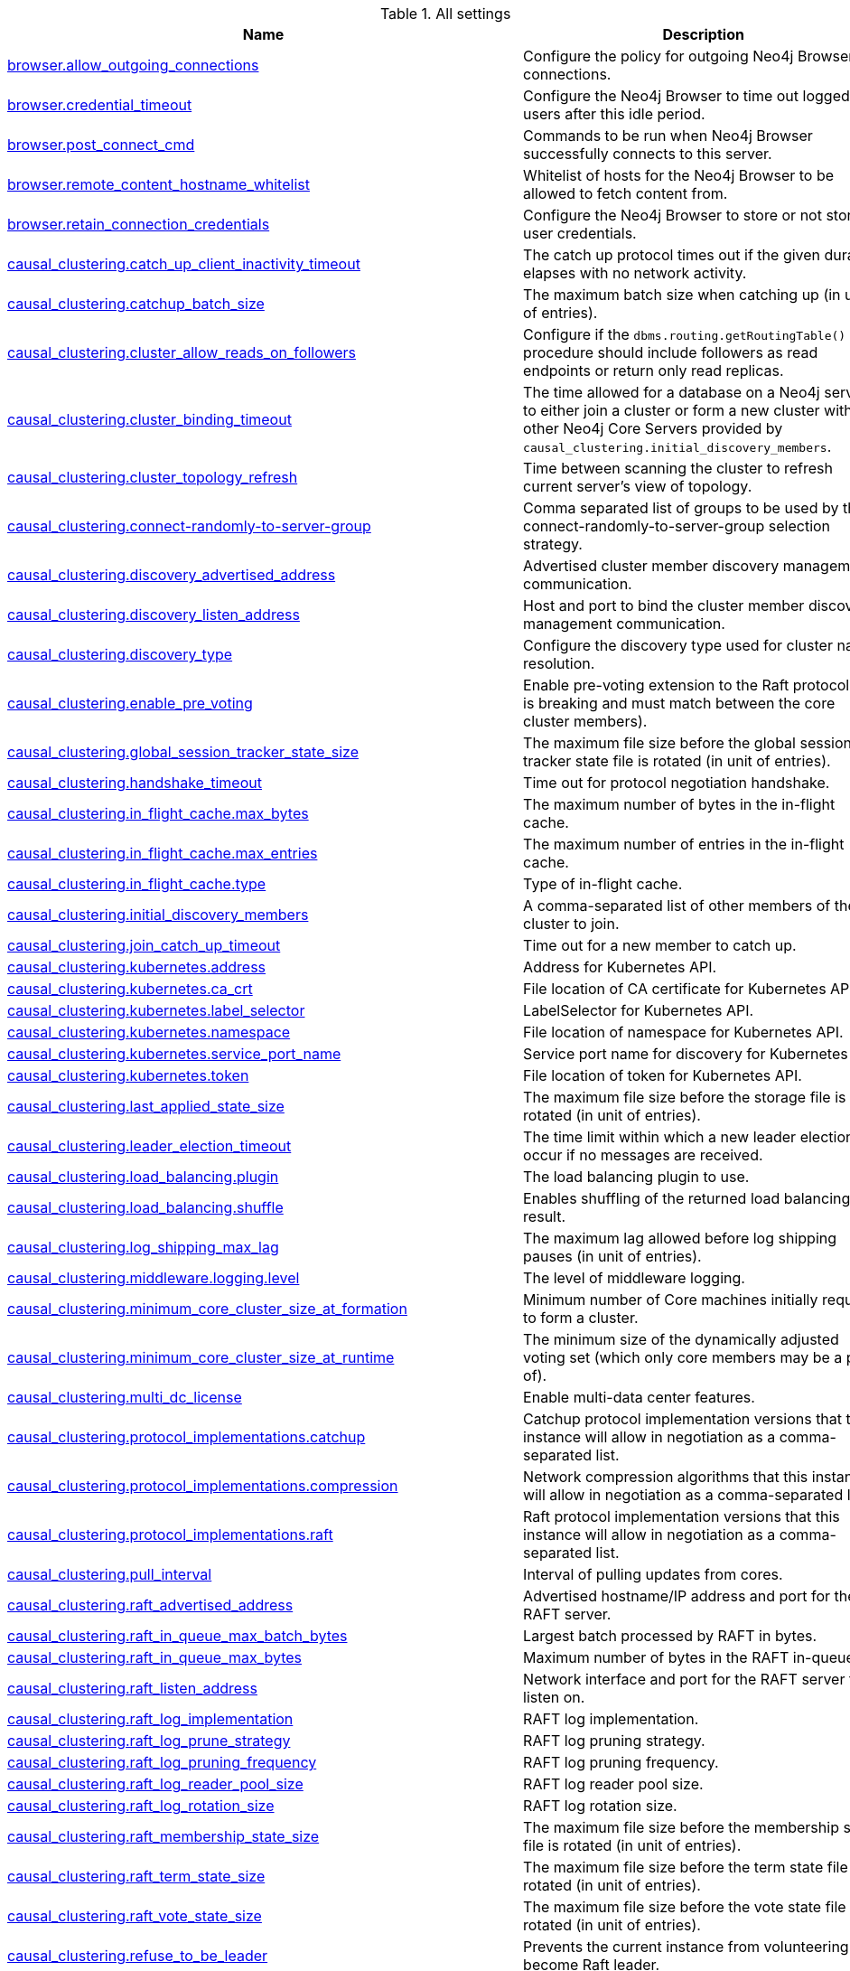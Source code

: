 // tag::settings-reference-all-settings[]
[[settings-reference-all-settings]]
.All settings
ifndef::nonhtmloutput[]
[options="header"]
|===
|Name|Description
|<<config_browser.allow_outgoing_connections,browser.allow_outgoing_connections>>|Configure the policy for outgoing Neo4j Browser connections.
|<<config_browser.credential_timeout,browser.credential_timeout>>|Configure the Neo4j Browser to time out logged in users after this idle period.
|<<config_browser.post_connect_cmd,browser.post_connect_cmd>>|Commands to be run when Neo4j Browser successfully connects to this server.
|<<config_browser.remote_content_hostname_whitelist,browser.remote_content_hostname_whitelist>>|Whitelist of hosts for the Neo4j Browser to be allowed to fetch content from.
|<<config_browser.retain_connection_credentials,browser.retain_connection_credentials>>|Configure the Neo4j Browser to store or not store user credentials.
|<<config_causal_clustering.catch_up_client_inactivity_timeout,causal_clustering.catch_up_client_inactivity_timeout>>|The catch up protocol times out if the given duration elapses with no network activity.
|<<config_causal_clustering.catchup_batch_size,causal_clustering.catchup_batch_size>>|The maximum batch size when catching up (in unit of entries).
|<<config_causal_clustering.cluster_allow_reads_on_followers,causal_clustering.cluster_allow_reads_on_followers>>|Configure if the `dbms.routing.getRoutingTable()` procedure should include followers as read endpoints or return only read replicas.
|<<config_causal_clustering.cluster_binding_timeout,causal_clustering.cluster_binding_timeout>>|The time allowed for a database on a Neo4j server to either join a cluster or form a new cluster with the other Neo4j Core Servers provided by `causal_clustering.initial_discovery_members`.
|<<config_causal_clustering.cluster_topology_refresh,causal_clustering.cluster_topology_refresh>>|Time between scanning the cluster to refresh current server's view of topology.
|<<config_causal_clustering.connect-randomly-to-server-group,causal_clustering.connect-randomly-to-server-group>>|Comma separated list of groups to be used by the connect-randomly-to-server-group selection strategy.
|<<config_causal_clustering.discovery_advertised_address,causal_clustering.discovery_advertised_address>>|Advertised cluster member discovery management communication.
|<<config_causal_clustering.discovery_listen_address,causal_clustering.discovery_listen_address>>|Host and port to bind the cluster member discovery management communication.
|<<config_causal_clustering.discovery_type,causal_clustering.discovery_type>>|Configure the discovery type used for cluster name resolution.
|<<config_causal_clustering.enable_pre_voting,causal_clustering.enable_pre_voting>>|Enable pre-voting extension to the Raft protocol (this is breaking and must match between the core cluster members).
|<<config_causal_clustering.global_session_tracker_state_size,causal_clustering.global_session_tracker_state_size>>|The maximum file size before the global session tracker state file is rotated (in unit of entries).
|<<config_causal_clustering.handshake_timeout,causal_clustering.handshake_timeout>>|Time out for protocol negotiation handshake.
|<<config_causal_clustering.in_flight_cache.max_bytes,causal_clustering.in_flight_cache.max_bytes>>|The maximum number of bytes in the in-flight cache.
|<<config_causal_clustering.in_flight_cache.max_entries,causal_clustering.in_flight_cache.max_entries>>|The maximum number of entries in the in-flight cache.
|<<config_causal_clustering.in_flight_cache.type,causal_clustering.in_flight_cache.type>>|Type of in-flight cache.
|<<config_causal_clustering.initial_discovery_members,causal_clustering.initial_discovery_members>>|A comma-separated list of other members of the cluster to join.
|<<config_causal_clustering.join_catch_up_timeout,causal_clustering.join_catch_up_timeout>>|Time out for a new member to catch up.
|<<config_causal_clustering.kubernetes.address,causal_clustering.kubernetes.address>>|Address for Kubernetes API.
|<<config_causal_clustering.kubernetes.ca_crt,causal_clustering.kubernetes.ca_crt>>|File location of CA certificate for Kubernetes API.
|<<config_causal_clustering.kubernetes.label_selector,causal_clustering.kubernetes.label_selector>>|LabelSelector for Kubernetes API.
|<<config_causal_clustering.kubernetes.namespace,causal_clustering.kubernetes.namespace>>|File location of namespace for Kubernetes API.
|<<config_causal_clustering.kubernetes.service_port_name,causal_clustering.kubernetes.service_port_name>>|Service port name for discovery for Kubernetes API.
|<<config_causal_clustering.kubernetes.token,causal_clustering.kubernetes.token>>|File location of token for Kubernetes API.
|<<config_causal_clustering.last_applied_state_size,causal_clustering.last_applied_state_size>>|The maximum file size before the storage file is rotated (in unit of entries).
|<<config_causal_clustering.leader_election_timeout,causal_clustering.leader_election_timeout>>|The time limit within which a new leader election will occur if no messages are received.
|<<config_causal_clustering.load_balancing.plugin,causal_clustering.load_balancing.plugin>>|The load balancing plugin to use.
|<<config_causal_clustering.load_balancing.shuffle,causal_clustering.load_balancing.shuffle>>|Enables shuffling of the returned load balancing result.
|<<config_causal_clustering.log_shipping_max_lag,causal_clustering.log_shipping_max_lag>>|The maximum lag allowed before log shipping pauses (in unit of entries).
|<<config_causal_clustering.middleware.logging.level,causal_clustering.middleware.logging.level>>|The level of middleware logging.
|<<config_causal_clustering.minimum_core_cluster_size_at_formation,causal_clustering.minimum_core_cluster_size_at_formation>>|Minimum number of Core machines initially required to form a cluster.
|<<config_causal_clustering.minimum_core_cluster_size_at_runtime,causal_clustering.minimum_core_cluster_size_at_runtime>>|The minimum size of the dynamically adjusted voting set (which only core members may be a part of).
|<<config_causal_clustering.multi_dc_license,causal_clustering.multi_dc_license>>|Enable multi-data center features.
|<<config_causal_clustering.protocol_implementations.catchup,causal_clustering.protocol_implementations.catchup>>|Catchup protocol implementation versions that this instance will allow in negotiation as a comma-separated list.
|<<config_causal_clustering.protocol_implementations.compression,causal_clustering.protocol_implementations.compression>>|Network compression algorithms that this instance will allow in negotiation as a comma-separated list.
|<<config_causal_clustering.protocol_implementations.raft,causal_clustering.protocol_implementations.raft>>|Raft protocol implementation versions that this instance will allow in negotiation as a comma-separated list.
|<<config_causal_clustering.pull_interval,causal_clustering.pull_interval>>|Interval of pulling updates from cores.
|<<config_causal_clustering.raft_advertised_address,causal_clustering.raft_advertised_address>>|Advertised hostname/IP address and port for the RAFT server.
|<<config_causal_clustering.raft_in_queue_max_batch_bytes,causal_clustering.raft_in_queue_max_batch_bytes>>|Largest batch processed by RAFT in bytes.
|<<config_causal_clustering.raft_in_queue_max_bytes,causal_clustering.raft_in_queue_max_bytes>>|Maximum number of bytes in the RAFT in-queue.
|<<config_causal_clustering.raft_listen_address,causal_clustering.raft_listen_address>>|Network interface and port for the RAFT server to listen on.
|<<config_causal_clustering.raft_log_implementation,causal_clustering.raft_log_implementation>>|RAFT log implementation.
|<<config_causal_clustering.raft_log_prune_strategy,causal_clustering.raft_log_prune_strategy>>|RAFT log pruning strategy.
|<<config_causal_clustering.raft_log_pruning_frequency,causal_clustering.raft_log_pruning_frequency>>|RAFT log pruning frequency.
|<<config_causal_clustering.raft_log_reader_pool_size,causal_clustering.raft_log_reader_pool_size>>|RAFT log reader pool size.
|<<config_causal_clustering.raft_log_rotation_size,causal_clustering.raft_log_rotation_size>>|RAFT log rotation size.
|<<config_causal_clustering.raft_membership_state_size,causal_clustering.raft_membership_state_size>>|The maximum file size before the membership state file is rotated (in unit of entries).
|<<config_causal_clustering.raft_term_state_size,causal_clustering.raft_term_state_size>>|The maximum file size before the term state file is rotated (in unit of entries).
|<<config_causal_clustering.raft_vote_state_size,causal_clustering.raft_vote_state_size>>|The maximum file size before the vote state file is rotated (in unit of entries).
|<<config_causal_clustering.refuse_to_be_leader,causal_clustering.refuse_to_be_leader>>|Prevents the current instance from volunteering to become Raft leader.
|<<config_causal_clustering.replicated_lease_state_size,causal_clustering.replicated_lease_state_size>>|The maximum file size before the replicated lease state file is rotated (in unit of entries).
|<<config_causal_clustering.replication_leader_await_timeout,causal_clustering.replication_leader_await_timeout>>|The duration for which the replicator will await a new leader.
|<<config_causal_clustering.replication_retry_timeout_base,causal_clustering.replication_retry_timeout_base>>|The initial timeout until replication is retried.
|<<config_causal_clustering.replication_retry_timeout_limit,causal_clustering.replication_retry_timeout_limit>>|The upper limit for the exponentially incremented retry timeout.
|<<config_causal_clustering.server_groups,causal_clustering.server_groups>>|A list of group names for the server used when configuring load balancing and replication policies.
|<<config_causal_clustering.state_machine_apply_max_batch_size,causal_clustering.state_machine_apply_max_batch_size>>|The maximum number of operations to be batched during applications of operations in the state machines.
|<<config_causal_clustering.state_machine_flush_window_size,causal_clustering.state_machine_flush_window_size>>|The number of operations to be processed before the state machines flush to disk.
|<<config_causal_clustering.status_throughput_window,causal_clustering.status_throughput_window>>|Sampling window for throughput estimate reported in the status endpoint.
|<<config_causal_clustering.store_copy_chunk_size,causal_clustering.store_copy_chunk_size>>|Store copy chunk size.
|<<config_causal_clustering.store_copy_max_retry_time_per_request,causal_clustering.store_copy_max_retry_time_per_request>>|Maximum retry time per request during store copy.
|<<config_causal_clustering.transaction_advertised_address,causal_clustering.transaction_advertised_address>>|Advertised hostname/IP address and port for the transaction shipping server.
|<<config_causal_clustering.transaction_listen_address,causal_clustering.transaction_listen_address>>|Network interface and port for the transaction shipping server to listen on.
|<<config_causal_clustering.unknown_address_logging_throttle,causal_clustering.unknown_address_logging_throttle>>|Throttle limit for logging unknown cluster member address.
|<<config_causal_clustering.upstream_selection_strategy,causal_clustering.upstream_selection_strategy>>|An ordered list in descending preference of the strategy which read replicas use to choose the upstream server from which to pull transactional updates.
|<<config_causal_clustering.user_defined_upstream_strategy,causal_clustering.user_defined_upstream_strategy>>|Configuration of a user-defined upstream selection strategy.
|<<config_cypher.default_language_version,cypher.default_language_version>>|Set this to specify the default parser (language version).
|<<config_cypher.forbid_exhaustive_shortestpath,cypher.forbid_exhaustive_shortestpath>>|This setting is associated with performance optimization.
|<<config_cypher.forbid_shortestpath_common_nodes,cypher.forbid_shortestpath_common_nodes>>|This setting is associated with performance optimization.
|<<config_cypher.hints_error,cypher.hints_error>>|Set this to specify the behavior when Cypher planner or runtime hints cannot be fulfilled.
|<<config_cypher.lenient_create_relationship,cypher.lenient_create_relationship>>|Set this to change the behavior for Cypher create relationship when the start or end node is missing.
|<<config_cypher.min_replan_interval,cypher.min_replan_interval>>|The minimum time between possible cypher query replanning events.
|<<config_cypher.planner,cypher.planner>>|Set this to specify the default planner for the default language version.
|<<config_cypher.query_max_allocations,cypher.query_max_allocations>>|The maximum amount of heap memory allocations to for cypher to perform on a single query, in bytes (or kilobytes with the 'k' suffix, megabytes with 'm' and gigabytes with 'g').
|<<config_cypher.statistics_divergence_threshold,cypher.statistics_divergence_threshold>>|The threshold when a plan is considered stale.
|<<config_db.temporal.timezone,db.temporal.timezone>>|Database timezone for temporal functions.
|<<config_dbms.allow_upgrade,dbms.allow_upgrade>>|Whether to allow an upgrade in case the current version of the database starts against an older version.
|<<config_dbms.backup.enabled,dbms.backup.enabled>>|Enable support for running online backups.
|<<config_dbms.backup.listen_address,dbms.backup.listen_address>>|Network interface and port for the backup server to listen on.
|<<config_dbms.checkpoint,dbms.checkpoint>>|Configures the general policy for when check-points should occur.
|<<config_dbms.checkpoint.interval.time,dbms.checkpoint.interval.time>>|Configures the time interval between check-points.
|<<config_dbms.checkpoint.interval.tx,dbms.checkpoint.interval.tx>>|Configures the transaction interval between check-points.
|<<config_dbms.checkpoint.iops.limit,dbms.checkpoint.iops.limit>>|Limit the number of IOs the background checkpoint process will consume per second.
|<<config_dbms.config.strict_validation,dbms.config.strict_validation>>|A strict configuration validation will prevent the database from starting up if unknown configuration options are specified in the neo4j settings namespace (such as dbms., cypher., etc).
|<<config_dbms.connector.bolt.advertised_address,dbms.connector.bolt.advertised_address>>|Advertised address for this connector.
|<<config_dbms.connector.bolt.enabled,dbms.connector.bolt.enabled>>|Enable the bolt connector.
|<<config_dbms.connector.bolt.listen_address,dbms.connector.bolt.listen_address>>|Address the connector should bind to.
|<<config_dbms.connector.bolt.thread_pool_keep_alive,dbms.connector.bolt.thread_pool_keep_alive>>|The maximum time an idle thread in the thread pool bound to this connector will wait for new tasks.
|<<config_dbms.connector.bolt.thread_pool_max_size,dbms.connector.bolt.thread_pool_max_size>>|The maximum number of threads allowed in the thread pool bound to this connector.
|<<config_dbms.connector.bolt.thread_pool_min_size,dbms.connector.bolt.thread_pool_min_size>>|The number of threads to keep in the thread pool bound to this connector, even if they are idle.
|<<config_dbms.connector.bolt.tls_level,dbms.connector.bolt.tls_level>>|Encryption level to require this connector to use.
|<<config_dbms.connector.bolt.unsupported_thread_pool_shutdown_wait_time,dbms.connector.bolt.unsupported_thread_pool_shutdown_wait_time>>|The maximum time to wait for the thread pool to finish processing its pending jobs and shutdown.
|<<config_dbms.connector.http.advertised_address,dbms.connector.http.advertised_address>>|Advertised address for this connector.
|<<config_dbms.connector.http.enabled,dbms.connector.http.enabled>>|Enable the http connector.
|<<config_dbms.connector.http.listen_address,dbms.connector.http.listen_address>>|Address the connector should bind to.
|<<config_dbms.connector.https.advertised_address,dbms.connector.https.advertised_address>>|Advertised address for this connector.
|<<config_dbms.connector.https.enabled,dbms.connector.https.enabled>>|Enable the https connector.
|<<config_dbms.connector.https.listen_address,dbms.connector.https.listen_address>>|Address the connector should bind to.
|<<config_dbms.db.timezone,dbms.db.timezone>>|Database timezone.
|<<config_dbms.default_advertised_address,dbms.default_advertised_address>>|Default hostname or IP address the server uses to advertise itself.
|<<config_dbms.default_database,dbms.default_database>>|Name of the default database.
|<<config_dbms.default_listen_address,dbms.default_listen_address>>|Default network interface to listen for incoming connections.
|<<config_dbms.directories.data,dbms.directories.data>>|Path of the data directory.
|<<config_dbms.directories.import,dbms.directories.import>>|Sets the root directory for file URLs used with the Cypher `LOAD CSV` clause.
|<<config_dbms.directories.lib,dbms.directories.lib>>|Path of the lib directory.
|<<config_dbms.directories.logs,dbms.directories.logs>>|Path of the logs directory.
|<<config_dbms.directories.metrics,dbms.directories.metrics>>|The target location of the CSV files: a path to a directory wherein a CSV file per reported field  will be written.
|<<config_dbms.directories.neo4j_home,dbms.directories.neo4j_home>>|Root relative to which directory settings are resolved.
|<<config_dbms.directories.plugins,dbms.directories.plugins>>|Location of the database plugin directory.
|<<config_dbms.directories.run,dbms.directories.run>>|Path of the run directory.
|<<config_dbms.directories.transaction.logs.root,dbms.directories.transaction.logs.root>>|Root location where Neo4j will store transaction logs for configured databases.
|<<config_dbms.dynamic.setting.whitelist,dbms.dynamic.setting.whitelist>>|A list of setting name patterns (comma separated) that are allowed to be dynamically changed.
|<<config_dbms.filewatcher.enabled,dbms.filewatcher.enabled>>|Allows the enabling or disabling of the file watcher service.
|<<config_dbms.import.csv.buffer_size,dbms.import.csv.buffer_size>>|The size of the internal buffer in bytes used by `LOAD CSV`.
|<<config_dbms.import.csv.legacy_quote_escaping,dbms.import.csv.legacy_quote_escaping>>|Selects whether to conform to the standard https://tools.ietf.org/html/rfc4180 for interpreting escaped quotation characters in CSV files loaded using `LOAD CSV`.
|<<config_dbms.index.default_schema_provider,dbms.index.default_schema_provider>>|Index provider to use for newly created schema indexes.
|<<config_dbms.index.fulltext.default_analyzer,dbms.index.fulltext.default_analyzer>>|The name of the analyzer that the fulltext indexes should use by default.
|<<config_dbms.index.fulltext.eventually_consistent,dbms.index.fulltext.eventually_consistent>>|Whether or not fulltext indexes should be eventually consistent by default or not.
|<<config_dbms.index.fulltext.eventually_consistent_index_update_queue_max_length,dbms.index.fulltext.eventually_consistent_index_update_queue_max_length>>|The eventually_consistent mode of the fulltext indexes works by queueing up index updates to be applied later in a background thread.
|<<config_dbms.index_sampling.background_enabled,dbms.index_sampling.background_enabled>>|Enable or disable background index sampling.
|<<config_dbms.index_sampling.sample_size_limit,dbms.index_sampling.sample_size_limit>>|Index sampling chunk size limit.
|<<config_dbms.index_sampling.update_percentage,dbms.index_sampling.update_percentage>>|Percentage of index updates of total index size required before sampling of a given index is triggered.
|<<config_dbms.index_searcher_cache_size,dbms.index_searcher_cache_size>>|The maximum number of open Lucene index searchers.
|<<config_dbms.jvm.additional,dbms.jvm.additional>>|Additional JVM arguments.
|<<config_dbms.lock.acquisition.timeout,dbms.lock.acquisition.timeout>>|The maximum time interval within which lock should be acquired.
|<<config_dbms.logs.debug.level,dbms.logs.debug.level>>|Debug log level threshold.
|<<config_dbms.logs.debug.path,dbms.logs.debug.path>>|Path to the debug log file.
|<<config_dbms.logs.debug.rotation.delay,dbms.logs.debug.rotation.delay>>|Minimum time interval after last rotation of the debug log before it may be rotated again.
|<<config_dbms.logs.debug.rotation.keep_number,dbms.logs.debug.rotation.keep_number>>|Maximum number of history files for the debug log.
|<<config_dbms.logs.debug.rotation.size,dbms.logs.debug.rotation.size>>|Threshold for rotation of the debug log.
|<<config_dbms.logs.gc.enabled,dbms.logs.gc.enabled>>|Enable GC Logging.
|<<config_dbms.logs.gc.options,dbms.logs.gc.options>>|GC Logging Options.
|<<config_dbms.logs.gc.rotation.keep_number,dbms.logs.gc.rotation.keep_number>>|Number of GC logs to keep.
|<<config_dbms.logs.gc.rotation.size,dbms.logs.gc.rotation.size>>|Size of each GC log that is kept.
|<<config_dbms.logs.http.enabled,dbms.logs.http.enabled>>|Enable HTTP request logging.
|<<config_dbms.logs.http.path,dbms.logs.http.path>>|Path to HTTP request log.
|<<config_dbms.logs.http.rotation.keep_number,dbms.logs.http.rotation.keep_number>>|Number of HTTP logs to keep.
|<<config_dbms.logs.http.rotation.size,dbms.logs.http.rotation.size>>|Size of each HTTP log that is kept.
|<<config_dbms.logs.query.allocation_logging_enabled,dbms.logs.query.allocation_logging_enabled>>|Log allocated bytes for the executed queries being logged.
|<<config_dbms.logs.query.enabled,dbms.logs.query.enabled>>|Log executed queries.
|<<config_dbms.logs.query.page_logging_enabled,dbms.logs.query.page_logging_enabled>>|Log page hits and page faults for the executed queries being logged.
|<<config_dbms.logs.query.parameter_logging_enabled,dbms.logs.query.parameter_logging_enabled>>|Log parameters for the executed queries being logged.
|<<config_dbms.logs.query.path,dbms.logs.query.path>>|Path to the query log file.
|<<config_dbms.logs.query.rotation.keep_number,dbms.logs.query.rotation.keep_number>>|Maximum number of history files for the query log.
|<<config_dbms.logs.query.rotation.size,dbms.logs.query.rotation.size>>|The file size in bytes at which the query log will auto-rotate.
|<<config_dbms.logs.query.runtime_logging_enabled,dbms.logs.query.runtime_logging_enabled>>|Logs which runtime that was used to run the query.
|<<config_dbms.logs.query.threshold,dbms.logs.query.threshold>>|If the execution of query takes more time than this threshold, the query is logged once completed - provided query logging is set to INFO.
|<<config_dbms.logs.query.time_logging_enabled,dbms.logs.query.time_logging_enabled>>|Log detailed time information for the executed queries being logged.
|<<config_dbms.logs.security.level,dbms.logs.security.level>>|Security log level threshold.
|<<config_dbms.logs.security.path,dbms.logs.security.path>>|Path to the security log file.
|<<config_dbms.logs.security.rotation.delay,dbms.logs.security.rotation.delay>>|Minimum time interval after last rotation of the security log before it may be rotated again.
|<<config_dbms.logs.security.rotation.keep_number,dbms.logs.security.rotation.keep_number>>|Maximum number of history files for the security log.
|<<config_dbms.logs.security.rotation.size,dbms.logs.security.rotation.size>>|Threshold for rotation of the security log.
|<<config_dbms.logs.user.path,dbms.logs.user.path>>|Path to the user log file.
|<<config_dbms.logs.user.rotation.delay,dbms.logs.user.rotation.delay>>|Minimum time interval after last rotation of the user log (_neo4j.log_) before it may be  rotated again.
|<<config_dbms.logs.user.rotation.keep_number,dbms.logs.user.rotation.keep_number>>|Maximum number of history files for the user log (_neo4j.log_).
|<<config_dbms.logs.user.rotation.size,dbms.logs.user.rotation.size>>|Threshold for rotation of the user log (_neo4j.log_).
|<<config_dbms.logs.user.stdout_enabled,dbms.logs.user.stdout_enabled>>|Send user logs to the process stdout.
|<<config_dbms.max_databases,dbms.max_databases>>|The maximum number of databases.
|<<config_dbms.memory.heap.initial_size,dbms.memory.heap.initial_size>>|Initial heap size.
|<<config_dbms.memory.heap.max_size,dbms.memory.heap.max_size>>|Maximum heap size.
|<<config_dbms.memory.pagecache.size,dbms.memory.pagecache.size>>|The amount of memory to use for mapping the store files, in bytes (or kilobytes with the 'k' suffix, megabytes with 'm' and gigabytes with 'g').
|<<config_dbms.memory.pagecache.swapper,dbms.memory.pagecache.swapper>>|Specify which page swapper to use for doing paged IO.
|<<config_dbms.memory.pagecache.warmup.enable,dbms.memory.pagecache.warmup.enable>>|Page cache can be configured to perform usage sampling of loaded pages that can be used to construct active load profile.
|<<config_dbms.memory.pagecache.warmup.preload,dbms.memory.pagecache.warmup.preload>>|Page cache warmup can be configured to prefetch files, preferably when cache size is bigger than store size.
|<<config_dbms.memory.pagecache.warmup.preload.whitelist,dbms.memory.pagecache.warmup.preload.whitelist>>|Page cache warmup prefetch file whitelist regex.
|<<config_dbms.memory.pagecache.warmup.profile.interval,dbms.memory.pagecache.warmup.profile.interval>>|The profiling frequency for the page cache.
|<<config_dbms.mode,dbms.mode>>|Configure the operating mode of the database -- 'SINGLE' for stand-alone operation, 'CORE' for operating as a core member of a Causal Cluster, or 'READ_REPLICA' for operating as a read replica member of a Causal Cluster.
|<<config_dbms.netty.ssl.provider,dbms.netty.ssl.provider>>|Netty SSL provider.
|<<config_dbms.query_cache_size,dbms.query_cache_size>>|The number of Cypher query execution plans that are cached.
|<<config_dbms.read_only,dbms.read_only>>|Only allow read operations from this Neo4j instance.
|<<config_dbms.reconciler.max_backoff,dbms.reconciler.max_backoff>>|Defines the maximum amount of time to wait before retrying after the dbms fails to reconcile a database to its desired state.
|<<config_dbms.reconciler.may_retry,dbms.reconciler.may_retry>>|Defines whether the dbms may retry reconciling a database to its desired state.
|<<config_dbms.reconciler.min_backoff,dbms.reconciler.min_backoff>>|Defines the minimum amount of time to wait before retrying after the dbms fails to reconcile a database to its desired state.
|<<config_dbms.record_format,dbms.record_format>>|Database record format.
|<<config_dbms.recovery.fail_on_missing_files,dbms.recovery.fail_on_missing_files>>|If `true`, Neo4j will abort recovery if transaction log files are missing.
|<<config_dbms.relationship_grouping_threshold,dbms.relationship_grouping_threshold>>|Relationship count threshold for considering a node to be dense.
|<<config_dbms.rest.transaction.idle_timeout,dbms.rest.transaction.idle_timeout>>|Timeout for idle transactions in the REST endpoint.
|<<config_dbms.routing_ttl,dbms.routing_ttl>>|How long callers should cache the response of the routing procedure `dbms.routing.getRoutingTable()`.
|<<config_dbms.security.allow_csv_import_from_file_urls,dbms.security.allow_csv_import_from_file_urls>>|Determines if Cypher will allow using file URLs when loading data using `LOAD CSV`.
|<<config_dbms.security.auth_cache_max_capacity,dbms.security.auth_cache_max_capacity>>|The maximum capacity for authentication and authorization caches (respectively).
|<<config_dbms.security.auth_cache_ttl,dbms.security.auth_cache_ttl>>|The time to live (TTL) for cached authentication and authorization info when using external auth providers (LDAP or plugin).
|<<config_dbms.security.auth_cache_use_ttl,dbms.security.auth_cache_use_ttl>>|Enable time-based eviction of the authentication and authorization info cache for external auth providers (LDAP or plugin).
|<<config_dbms.security.auth_enabled,dbms.security.auth_enabled>>|Enable auth requirement to access Neo4j.
|<<config_dbms.security.auth_lock_time,dbms.security.auth_lock_time>>|The amount of time user account should be locked after a configured number of unsuccessful authentication attempts.
|<<config_dbms.security.auth_max_failed_attempts,dbms.security.auth_max_failed_attempts>>|The maximum number of unsuccessful authentication attempts before imposing a user lock for  the configured amount of time, as defined by `dbms.security.auth_lock_time`.The locked out user will not be able to log in until the lock period expires, even if correct  credentials are provided.
|<<config_dbms.security.authentication_providers,dbms.security.authentication_providers>>|A list of security authentication providers containing the users and roles.
|<<config_dbms.security.authorization_providers,dbms.security.authorization_providers>>|A list of security authorization providers containing the users and roles.
|<<config_dbms.security.causal_clustering_status_auth_enabled,dbms.security.causal_clustering_status_auth_enabled>>|Require authorization for access to the Causal Clustering status endpoints.
|<<config_dbms.security.http_access_control_allow_origin,dbms.security.http_access_control_allow_origin>>|Value of the Access-Control-Allow-Origin header sent over any HTTP or HTTPS connector.
|<<config_dbms.security.http_auth_whitelist,dbms.security.http_auth_whitelist>>|Defines a whitelist of http paths where Neo4j authentication is not required.
|<<config_dbms.security.http_strict_transport_security,dbms.security.http_strict_transport_security>>|Value of the HTTP Strict-Transport-Security (HSTS) response header.
|<<config_dbms.security.ldap.authentication.cache_enabled,dbms.security.ldap.authentication.cache_enabled>>|Determines if the result of authentication via the LDAP server should be cached or not.
|<<config_dbms.security.ldap.authentication.mechanism,dbms.security.ldap.authentication.mechanism>>|LDAP authentication mechanism.
|<<config_dbms.security.ldap.authentication.use_samaccountname,dbms.security.ldap.authentication.use_samaccountname>>|Perform authentication with sAMAccountName instead of DN.
Using this setting requires `dbms.security.ldap.authorization.system_username` and dbms.security.ldap.authorization.system_password to be used since there is no way to log in through ldap directly with the sAMAccountName, instead the login name will be resolved to a DN that will be used to log in with.
|<<config_dbms.security.ldap.authentication.user_dn_template,dbms.security.ldap.authentication.user_dn_template>>|LDAP user DN template.
|<<config_dbms.security.ldap.authorization.group_membership_attributes,dbms.security.ldap.authorization.group_membership_attributes>>|A list of attribute names on a user object that contains groups to be used for mapping to roles when LDAP authorization is enabled.
|<<config_dbms.security.ldap.authorization.group_to_role_mapping,dbms.security.ldap.authorization.group_to_role_mapping>>|An authorization mapping from LDAP group names to Neo4j role names.
|<<config_dbms.security.ldap.authorization.system_password,dbms.security.ldap.authorization.system_password>>|An LDAP system account password to use for authorization searches when `dbms.security.ldap.authorization.use_system_account` is `true`.
|<<config_dbms.security.ldap.authorization.system_username,dbms.security.ldap.authorization.system_username>>|An LDAP system account username to use for authorization searches when `dbms.security.ldap.authorization.use_system_account` is `true`.
|<<config_dbms.security.ldap.authorization.use_system_account,dbms.security.ldap.authorization.use_system_account>>|Perform LDAP search for authorization info using a system account instead of the user's own account.
If this is set to `false` (default), the search for group membership will be performed directly after authentication using the LDAP context bound with the user's own account.
|<<config_dbms.security.ldap.authorization.user_search_base,dbms.security.ldap.authorization.user_search_base>>|The name of the base object or named context to search for user objects when LDAP authorization is enabled.
|<<config_dbms.security.ldap.authorization.user_search_filter,dbms.security.ldap.authorization.user_search_filter>>|The LDAP search filter to search for a user principal when LDAP authorization is enabled.
|<<config_dbms.security.ldap.connection_timeout,dbms.security.ldap.connection_timeout>>|The timeout for establishing an LDAP connection.
|<<config_dbms.security.ldap.host,dbms.security.ldap.host>>|URL of LDAP server to use for authentication and authorization.
|<<config_dbms.security.ldap.read_timeout,dbms.security.ldap.read_timeout>>|The timeout for an LDAP read request (i.e.
|<<config_dbms.security.ldap.referral,dbms.security.ldap.referral>>|The LDAP referral behavior when creating a connection.
|<<config_dbms.security.ldap.use_starttls,dbms.security.ldap.use_starttls>>|Use secure communication with the LDAP server using opportunistic TLS.
|<<config_dbms.security.log_successful_authentication,dbms.security.log_successful_authentication>>|Set to log successful authentication events to the security log.
|<<config_dbms.security.procedures.default_allowed,dbms.security.procedures.default_allowed>>|The default role that can execute all procedures and user-defined functions that are not covered by the `dbms.security.procedures.roles` setting.
|<<config_dbms.security.procedures.roles,dbms.security.procedures.roles>>|This provides a finer level of control over which roles can execute procedures than the `dbms.security.procedures.default_allowed` setting.
|<<config_dbms.security.procedures.unrestricted,dbms.security.procedures.unrestricted>>|A list of procedures and user defined functions (comma separated) that are allowed full access to the database.
|<<config_dbms.security.procedures.whitelist,dbms.security.procedures.whitelist>>|A list of procedures (comma separated) that are to be loaded.
|<<config_dbms.security.property_level.enabled,dbms.security.property_level.enabled>>|This has been replaced by privilege management on roles.
|<<config_dbms.shutdown_transaction_end_timeout,dbms.shutdown_transaction_end_timeout>>|The maximum amount of time to wait for running transactions to complete before allowing initiated database shutdown to continue.
|<<config_dbms.threads.worker_count,dbms.threads.worker_count>>|Number of Neo4j worker threads.
|<<config_dbms.track_query_allocation,dbms.track_query_allocation>>|Enables or disables tracking of how many bytes are allocated by the execution of a query.
|<<config_dbms.track_query_cpu_time,dbms.track_query_cpu_time>>|Enables or disables tracking of how much time a query spends actively executing on the CPU.
|<<config_dbms.transaction.bookmark_ready_timeout,dbms.transaction.bookmark_ready_timeout>>|The maximum amount of time to wait for the database state represented by the bookmark.
|<<config_dbms.transaction.concurrent.maximum,dbms.transaction.concurrent.maximum>>|The maximum number of concurrently running transactions.
|<<config_dbms.transaction.monitor.check.interval,dbms.transaction.monitor.check.interval>>|Configures the time interval between transaction monitor checks.
|<<config_dbms.transaction.sampling.percentage,dbms.transaction.sampling.percentage>>|Transaction sampling percentage.
|<<config_dbms.transaction.timeout,dbms.transaction.timeout>>|The maximum time interval of a transaction within which it should be completed.
|<<config_dbms.transaction.tracing.level,dbms.transaction.tracing.level>>|Transaction creation tracing level.
|<<config_dbms.tx_log.preallocate,dbms.tx_log.preallocate>>|Specify if Neo4j should try to preallocate the logical log file in advance. 
It optimizes the filesystem by ensuring there is room to accommodate newly generated files and avoid file-level fragmentation.
|<<config_dbms.tx_log.rotation.retention_policy,dbms.tx_log.rotation.retention_policy>>|Make Neo4j keep the logical transaction logs for being able to backup the database.
|<<config_dbms.tx_log.rotation.size,dbms.tx_log.rotation.size>>|Specifies at which file size the logical log will auto-rotate.
|<<config_dbms.tx_state.max_off_heap_memory,dbms.tx_state.max_off_heap_memory>>|The maximum amount of off-heap memory that can be used to store transaction state data; it's a total amount of memory shared across all active transactions.
|<<config_dbms.tx_state.memory_allocation,dbms.tx_state.memory_allocation>>|Defines whether memory for transaction state should be allocated on- or off-heap.
|<<config_dbms.tx_state.off_heap.block_cache_size,dbms.tx_state.off_heap.block_cache_size>>|Defines the size of the off-heap memory blocks cache.
|<<config_dbms.tx_state.off_heap.max_cacheable_block_size,dbms.tx_state.off_heap.max_cacheable_block_size>>|Defines the maximum size of an off-heap memory block that can be cached to speed up allocations for transaction state data.
|<<config_dbms.unmanaged_extension_classes,dbms.unmanaged_extension_classes>>|Comma-separated list of <classname>=<mount point> for unmanaged extensions.
|<<config_dbms.windows_service_name,dbms.windows_service_name>>|Name of the Windows Service.
|<<config_fabric.database.name,fabric.database.name>>|Name of the Fabric database.
|<<config_fabric.driver.api,fabric.driver.api>>|Determines which driver API will be used.
|<<config_fabric.driver.connection.connect_timeout,fabric.driver.connection.connect_timeout>>|Socket connection timeout.
A timeout of zero is treated as an infinite timeout and will be bound by the timeout configured on the
operating system level.
|<<config_fabric.driver.connection.max_lifetime,fabric.driver.connection.max_lifetime>>|Pooled connections older than this threshold will be closed and removed from the pool.
Setting this option to a low value will cause a high connection churn and might result in a performance hit.
It is recommended to set maximum lifetime to a slightly smaller value than the one configured in network
equipment (load balancer, proxy, firewall, etc.
|<<config_fabric.driver.connection.pool.acquisition_timeout,fabric.driver.connection.pool.acquisition_timeout>>|Maximum amount of time spent attempting to acquire a connection from the connection pool.
This timeout only kicks in when all existing connections are being used and no new connections can be created because maximum connection pool size has been reached.
Error is raised when connection can't be acquired within configured time.
Negative values are allowed and result in unlimited acquisition timeout.
|<<config_fabric.driver.connection.pool.idle_test,fabric.driver.connection.pool.idle_test>>|Pooled connections that have been idle in the pool for longer than this timeout will be tested before they are used again, to ensure they are still alive.
If this option is set too low, an additional network call will be incurred when acquiring a connection, which causes a performance hit.
If this is set high, no longer live connections might be used which might lead to errors.
Hence, this parameter tunes a balance between the likelihood of experiencing connection problems and performance
Normally, this parameter should not need tuning.
Value 0 means connections will always be tested for validity.
|<<config_fabric.driver.connection.pool.max_size,fabric.driver.connection.pool.max_size>>|Maximum total number of connections to be managed by a connection pool.
The limit is enforced for a combination of a host and user.
|<<config_fabric.driver.logging.level,fabric.driver.logging.level>>|Sets level for driver internal logging.
|<<config_fabric.routing.servers,fabric.routing.servers>>|A comma-separated list of Fabric instances that form a routing group.
|<<config_fabric.routing.ttl,fabric.routing.ttl>>|The time to live (TTL) of a routing table for fabric routing group.
|<<config_fabric.stream.buffer.low_watermark,fabric.stream.buffer.low_watermark>>|Number of records in prefetching buffer that will trigger prefetching again.
|<<config_fabric.stream.buffer.size,fabric.stream.buffer.size>>|Maximal size of a buffer used for pre-fetching result records of remote queries.
To compensate for latency to remote databases, the Fabric execution engine pre-fetches records needed for local executions.
This limit is enforced per fabric query.
|<<config_fabric.stream.concurrency,fabric.stream.concurrency>>|Maximal concurrency within Fabric queries.
Limits the number of iterations of each subquery that are executed concurrently.
|<<config_metrics.bolt.messages.enabled,metrics.bolt.messages.enabled>>|Enable reporting metrics about Bolt Protocol message processing.
|<<config_metrics.csv.enabled,metrics.csv.enabled>>|Set to `true` to enable exporting metrics to CSV files.
|<<config_metrics.csv.interval,metrics.csv.interval>>|The reporting interval for the CSV files.
|<<config_metrics.csv.rotation.keep_number,metrics.csv.rotation.keep_number>>|Maximum number of history files for the csv files.
|<<config_metrics.csv.rotation.size,metrics.csv.rotation.size>>|The file size in bytes at which the csv files will auto-rotate.
|<<config_metrics.cypher.replanning.enabled,metrics.cypher.replanning.enabled>>|Enable reporting metrics about number of occurred replanning events.
|<<config_metrics.enabled,metrics.enabled>>|Enable metrics.
|<<config_metrics.graphite.enabled,metrics.graphite.enabled>>|Set to `true` to enable exporting metrics to Graphite.
|<<config_metrics.graphite.interval,metrics.graphite.interval>>|The reporting interval for Graphite.
|<<config_metrics.graphite.server,metrics.graphite.server>>|The hostname or IP address of the Graphite server.
|<<config_metrics.jmx.enabled,metrics.jmx.enabled>>|Set to `true` to enable the JMX metrics endpoint.
|<<config_metrics.jvm.buffers.enabled,metrics.jvm.buffers.enabled>>|Enable reporting metrics about the buffer pools.
|<<config_metrics.jvm.file.descriptors.enabled,metrics.jvm.file.descriptors.enabled>>|Enable reporting metrics about the number of open file descriptors.
|<<config_metrics.jvm.gc.enabled,metrics.jvm.gc.enabled>>|Enable reporting metrics about the duration of garbage collections.
|<<config_metrics.jvm.heap.enabled,metrics.jvm.heap.enabled>>|Enable reporting metrics about the heap memory usage.
|<<config_metrics.jvm.memory.enabled,metrics.jvm.memory.enabled>>|Enable reporting metrics about the memory usage.
|<<config_metrics.jvm.threads.enabled,metrics.jvm.threads.enabled>>|Enable reporting metrics about the current number of threads running.
|<<config_metrics.neo4j.causal_clustering.enabled,metrics.neo4j.causal_clustering.enabled>>|Enable reporting metrics about Causal Clustering mode.
|<<config_metrics.neo4j.checkpointing.enabled,metrics.neo4j.checkpointing.enabled>>|Enable reporting metrics about Neo4j check pointing.
|<<config_metrics.neo4j.counts.enabled,metrics.neo4j.counts.enabled>>|Enable reporting metrics about approximately how many entities are in the database.
|<<config_metrics.neo4j.data.counts.enabled,metrics.neo4j.data.counts.enabled>>|Enable reporting metrics about number of entities in the database.
|<<config_metrics.neo4j.database_operation_count.enabled,metrics.neo4j.database_operation_count.enabled>>|Enable reporting metrics for Neo4j dbms operations; e.g.
|<<config_metrics.neo4j.logs.enabled,metrics.neo4j.logs.enabled>>|Enable reporting metrics about the Neo4j transaction logs.
|<<config_metrics.neo4j.pagecache.enabled,metrics.neo4j.pagecache.enabled>>|Enable reporting metrics about the Neo4j page cache.
|<<config_metrics.neo4j.server.enabled,metrics.neo4j.server.enabled>>|Enable reporting metrics about Server threading info.
|<<config_metrics.neo4j.size.enabled,metrics.neo4j.size.enabled>>|Enable reporting metrics about the store size of each database.
|<<config_metrics.neo4j.tx.enabled,metrics.neo4j.tx.enabled>>|Enable reporting metrics about transactions.
|<<config_metrics.prefix,metrics.prefix>>|A common prefix for the reported metrics field names.
|<<config_metrics.prometheus.enabled,metrics.prometheus.enabled>>|Set to `true` to enable the Prometheus endpoint.
|<<config_metrics.prometheus.endpoint,metrics.prometheus.endpoint>>|The hostname and port to use as Prometheus endpoint.
|===
endif::nonhtmloutput[]

ifdef::nonhtmloutput[]
* <<config_browser.allow_outgoing_connections,browser.allow_outgoing_connections>>: Configure the policy for outgoing Neo4j Browser connections.
* <<config_browser.credential_timeout,browser.credential_timeout>>: Configure the Neo4j Browser to time out logged in users after this idle period.
* <<config_browser.post_connect_cmd,browser.post_connect_cmd>>: Commands to be run when Neo4j Browser successfully connects to this server.
* <<config_browser.remote_content_hostname_whitelist,browser.remote_content_hostname_whitelist>>: Whitelist of hosts for the Neo4j Browser to be allowed to fetch content from.
* <<config_browser.retain_connection_credentials,browser.retain_connection_credentials>>: Configure the Neo4j Browser to store or not store user credentials.
* <<config_causal_clustering.catch_up_client_inactivity_timeout,causal_clustering.catch_up_client_inactivity_timeout>>: The catch up protocol times out if the given duration elapses with no network activity.
* <<config_causal_clustering.catchup_batch_size,causal_clustering.catchup_batch_size>>: The maximum batch size when catching up (in unit of entries).
* <<config_causal_clustering.cluster_allow_reads_on_followers,causal_clustering.cluster_allow_reads_on_followers>>: Configure if the `dbms.routing.getRoutingTable()` procedure should include followers as read endpoints or return only read replicas.
* <<config_causal_clustering.cluster_binding_timeout,causal_clustering.cluster_binding_timeout>>: The time allowed for a database on a Neo4j server to either join a cluster or form a new cluster with the other Neo4j Core Servers provided by `causal_clustering.initial_discovery_members`.
* <<config_causal_clustering.cluster_topology_refresh,causal_clustering.cluster_topology_refresh>>: Time between scanning the cluster to refresh current server's view of topology.
* <<config_causal_clustering.connect-randomly-to-server-group,causal_clustering.connect-randomly-to-server-group>>: Comma separated list of groups to be used by the connect-randomly-to-server-group selection strategy.
* <<config_causal_clustering.discovery_advertised_address,causal_clustering.discovery_advertised_address>>: Advertised cluster member discovery management communication.
* <<config_causal_clustering.discovery_listen_address,causal_clustering.discovery_listen_address>>: Host and port to bind the cluster member discovery management communication.
* <<config_causal_clustering.discovery_type,causal_clustering.discovery_type>>: Configure the discovery type used for cluster name resolution.
* <<config_causal_clustering.enable_pre_voting,causal_clustering.enable_pre_voting>>: Enable pre-voting extension to the Raft protocol (this is breaking and must match between the core cluster members).
* <<config_causal_clustering.global_session_tracker_state_size,causal_clustering.global_session_tracker_state_size>>: The maximum file size before the global session tracker state file is rotated (in unit of entries).
* <<config_causal_clustering.handshake_timeout,causal_clustering.handshake_timeout>>: Time out for protocol negotiation handshake.
* <<config_causal_clustering.in_flight_cache.max_bytes,causal_clustering.in_flight_cache.max_bytes>>: The maximum number of bytes in the in-flight cache.
* <<config_causal_clustering.in_flight_cache.max_entries,causal_clustering.in_flight_cache.max_entries>>: The maximum number of entries in the in-flight cache.
* <<config_causal_clustering.in_flight_cache.type,causal_clustering.in_flight_cache.type>>: Type of in-flight cache.
* <<config_causal_clustering.initial_discovery_members,causal_clustering.initial_discovery_members>>: A comma-separated list of other members of the cluster to join.
* <<config_causal_clustering.join_catch_up_timeout,causal_clustering.join_catch_up_timeout>>: Time out for a new member to catch up.
* <<config_causal_clustering.kubernetes.address,causal_clustering.kubernetes.address>>: Address for Kubernetes API.
* <<config_causal_clustering.kubernetes.ca_crt,causal_clustering.kubernetes.ca_crt>>: File location of CA certificate for Kubernetes API.
* <<config_causal_clustering.kubernetes.label_selector,causal_clustering.kubernetes.label_selector>>: LabelSelector for Kubernetes API.
* <<config_causal_clustering.kubernetes.namespace,causal_clustering.kubernetes.namespace>>: File location of namespace for Kubernetes API.
* <<config_causal_clustering.kubernetes.service_port_name,causal_clustering.kubernetes.service_port_name>>: Service port name for discovery for Kubernetes API.
* <<config_causal_clustering.kubernetes.token,causal_clustering.kubernetes.token>>: File location of token for Kubernetes API.
* <<config_causal_clustering.last_applied_state_size,causal_clustering.last_applied_state_size>>: The maximum file size before the storage file is rotated (in unit of entries).
* <<config_causal_clustering.leader_election_timeout,causal_clustering.leader_election_timeout>>: The time limit within which a new leader election will occur if no messages are received.
* <<config_causal_clustering.load_balancing.plugin,causal_clustering.load_balancing.plugin>>: The load balancing plugin to use.
* <<config_causal_clustering.load_balancing.shuffle,causal_clustering.load_balancing.shuffle>>: Enables shuffling of the returned load balancing result.
* <<config_causal_clustering.log_shipping_max_lag,causal_clustering.log_shipping_max_lag>>: The maximum lag allowed before log shipping pauses (in unit of entries).
* <<config_causal_clustering.middleware.logging.level,causal_clustering.middleware.logging.level>>: The level of middleware logging.
* <<config_causal_clustering.minimum_core_cluster_size_at_formation,causal_clustering.minimum_core_cluster_size_at_formation>>: Minimum number of Core machines initially required to form a cluster.
* <<config_causal_clustering.minimum_core_cluster_size_at_runtime,causal_clustering.minimum_core_cluster_size_at_runtime>>: The minimum size of the dynamically adjusted voting set (which only core members may be a part of).
* <<config_causal_clustering.multi_dc_license,causal_clustering.multi_dc_license>>: Enable multi-data center features.
* <<config_causal_clustering.protocol_implementations.catchup,causal_clustering.protocol_implementations.catchup>>: Catchup protocol implementation versions that this instance will allow in negotiation as a comma-separated list.
* <<config_causal_clustering.protocol_implementations.compression,causal_clustering.protocol_implementations.compression>>: Network compression algorithms that this instance will allow in negotiation as a comma-separated list.
* <<config_causal_clustering.protocol_implementations.raft,causal_clustering.protocol_implementations.raft>>: Raft protocol implementation versions that this instance will allow in negotiation as a comma-separated list.
* <<config_causal_clustering.pull_interval,causal_clustering.pull_interval>>: Interval of pulling updates from cores.
* <<config_causal_clustering.raft_advertised_address,causal_clustering.raft_advertised_address>>: Advertised hostname/IP address and port for the RAFT server.
* <<config_causal_clustering.raft_in_queue_max_batch_bytes,causal_clustering.raft_in_queue_max_batch_bytes>>: Largest batch processed by RAFT in bytes.
* <<config_causal_clustering.raft_in_queue_max_bytes,causal_clustering.raft_in_queue_max_bytes>>: Maximum number of bytes in the RAFT in-queue.
* <<config_causal_clustering.raft_listen_address,causal_clustering.raft_listen_address>>: Network interface and port for the RAFT server to listen on.
* <<config_causal_clustering.raft_log_implementation,causal_clustering.raft_log_implementation>>: RAFT log implementation.
* <<config_causal_clustering.raft_log_prune_strategy,causal_clustering.raft_log_prune_strategy>>: RAFT log pruning strategy.
* <<config_causal_clustering.raft_log_pruning_frequency,causal_clustering.raft_log_pruning_frequency>>: RAFT log pruning frequency.
* <<config_causal_clustering.raft_log_reader_pool_size,causal_clustering.raft_log_reader_pool_size>>: RAFT log reader pool size.
* <<config_causal_clustering.raft_log_rotation_size,causal_clustering.raft_log_rotation_size>>: RAFT log rotation size.
* <<config_causal_clustering.raft_membership_state_size,causal_clustering.raft_membership_state_size>>: The maximum file size before the membership state file is rotated (in unit of entries).
* <<config_causal_clustering.raft_term_state_size,causal_clustering.raft_term_state_size>>: The maximum file size before the term state file is rotated (in unit of entries).
* <<config_causal_clustering.raft_vote_state_size,causal_clustering.raft_vote_state_size>>: The maximum file size before the vote state file is rotated (in unit of entries).
* <<config_causal_clustering.refuse_to_be_leader,causal_clustering.refuse_to_be_leader>>: Prevents the current instance from volunteering to become Raft leader.
* <<config_causal_clustering.replicated_lease_state_size,causal_clustering.replicated_lease_state_size>>: The maximum file size before the replicated lease state file is rotated (in unit of entries).
* <<config_causal_clustering.replication_leader_await_timeout,causal_clustering.replication_leader_await_timeout>>: The duration for which the replicator will await a new leader.
* <<config_causal_clustering.replication_retry_timeout_base,causal_clustering.replication_retry_timeout_base>>: The initial timeout until replication is retried.
* <<config_causal_clustering.replication_retry_timeout_limit,causal_clustering.replication_retry_timeout_limit>>: The upper limit for the exponentially incremented retry timeout.
* <<config_causal_clustering.server_groups,causal_clustering.server_groups>>: A list of group names for the server used when configuring load balancing and replication policies.
* <<config_causal_clustering.state_machine_apply_max_batch_size,causal_clustering.state_machine_apply_max_batch_size>>: The maximum number of operations to be batched during applications of operations in the state machines.
* <<config_causal_clustering.state_machine_flush_window_size,causal_clustering.state_machine_flush_window_size>>: The number of operations to be processed before the state machines flush to disk.
* <<config_causal_clustering.status_throughput_window,causal_clustering.status_throughput_window>>: Sampling window for throughput estimate reported in the status endpoint.
* <<config_causal_clustering.store_copy_chunk_size,causal_clustering.store_copy_chunk_size>>: Store copy chunk size.
* <<config_causal_clustering.store_copy_max_retry_time_per_request,causal_clustering.store_copy_max_retry_time_per_request>>: Maximum retry time per request during store copy.
* <<config_causal_clustering.transaction_advertised_address,causal_clustering.transaction_advertised_address>>: Advertised hostname/IP address and port for the transaction shipping server.
* <<config_causal_clustering.transaction_listen_address,causal_clustering.transaction_listen_address>>: Network interface and port for the transaction shipping server to listen on.
* <<config_causal_clustering.unknown_address_logging_throttle,causal_clustering.unknown_address_logging_throttle>>: Throttle limit for logging unknown cluster member address.
* <<config_causal_clustering.upstream_selection_strategy,causal_clustering.upstream_selection_strategy>>: An ordered list in descending preference of the strategy which read replicas use to choose the upstream server from which to pull transactional updates.
* <<config_causal_clustering.user_defined_upstream_strategy,causal_clustering.user_defined_upstream_strategy>>: Configuration of a user-defined upstream selection strategy.
* <<config_cypher.default_language_version,cypher.default_language_version>>: Set this to specify the default parser (language version).
* <<config_cypher.forbid_exhaustive_shortestpath,cypher.forbid_exhaustive_shortestpath>>: This setting is associated with performance optimization.
* <<config_cypher.forbid_shortestpath_common_nodes,cypher.forbid_shortestpath_common_nodes>>: This setting is associated with performance optimization.
* <<config_cypher.hints_error,cypher.hints_error>>: Set this to specify the behavior when Cypher planner or runtime hints cannot be fulfilled.
* <<config_cypher.lenient_create_relationship,cypher.lenient_create_relationship>>: Set this to change the behavior for Cypher create relationship when the start or end node is missing.
* <<config_cypher.min_replan_interval,cypher.min_replan_interval>>: The minimum time between possible cypher query replanning events.
* <<config_cypher.planner,cypher.planner>>: Set this to specify the default planner for the default language version.
* <<config_cypher.query_max_allocations,cypher.query_max_allocations>>: The maximum amount of heap memory allocations to for cypher to perform on a single query, in bytes (or kilobytes with the 'k' suffix, megabytes with 'm' and gigabytes with 'g').
* <<config_cypher.statistics_divergence_threshold,cypher.statistics_divergence_threshold>>: The threshold when a plan is considered stale.
* <<config_db.temporal.timezone,db.temporal.timezone>>: Database timezone for temporal functions.
* <<config_dbms.allow_upgrade,dbms.allow_upgrade>>: Whether to allow an upgrade in case the current version of the database starts against an older version.
* <<config_dbms.backup.enabled,dbms.backup.enabled>>: Enable support for running online backups.
* <<config_dbms.backup.listen_address,dbms.backup.listen_address>>: Network interface and port for the backup server to listen on.
* <<config_dbms.checkpoint,dbms.checkpoint>>: Configures the general policy for when check-points should occur.
* <<config_dbms.checkpoint.interval.time,dbms.checkpoint.interval.time>>: Configures the time interval between check-points.
* <<config_dbms.checkpoint.interval.tx,dbms.checkpoint.interval.tx>>: Configures the transaction interval between check-points.
* <<config_dbms.checkpoint.iops.limit,dbms.checkpoint.iops.limit>>: Limit the number of IOs the background checkpoint process will consume per second.
* <<config_dbms.config.strict_validation,dbms.config.strict_validation>>: A strict configuration validation will prevent the database from starting up if unknown configuration options are specified in the neo4j settings namespace (such as dbms., cypher., etc).
* <<config_dbms.connector.bolt.advertised_address,dbms.connector.bolt.advertised_address>>: Advertised address for this connector.
* <<config_dbms.connector.bolt.enabled,dbms.connector.bolt.enabled>>: Enable the bolt connector.
* <<config_dbms.connector.bolt.listen_address,dbms.connector.bolt.listen_address>>: Address the connector should bind to.
* <<config_dbms.connector.bolt.thread_pool_keep_alive,dbms.connector.bolt.thread_pool_keep_alive>>: The maximum time an idle thread in the thread pool bound to this connector will wait for new tasks.
* <<config_dbms.connector.bolt.thread_pool_max_size,dbms.connector.bolt.thread_pool_max_size>>: The maximum number of threads allowed in the thread pool bound to this connector.
* <<config_dbms.connector.bolt.thread_pool_min_size,dbms.connector.bolt.thread_pool_min_size>>: The number of threads to keep in the thread pool bound to this connector, even if they are idle.
* <<config_dbms.connector.bolt.tls_level,dbms.connector.bolt.tls_level>>: Encryption level to require this connector to use.
* <<config_dbms.connector.bolt.unsupported_thread_pool_shutdown_wait_time,dbms.connector.bolt.unsupported_thread_pool_shutdown_wait_time>>: The maximum time to wait for the thread pool to finish processing its pending jobs and shutdown.
* <<config_dbms.connector.http.advertised_address,dbms.connector.http.advertised_address>>: Advertised address for this connector.
* <<config_dbms.connector.http.enabled,dbms.connector.http.enabled>>: Enable the http connector.
* <<config_dbms.connector.http.listen_address,dbms.connector.http.listen_address>>: Address the connector should bind to.
* <<config_dbms.connector.https.advertised_address,dbms.connector.https.advertised_address>>: Advertised address for this connector.
* <<config_dbms.connector.https.enabled,dbms.connector.https.enabled>>: Enable the https connector.
* <<config_dbms.connector.https.listen_address,dbms.connector.https.listen_address>>: Address the connector should bind to.
* <<config_dbms.db.timezone,dbms.db.timezone>>: Database timezone.
* <<config_dbms.default_advertised_address,dbms.default_advertised_address>>: Default hostname or IP address the server uses to advertise itself.
* <<config_dbms.default_database,dbms.default_database>>: Name of the default database.
* <<config_dbms.default_listen_address,dbms.default_listen_address>>: Default network interface to listen for incoming connections.
* <<config_dbms.directories.data,dbms.directories.data>>: Path of the data directory.
* <<config_dbms.directories.import,dbms.directories.import>>: Sets the root directory for file URLs used with the Cypher `LOAD CSV` clause.
* <<config_dbms.directories.lib,dbms.directories.lib>>: Path of the lib directory.
* <<config_dbms.directories.logs,dbms.directories.logs>>: Path of the logs directory.
* <<config_dbms.directories.metrics,dbms.directories.metrics>>: The target location of the CSV files: a path to a directory wherein a CSV file per reported field  will be written.
* <<config_dbms.directories.neo4j_home,dbms.directories.neo4j_home>>: Root relative to which directory settings are resolved.
* <<config_dbms.directories.plugins,dbms.directories.plugins>>: Location of the database plugin directory.
* <<config_dbms.directories.run,dbms.directories.run>>: Path of the run directory.
* <<config_dbms.directories.transaction.logs.root,dbms.directories.transaction.logs.root>>: Root location where Neo4j will store transaction logs for configured databases.
* <<config_dbms.dynamic.setting.whitelist,dbms.dynamic.setting.whitelist>>: A list of setting name patterns (comma separated) that are allowed to be dynamically changed.
* <<config_dbms.filewatcher.enabled,dbms.filewatcher.enabled>>: Allows the enabling or disabling of the file watcher service.
* <<config_dbms.import.csv.buffer_size,dbms.import.csv.buffer_size>>: The size of the internal buffer in bytes used by `LOAD CSV`.
* <<config_dbms.import.csv.legacy_quote_escaping,dbms.import.csv.legacy_quote_escaping>>: Selects whether to conform to the standard https://tools.ietf.org/html/rfc4180 for interpreting escaped quotation characters in CSV files loaded using `LOAD CSV`.
* <<config_dbms.index.default_schema_provider,dbms.index.default_schema_provider>>: Index provider to use for newly created schema indexes.
* <<config_dbms.index.fulltext.default_analyzer,dbms.index.fulltext.default_analyzer>>: The name of the analyzer that the fulltext indexes should use by default.
* <<config_dbms.index.fulltext.eventually_consistent,dbms.index.fulltext.eventually_consistent>>: Whether or not fulltext indexes should be eventually consistent by default or not.
* <<config_dbms.index.fulltext.eventually_consistent_index_update_queue_max_length,dbms.index.fulltext.eventually_consistent_index_update_queue_max_length>>: The eventually_consistent mode of the fulltext indexes works by queueing up index updates to be applied later in a background thread.
* <<config_dbms.index_sampling.background_enabled,dbms.index_sampling.background_enabled>>: Enable or disable background index sampling.
* <<config_dbms.index_sampling.sample_size_limit,dbms.index_sampling.sample_size_limit>>: Index sampling chunk size limit.
* <<config_dbms.index_sampling.update_percentage,dbms.index_sampling.update_percentage>>: Percentage of index updates of total index size required before sampling of a given index is triggered.
* <<config_dbms.index_searcher_cache_size,dbms.index_searcher_cache_size>>: The maximum number of open Lucene index searchers.
* <<config_dbms.jvm.additional,dbms.jvm.additional>>: Additional JVM arguments.
* <<config_dbms.lock.acquisition.timeout,dbms.lock.acquisition.timeout>>: The maximum time interval within which lock should be acquired.
* <<config_dbms.logs.debug.level,dbms.logs.debug.level>>: Debug log level threshold.
* <<config_dbms.logs.debug.path,dbms.logs.debug.path>>: Path to the debug log file.
* <<config_dbms.logs.debug.rotation.delay,dbms.logs.debug.rotation.delay>>: Minimum time interval after last rotation of the debug log before it may be rotated again.
* <<config_dbms.logs.debug.rotation.keep_number,dbms.logs.debug.rotation.keep_number>>: Maximum number of history files for the debug log.
* <<config_dbms.logs.debug.rotation.size,dbms.logs.debug.rotation.size>>: Threshold for rotation of the debug log.
* <<config_dbms.logs.gc.enabled,dbms.logs.gc.enabled>>: Enable GC Logging.
* <<config_dbms.logs.gc.options,dbms.logs.gc.options>>: GC Logging Options.
* <<config_dbms.logs.gc.rotation.keep_number,dbms.logs.gc.rotation.keep_number>>: Number of GC logs to keep.
* <<config_dbms.logs.gc.rotation.size,dbms.logs.gc.rotation.size>>: Size of each GC log that is kept.
* <<config_dbms.logs.http.enabled,dbms.logs.http.enabled>>: Enable HTTP request logging.
* <<config_dbms.logs.http.path,dbms.logs.http.path>>: Path to HTTP request log.
* <<config_dbms.logs.http.rotation.keep_number,dbms.logs.http.rotation.keep_number>>: Number of HTTP logs to keep.
* <<config_dbms.logs.http.rotation.size,dbms.logs.http.rotation.size>>: Size of each HTTP log that is kept.
* <<config_dbms.logs.query.allocation_logging_enabled,dbms.logs.query.allocation_logging_enabled>>: Log allocated bytes for the executed queries being logged.
* <<config_dbms.logs.query.enabled,dbms.logs.query.enabled>>: Log executed queries.
* <<config_dbms.logs.query.page_logging_enabled,dbms.logs.query.page_logging_enabled>>: Log page hits and page faults for the executed queries being logged.
* <<config_dbms.logs.query.parameter_logging_enabled,dbms.logs.query.parameter_logging_enabled>>: Log parameters for the executed queries being logged.
* <<config_dbms.logs.query.path,dbms.logs.query.path>>: Path to the query log file.
* <<config_dbms.logs.query.rotation.keep_number,dbms.logs.query.rotation.keep_number>>: Maximum number of history files for the query log.
* <<config_dbms.logs.query.rotation.size,dbms.logs.query.rotation.size>>: The file size in bytes at which the query log will auto-rotate.
* <<config_dbms.logs.query.runtime_logging_enabled,dbms.logs.query.runtime_logging_enabled>>: Logs which runtime that was used to run the query.
* <<config_dbms.logs.query.threshold,dbms.logs.query.threshold>>: If the execution of query takes more time than this threshold, the query is logged once completed - provided query logging is set to INFO.
* <<config_dbms.logs.query.time_logging_enabled,dbms.logs.query.time_logging_enabled>>: Log detailed time information for the executed queries being logged.
* <<config_dbms.logs.security.level,dbms.logs.security.level>>: Security log level threshold.
* <<config_dbms.logs.security.path,dbms.logs.security.path>>: Path to the security log file.
* <<config_dbms.logs.security.rotation.delay,dbms.logs.security.rotation.delay>>: Minimum time interval after last rotation of the security log before it may be rotated again.
* <<config_dbms.logs.security.rotation.keep_number,dbms.logs.security.rotation.keep_number>>: Maximum number of history files for the security log.
* <<config_dbms.logs.security.rotation.size,dbms.logs.security.rotation.size>>: Threshold for rotation of the security log.
* <<config_dbms.logs.user.path,dbms.logs.user.path>>: Path to the user log file.
* <<config_dbms.logs.user.rotation.delay,dbms.logs.user.rotation.delay>>: Minimum time interval after last rotation of the user log (_neo4j.log_) before it may be  rotated again.
* <<config_dbms.logs.user.rotation.keep_number,dbms.logs.user.rotation.keep_number>>: Maximum number of history files for the user log (_neo4j.log_).
* <<config_dbms.logs.user.rotation.size,dbms.logs.user.rotation.size>>: Threshold for rotation of the user log (_neo4j.log_).
* <<config_dbms.logs.user.stdout_enabled,dbms.logs.user.stdout_enabled>>: Send user logs to the process stdout.
* <<config_dbms.max_databases,dbms.max_databases>>: The maximum number of databases.
* <<config_dbms.memory.heap.initial_size,dbms.memory.heap.initial_size>>: Initial heap size.
* <<config_dbms.memory.heap.max_size,dbms.memory.heap.max_size>>: Maximum heap size.
* <<config_dbms.memory.pagecache.size,dbms.memory.pagecache.size>>: The amount of memory to use for mapping the store files, in bytes (or kilobytes with the 'k' suffix, megabytes with 'm' and gigabytes with 'g').
* <<config_dbms.memory.pagecache.swapper,dbms.memory.pagecache.swapper>>: Specify which page swapper to use for doing paged IO.
* <<config_dbms.memory.pagecache.warmup.enable,dbms.memory.pagecache.warmup.enable>>: Page cache can be configured to perform usage sampling of loaded pages that can be used to construct active load profile.
* <<config_dbms.memory.pagecache.warmup.preload,dbms.memory.pagecache.warmup.preload>>: Page cache warmup can be configured to prefetch files, preferably when cache size is bigger than store size.
* <<config_dbms.memory.pagecache.warmup.preload.whitelist,dbms.memory.pagecache.warmup.preload.whitelist>>: Page cache warmup prefetch file whitelist regex.
* <<config_dbms.memory.pagecache.warmup.profile.interval,dbms.memory.pagecache.warmup.profile.interval>>: The profiling frequency for the page cache.
* <<config_dbms.mode,dbms.mode>>: Configure the operating mode of the database -- 'SINGLE' for stand-alone operation, 'CORE' for operating as a core member of a Causal Cluster, or 'READ_REPLICA' for operating as a read replica member of a Causal Cluster.
* <<config_dbms.netty.ssl.provider,dbms.netty.ssl.provider>>: Netty SSL provider.
* <<config_dbms.query_cache_size,dbms.query_cache_size>>: The number of Cypher query execution plans that are cached.
* <<config_dbms.read_only,dbms.read_only>>: Only allow read operations from this Neo4j instance.
* <<config_dbms.reconciler.max_backoff,dbms.reconciler.max_backoff>>: Defines the maximum amount of time to wait before retrying after the dbms fails to reconcile a database to its desired state.
* <<config_dbms.reconciler.may_retry,dbms.reconciler.may_retry>>: Defines whether the dbms may retry reconciling a database to its desired state.
* <<config_dbms.reconciler.min_backoff,dbms.reconciler.min_backoff>>: Defines the minimum amount of time to wait before retrying after the dbms fails to reconcile a database to its desired state.
* <<config_dbms.record_format,dbms.record_format>>: Database record format.
* <<config_dbms.recovery.fail_on_missing_files,dbms.recovery.fail_on_missing_files>>: If `true`, Neo4j will abort recovery if transaction log files are missing.
* <<config_dbms.relationship_grouping_threshold,dbms.relationship_grouping_threshold>>: Relationship count threshold for considering a node to be dense.
* <<config_dbms.rest.transaction.idle_timeout,dbms.rest.transaction.idle_timeout>>: Timeout for idle transactions in the REST endpoint.
* <<config_dbms.routing_ttl,dbms.routing_ttl>>: How long callers should cache the response of the routing procedure `dbms.routing.getRoutingTable()`.
* <<config_dbms.security.allow_csv_import_from_file_urls,dbms.security.allow_csv_import_from_file_urls>>: Determines if Cypher will allow using file URLs when loading data using `LOAD CSV`.
* <<config_dbms.security.auth_cache_max_capacity,dbms.security.auth_cache_max_capacity>>: The maximum capacity for authentication and authorization caches (respectively).
* <<config_dbms.security.auth_cache_ttl,dbms.security.auth_cache_ttl>>: The time to live (TTL) for cached authentication and authorization info when using external auth providers (LDAP or plugin).
* <<config_dbms.security.auth_cache_use_ttl,dbms.security.auth_cache_use_ttl>>: Enable time-based eviction of the authentication and authorization info cache for external auth providers (LDAP or plugin).
* <<config_dbms.security.auth_enabled,dbms.security.auth_enabled>>: Enable auth requirement to access Neo4j.
* <<config_dbms.security.auth_lock_time,dbms.security.auth_lock_time>>: The amount of time user account should be locked after a configured number of unsuccessful authentication attempts.
* <<config_dbms.security.auth_max_failed_attempts,dbms.security.auth_max_failed_attempts>>: The maximum number of unsuccessful authentication attempts before imposing a user lock for  the configured amount of time, as defined by `dbms.security.auth_lock_time`.The locked out user will not be able to log in until the lock period expires, even if correct  credentials are provided.
* <<config_dbms.security.authentication_providers,dbms.security.authentication_providers>>: A list of security authentication providers containing the users and roles.
* <<config_dbms.security.authorization_providers,dbms.security.authorization_providers>>: A list of security authorization providers containing the users and roles.
* <<config_dbms.security.causal_clustering_status_auth_enabled,dbms.security.causal_clustering_status_auth_enabled>>: Require authorization for access to the Causal Clustering status endpoints.
* <<config_dbms.security.http_access_control_allow_origin,dbms.security.http_access_control_allow_origin>>: Value of the Access-Control-Allow-Origin header sent over any HTTP or HTTPS connector.
* <<config_dbms.security.http_auth_whitelist,dbms.security.http_auth_whitelist>>: Defines a whitelist of http paths where Neo4j authentication is not required.
* <<config_dbms.security.http_strict_transport_security,dbms.security.http_strict_transport_security>>: Value of the HTTP Strict-Transport-Security (HSTS) response header.
* <<config_dbms.security.ldap.authentication.cache_enabled,dbms.security.ldap.authentication.cache_enabled>>: Determines if the result of authentication via the LDAP server should be cached or not.
* <<config_dbms.security.ldap.authentication.mechanism,dbms.security.ldap.authentication.mechanism>>: LDAP authentication mechanism.
* <<config_dbms.security.ldap.authentication.use_samaccountname,dbms.security.ldap.authentication.use_samaccountname>>: Perform authentication with sAMAccountName instead of DN.
Using this setting requires `dbms.security.ldap.authorization.system_username` and dbms.security.ldap.authorization.system_password to be used since there is no way to log in through ldap directly with the sAMAccountName, instead the login name will be resolved to a DN that will be used to log in with.
* <<config_dbms.security.ldap.authentication.user_dn_template,dbms.security.ldap.authentication.user_dn_template>>: LDAP user DN template.
* <<config_dbms.security.ldap.authorization.group_membership_attributes,dbms.security.ldap.authorization.group_membership_attributes>>: A list of attribute names on a user object that contains groups to be used for mapping to roles when LDAP authorization is enabled.
* <<config_dbms.security.ldap.authorization.group_to_role_mapping,dbms.security.ldap.authorization.group_to_role_mapping>>: An authorization mapping from LDAP group names to Neo4j role names.
* <<config_dbms.security.ldap.authorization.system_password,dbms.security.ldap.authorization.system_password>>: An LDAP system account password to use for authorization searches when `dbms.security.ldap.authorization.use_system_account` is `true`.
* <<config_dbms.security.ldap.authorization.system_username,dbms.security.ldap.authorization.system_username>>: An LDAP system account username to use for authorization searches when `dbms.security.ldap.authorization.use_system_account` is `true`.
* <<config_dbms.security.ldap.authorization.use_system_account,dbms.security.ldap.authorization.use_system_account>>: Perform LDAP search for authorization info using a system account instead of the user's own account.
If this is set to `false` (default), the search for group membership will be performed directly after authentication using the LDAP context bound with the user's own account.
* <<config_dbms.security.ldap.authorization.user_search_base,dbms.security.ldap.authorization.user_search_base>>: The name of the base object or named context to search for user objects when LDAP authorization is enabled.
* <<config_dbms.security.ldap.authorization.user_search_filter,dbms.security.ldap.authorization.user_search_filter>>: The LDAP search filter to search for a user principal when LDAP authorization is enabled.
* <<config_dbms.security.ldap.connection_timeout,dbms.security.ldap.connection_timeout>>: The timeout for establishing an LDAP connection.
* <<config_dbms.security.ldap.host,dbms.security.ldap.host>>: URL of LDAP server to use for authentication and authorization.
* <<config_dbms.security.ldap.read_timeout,dbms.security.ldap.read_timeout>>: The timeout for an LDAP read request (i.e.
* <<config_dbms.security.ldap.referral,dbms.security.ldap.referral>>: The LDAP referral behavior when creating a connection.
* <<config_dbms.security.ldap.use_starttls,dbms.security.ldap.use_starttls>>: Use secure communication with the LDAP server using opportunistic TLS.
* <<config_dbms.security.log_successful_authentication,dbms.security.log_successful_authentication>>: Set to log successful authentication events to the security log.
* <<config_dbms.security.procedures.default_allowed,dbms.security.procedures.default_allowed>>: The default role that can execute all procedures and user-defined functions that are not covered by the `dbms.security.procedures.roles` setting.
* <<config_dbms.security.procedures.roles,dbms.security.procedures.roles>>: This provides a finer level of control over which roles can execute procedures than the `dbms.security.procedures.default_allowed` setting.
* <<config_dbms.security.procedures.unrestricted,dbms.security.procedures.unrestricted>>: A list of procedures and user defined functions (comma separated) that are allowed full access to the database.
* <<config_dbms.security.procedures.whitelist,dbms.security.procedures.whitelist>>: A list of procedures (comma separated) that are to be loaded.
* <<config_dbms.security.property_level.enabled,dbms.security.property_level.enabled>>: This has been replaced by privilege management on roles.
* <<config_dbms.shutdown_transaction_end_timeout,dbms.shutdown_transaction_end_timeout>>: The maximum amount of time to wait for running transactions to complete before allowing initiated database shutdown to continue.
* <<config_dbms.threads.worker_count,dbms.threads.worker_count>>: Number of Neo4j worker threads.
* <<config_dbms.track_query_allocation,dbms.track_query_allocation>>: Enables or disables tracking of how many bytes are allocated by the execution of a query.
* <<config_dbms.track_query_cpu_time,dbms.track_query_cpu_time>>: Enables or disables tracking of how much time a query spends actively executing on the CPU.
* <<config_dbms.transaction.bookmark_ready_timeout,dbms.transaction.bookmark_ready_timeout>>: The maximum amount of time to wait for the database state represented by the bookmark.
* <<config_dbms.transaction.concurrent.maximum,dbms.transaction.concurrent.maximum>>: The maximum number of concurrently running transactions.
* <<config_dbms.transaction.monitor.check.interval,dbms.transaction.monitor.check.interval>>: Configures the time interval between transaction monitor checks.
* <<config_dbms.transaction.sampling.percentage,dbms.transaction.sampling.percentage>>: Transaction sampling percentage.
* <<config_dbms.transaction.timeout,dbms.transaction.timeout>>: The maximum time interval of a transaction within which it should be completed.
* <<config_dbms.transaction.tracing.level,dbms.transaction.tracing.level>>: Transaction creation tracing level.
* <<config_dbms.tx_log.preallocate,dbms.tx_log.preallocate>>: Specify if Neo4j should try to preallocate the logical log file in advance. 
It optimizes the filesystem by ensuring there is room to accommodate newly generated files and avoid file-level fragmentation.
* <<config_dbms.tx_log.rotation.retention_policy,dbms.tx_log.rotation.retention_policy>>: Make Neo4j keep the logical transaction logs for being able to backup the database.
* <<config_dbms.tx_log.rotation.size,dbms.tx_log.rotation.size>>: Specifies at which file size the logical log will auto-rotate.
* <<config_dbms.tx_state.max_off_heap_memory,dbms.tx_state.max_off_heap_memory>>: The maximum amount of off-heap memory that can be used to store transaction state data; it's a total amount of memory shared across all active transactions.
* <<config_dbms.tx_state.memory_allocation,dbms.tx_state.memory_allocation>>: Defines whether memory for transaction state should be allocated on- or off-heap.
* <<config_dbms.tx_state.off_heap.block_cache_size,dbms.tx_state.off_heap.block_cache_size>>: Defines the size of the off-heap memory blocks cache.
* <<config_dbms.tx_state.off_heap.max_cacheable_block_size,dbms.tx_state.off_heap.max_cacheable_block_size>>: Defines the maximum size of an off-heap memory block that can be cached to speed up allocations for transaction state data.
* <<config_dbms.unmanaged_extension_classes,dbms.unmanaged_extension_classes>>: Comma-separated list of <classname>=<mount point> for unmanaged extensions.
* <<config_dbms.windows_service_name,dbms.windows_service_name>>: Name of the Windows Service.
* <<config_fabric.database.name,fabric.database.name>>: Name of the Fabric database.
* <<config_fabric.driver.api,fabric.driver.api>>: Determines which driver API will be used.
* <<config_fabric.driver.connection.connect_timeout,fabric.driver.connection.connect_timeout>>: Socket connection timeout.
A timeout of zero is treated as an infinite timeout and will be bound by the timeout configured on the
operating system level.
* <<config_fabric.driver.connection.max_lifetime,fabric.driver.connection.max_lifetime>>: Pooled connections older than this threshold will be closed and removed from the pool.
Setting this option to a low value will cause a high connection churn and might result in a performance hit.
It is recommended to set maximum lifetime to a slightly smaller value than the one configured in network
equipment (load balancer, proxy, firewall, etc.
* <<config_fabric.driver.connection.pool.acquisition_timeout,fabric.driver.connection.pool.acquisition_timeout>>: Maximum amount of time spent attempting to acquire a connection from the connection pool.
This timeout only kicks in when all existing connections are being used and no new connections can be created because maximum connection pool size has been reached.
Error is raised when connection can't be acquired within configured time.
Negative values are allowed and result in unlimited acquisition timeout.
* <<config_fabric.driver.connection.pool.idle_test,fabric.driver.connection.pool.idle_test>>: Pooled connections that have been idle in the pool for longer than this timeout will be tested before they are used again, to ensure they are still alive.
If this option is set too low, an additional network call will be incurred when acquiring a connection, which causes a performance hit.
If this is set high, no longer live connections might be used which might lead to errors.
Hence, this parameter tunes a balance between the likelihood of experiencing connection problems and performance
Normally, this parameter should not need tuning.
Value 0 means connections will always be tested for validity.
* <<config_fabric.driver.connection.pool.max_size,fabric.driver.connection.pool.max_size>>: Maximum total number of connections to be managed by a connection pool.
The limit is enforced for a combination of a host and user.
* <<config_fabric.driver.logging.level,fabric.driver.logging.level>>: Sets level for driver internal logging.
* <<config_fabric.routing.servers,fabric.routing.servers>>: A comma-separated list of Fabric instances that form a routing group.
* <<config_fabric.routing.ttl,fabric.routing.ttl>>: The time to live (TTL) of a routing table for fabric routing group.
* <<config_fabric.stream.buffer.low_watermark,fabric.stream.buffer.low_watermark>>: Number of records in prefetching buffer that will trigger prefetching again.
* <<config_fabric.stream.buffer.size,fabric.stream.buffer.size>>: Maximal size of a buffer used for pre-fetching result records of remote queries.
To compensate for latency to remote databases, the Fabric execution engine pre-fetches records needed for local executions.
This limit is enforced per fabric query.
* <<config_fabric.stream.concurrency,fabric.stream.concurrency>>: Maximal concurrency within Fabric queries.
Limits the number of iterations of each subquery that are executed concurrently.
* <<config_metrics.bolt.messages.enabled,metrics.bolt.messages.enabled>>: Enable reporting metrics about Bolt Protocol message processing.
* <<config_metrics.csv.enabled,metrics.csv.enabled>>: Set to `true` to enable exporting metrics to CSV files.
* <<config_metrics.csv.interval,metrics.csv.interval>>: The reporting interval for the CSV files.
* <<config_metrics.csv.rotation.keep_number,metrics.csv.rotation.keep_number>>: Maximum number of history files for the csv files.
* <<config_metrics.csv.rotation.size,metrics.csv.rotation.size>>: The file size in bytes at which the csv files will auto-rotate.
* <<config_metrics.cypher.replanning.enabled,metrics.cypher.replanning.enabled>>: Enable reporting metrics about number of occurred replanning events.
* <<config_metrics.enabled,metrics.enabled>>: Enable metrics.
* <<config_metrics.graphite.enabled,metrics.graphite.enabled>>: Set to `true` to enable exporting metrics to Graphite.
* <<config_metrics.graphite.interval,metrics.graphite.interval>>: The reporting interval for Graphite.
* <<config_metrics.graphite.server,metrics.graphite.server>>: The hostname or IP address of the Graphite server.
* <<config_metrics.jmx.enabled,metrics.jmx.enabled>>: Set to `true` to enable the JMX metrics endpoint.
* <<config_metrics.jvm.buffers.enabled,metrics.jvm.buffers.enabled>>: Enable reporting metrics about the buffer pools.
* <<config_metrics.jvm.file.descriptors.enabled,metrics.jvm.file.descriptors.enabled>>: Enable reporting metrics about the number of open file descriptors.
* <<config_metrics.jvm.gc.enabled,metrics.jvm.gc.enabled>>: Enable reporting metrics about the duration of garbage collections.
* <<config_metrics.jvm.heap.enabled,metrics.jvm.heap.enabled>>: Enable reporting metrics about the heap memory usage.
* <<config_metrics.jvm.memory.enabled,metrics.jvm.memory.enabled>>: Enable reporting metrics about the memory usage.
* <<config_metrics.jvm.threads.enabled,metrics.jvm.threads.enabled>>: Enable reporting metrics about the current number of threads running.
* <<config_metrics.neo4j.causal_clustering.enabled,metrics.neo4j.causal_clustering.enabled>>: Enable reporting metrics about Causal Clustering mode.
* <<config_metrics.neo4j.checkpointing.enabled,metrics.neo4j.checkpointing.enabled>>: Enable reporting metrics about Neo4j check pointing.
* <<config_metrics.neo4j.counts.enabled,metrics.neo4j.counts.enabled>>: Enable reporting metrics about approximately how many entities are in the database.
* <<config_metrics.neo4j.data.counts.enabled,metrics.neo4j.data.counts.enabled>>: Enable reporting metrics about number of entities in the database.
* <<config_metrics.neo4j.database_operation_count.enabled,metrics.neo4j.database_operation_count.enabled>>: Enable reporting metrics for Neo4j dbms operations; e.g.
* <<config_metrics.neo4j.logs.enabled,metrics.neo4j.logs.enabled>>: Enable reporting metrics about the Neo4j transaction logs.
* <<config_metrics.neo4j.pagecache.enabled,metrics.neo4j.pagecache.enabled>>: Enable reporting metrics about the Neo4j page cache.
* <<config_metrics.neo4j.server.enabled,metrics.neo4j.server.enabled>>: Enable reporting metrics about Server threading info.
* <<config_metrics.neo4j.size.enabled,metrics.neo4j.size.enabled>>: Enable reporting metrics about the store size of each database.
* <<config_metrics.neo4j.tx.enabled,metrics.neo4j.tx.enabled>>: Enable reporting metrics about transactions.
* <<config_metrics.prefix,metrics.prefix>>: A common prefix for the reported metrics field names.
* <<config_metrics.prometheus.enabled,metrics.prometheus.enabled>>: Set to `true` to enable the Prometheus endpoint.
* <<config_metrics.prometheus.endpoint,metrics.prometheus.endpoint>>: The hostname and port to use as Prometheus endpoint.
endif::nonhtmloutput[]


// end::settings-reference-all-settings[]

[[config_browser.allow_outgoing_connections]]
.browser.allow_outgoing_connections
[cols="<1s,<4"]
|===
|Description
a|Configure the policy for outgoing Neo4j Browser connections.
|Valid values
a|browser.allow_outgoing_connections, a boolean
|Default value
m|true
|===

[[config_browser.credential_timeout]]
.browser.credential_timeout
[cols="<1s,<4"]
|===
|Description
a|Configure the Neo4j Browser to time out logged in users after this idle period. Setting this to 0 indicates no limit.
|Valid values
a|browser.credential_timeout, a duration (Valid units are: 'ns', 'ms', 's', 'm' and 'h'; default unit is 's')
|Default value
m|0s
|===

[[config_browser.post_connect_cmd]]
.browser.post_connect_cmd
[cols="<1s,<4"]
|===
|Description
a|Commands to be run when Neo4j Browser successfully connects to this server. Separate multiple commands with semi-colon.
|Valid values
a|browser.post_connect_cmd, a string
|Default value
m|
|===

[[config_browser.remote_content_hostname_whitelist]]
.browser.remote_content_hostname_whitelist
[cols="<1s,<4"]
|===
|Description
a|Whitelist of hosts for the Neo4j Browser to be allowed to fetch content from.
|Valid values
a|browser.remote_content_hostname_whitelist, a string
|Default value
m|guides.neo4j.com,localhost
|===

[[config_browser.retain_connection_credentials]]
.browser.retain_connection_credentials
[cols="<1s,<4"]
|===
|Description
a|Configure the Neo4j Browser to store or not store user credentials.
|Valid values
a|browser.retain_connection_credentials, a boolean
|Default value
m|true
|===

[[config_causal_clustering.catch_up_client_inactivity_timeout]]
.causal_clustering.catch_up_client_inactivity_timeout
[cols="<1s,<4"]
|===
|Description
a|The catch up protocol times out if the given duration elapses with no network activity. Every message received by the client from the server extends the time out duration.
|Valid values
a|causal_clustering.catch_up_client_inactivity_timeout, a duration (Valid units are: 'ns', 'ms', 's', 'm' and 'h'; default unit is 's')
|Default value
m|10m
|===

[[config_causal_clustering.catchup_batch_size]]
.causal_clustering.catchup_batch_size
[cols="<1s,<4"]
|===
|Description
a|The maximum batch size when catching up (in unit of entries)
|Valid values
a|causal_clustering.catchup_batch_size, an integer
|Default value
m|64
|===

[[config_causal_clustering.cluster_allow_reads_on_followers]]
.causal_clustering.cluster_allow_reads_on_followers
[cols="<1s,<4"]
|===
|Description
a|Configure if the `dbms.routing.getRoutingTable()` procedure should include followers as read endpoints or return only read replicas. Note: if there are no read replicas in the cluster, followers are returned as read end points regardless the value of this setting. Defaults to true so that followers are available for read-only queries in a typical heterogeneous setup.
|Valid values
a|causal_clustering.cluster_allow_reads_on_followers, a boolean
|Default value
m|true
|===

[[config_causal_clustering.cluster_binding_timeout]]
.causal_clustering.cluster_binding_timeout
[cols="<1s,<4"]
|===
|Description
a|The time allowed for a database on a Neo4j server to either join a cluster or form a new cluster with the other Neo4j Core Servers provided by `<<config_causal_clustering.initial_discovery_members,causal_clustering.initial_discovery_members>>`.
|Valid values
a|causal_clustering.cluster_binding_timeout, a duration (Valid units are: 'ns', 'ms', 's', 'm' and 'h'; default unit is 's')
|Default value
m|5m
|===

[[config_causal_clustering.cluster_topology_refresh]]
.causal_clustering.cluster_topology_refresh
[cols="<1s,<4"]
|===
|Description
a|Time between scanning the cluster to refresh current server's view of topology.
|Valid values
a|causal_clustering.cluster_topology_refresh, a duration (Valid units are: 'ns', 'ms', 's', 'm' and 'h'; default unit is 's') which is minimum `1s`
|Default value
m|5s
|===

[[config_causal_clustering.connect-randomly-to-server-group]]
.causal_clustering.connect-randomly-to-server-group
[cols="<1s,<4"]
|===
|Description
a|Comma separated list of groups to be used by the connect-randomly-to-server-group selection strategy. The connect-randomly-to-server-group strategy is used if the list of strategies (`<<config_causal_clustering.upstream_selection_strategy,causal_clustering.upstream_selection_strategy>>`) includes the value `connect-randomly-to-server-group`.
|Valid values
a|causal_clustering.connect-randomly-to-server-group, a ',' separated list with elements of type 'a string'.
|Default value
m|
|===

[[config_causal_clustering.discovery_advertised_address]]
.causal_clustering.discovery_advertised_address
[cols="<1s,<4"]
|===
|Description
a|Advertised cluster member discovery management communication.
|Valid values
a|causal_clustering.discovery_advertised_address, a socket address. If missing port or hostname it is acquired from dbms.default_advertised_address
|Default value
m|:5000
|===

[[config_causal_clustering.discovery_listen_address]]
.causal_clustering.discovery_listen_address
[cols="<1s,<4"]
|===
|Description
a|Host and port to bind the cluster member discovery management communication.
|Valid values
a|causal_clustering.discovery_listen_address, a socket address. If missing port or hostname it is acquired from dbms.default_listen_address
|Default value
m|:5000
|===

[[config_causal_clustering.discovery_type]]
.causal_clustering.discovery_type
[cols="<1s,<4"]
|===
|Description
a|Configure the discovery type used for cluster name resolution.
|Valid values
a|causal_clustering.discovery_type, one of [DNS, LIST, SRV, K8S]
|Default value
m|LIST
|===

[[config_causal_clustering.enable_pre_voting]]
.causal_clustering.enable_pre_voting
[cols="<1s,<4"]
|===
|Description
a|Enable pre-voting extension to the Raft protocol (this is breaking and must match between the core cluster members)
|Valid values
a|causal_clustering.enable_pre_voting, a boolean
|Default value
m|true
|===

[[config_causal_clustering.global_session_tracker_state_size]]
.causal_clustering.global_session_tracker_state_size
[cols="<1s,<4"]
|===
|Description
a|The maximum file size before the global session tracker state file is rotated (in unit of entries)
|Valid values
a|causal_clustering.global_session_tracker_state_size, an integer
|Default value
m|1000
|===

[[config_causal_clustering.handshake_timeout]]
.causal_clustering.handshake_timeout
[cols="<1s,<4"]
|===
|Description
a|Time out for protocol negotiation handshake.
|Valid values
a|causal_clustering.handshake_timeout, a duration (Valid units are: 'ns', 'ms', 's', 'm' and 'h'; default unit is 's')
|Default value
m|20s
|===

[[config_causal_clustering.in_flight_cache.max_bytes]]
.causal_clustering.in_flight_cache.max_bytes
[cols="<1s,<4"]
|===
|Description
a|The maximum number of bytes in the in-flight cache.
|Valid values
a|causal_clustering.in_flight_cache.max_bytes, a byte size (valid multipliers are `B`, `KiB`, `KB`, `K`, `kB`, `kb`, `k`, `MiB`, `MB`, `M`, `mB`, `mb`, `m`, `GiB`, `GB`, `G`, `gB`, `gb`, `g`, `TiB`, `TB`, `PiB`, `PB`, `EiB`, `EB`)
|Default value
m|2GiB
|===

[[config_causal_clustering.in_flight_cache.max_entries]]
.causal_clustering.in_flight_cache.max_entries
[cols="<1s,<4"]
|===
|Description
a|The maximum number of entries in the in-flight cache.
|Valid values
a|causal_clustering.in_flight_cache.max_entries, an integer
|Default value
m|1024
|===

[[config_causal_clustering.in_flight_cache.type]]
.causal_clustering.in_flight_cache.type
[cols="<1s,<4"]
|===
|Description
a|Type of in-flight cache.
|Valid values
a|causal_clustering.in_flight_cache.type, one of [NONE, CONSECUTIVE, UNBOUNDED]
|Default value
m|CONSECUTIVE
|===

[[config_causal_clustering.initial_discovery_members]]
.causal_clustering.initial_discovery_members
[cols="<1s,<4"]
|===
|Description
a|A comma-separated list of other members of the cluster to join.
|Valid values
a|causal_clustering.initial_discovery_members, a ',' separated list with elements of type 'a socket address'.
|===

[[config_causal_clustering.join_catch_up_timeout]]
.causal_clustering.join_catch_up_timeout
[cols="<1s,<4"]
|===
|Description
a|Time out for a new member to catch up.
|Valid values
a|causal_clustering.join_catch_up_timeout, a duration (Valid units are: 'ns', 'ms', 's', 'm' and 'h'; default unit is 's')
|Default value
m|10m
|===

[[config_causal_clustering.kubernetes.address]]
.causal_clustering.kubernetes.address
[cols="<1s,<4"]
|===
|Description
a|Address for Kubernetes API.
|Valid values
a|causal_clustering.kubernetes.address, a socket address
|Default value
m|kubernetes.default.svc:443
|===

[[config_causal_clustering.kubernetes.ca_crt]]
.causal_clustering.kubernetes.ca_crt
[cols="<1s,<4"]
|===
|Description
a|File location of CA certificate for Kubernetes API.
|Valid values
a|causal_clustering.kubernetes.ca_crt, a path
|Default value
m|/var/run/secrets/kubernetes.io/serviceaccount/ca.crt
|===

[[config_causal_clustering.kubernetes.label_selector]]
.causal_clustering.kubernetes.label_selector
[cols="<1s,<4"]
|===
|Description
a|LabelSelector for Kubernetes API.
|Valid values
a|causal_clustering.kubernetes.label_selector, a string
|===

[[config_causal_clustering.kubernetes.namespace]]
.causal_clustering.kubernetes.namespace
[cols="<1s,<4"]
|===
|Description
a|File location of namespace for Kubernetes API.
|Valid values
a|causal_clustering.kubernetes.namespace, a path
|Default value
m|/var/run/secrets/kubernetes.io/serviceaccount/namespace
|===

[[config_causal_clustering.kubernetes.service_port_name]]
.causal_clustering.kubernetes.service_port_name
[cols="<1s,<4"]
|===
|Description
a|Service port name for discovery for Kubernetes API.
|Valid values
a|causal_clustering.kubernetes.service_port_name, a string
|===

[[config_causal_clustering.kubernetes.token]]
.causal_clustering.kubernetes.token
[cols="<1s,<4"]
|===
|Description
a|File location of token for Kubernetes API.
|Valid values
a|causal_clustering.kubernetes.token, a path
|Default value
m|/var/run/secrets/kubernetes.io/serviceaccount/token
|===

[[config_causal_clustering.last_applied_state_size]]
.causal_clustering.last_applied_state_size
[cols="<1s,<4"]
|===
|Description
a|The maximum file size before the storage file is rotated (in unit of entries)
|Valid values
a|causal_clustering.last_applied_state_size, an integer
|Default value
m|1000
|===

[[config_causal_clustering.leader_election_timeout]]
.causal_clustering.leader_election_timeout
[cols="<1s,<4"]
|===
|Description
a|The time limit within which a new leader election will occur if no messages are received.
|Valid values
a|causal_clustering.leader_election_timeout, a duration (Valid units are: 'ns', 'ms', 's', 'm' and 'h'; default unit is 's')
|Default value
m|7s
|===

[[config_causal_clustering.load_balancing.plugin]]
.causal_clustering.load_balancing.plugin
[cols="<1s,<4"]
|===
|Description
a|The load balancing plugin to use.
|Valid values
a|causal_clustering.load_balancing.plugin, a string
|Default value
m|server_policies
|===

[[config_causal_clustering.load_balancing.shuffle]]
.causal_clustering.load_balancing.shuffle
[cols="<1s,<4"]
|===
|Description
a|Enables shuffling of the returned load balancing result.
|Valid values
a|causal_clustering.load_balancing.shuffle, a boolean
|Default value
m|true
|===

[[config_causal_clustering.log_shipping_max_lag]]
.causal_clustering.log_shipping_max_lag
[cols="<1s,<4"]
|===
|Description
a|The maximum lag allowed before log shipping pauses (in unit of entries)
|Valid values
a|causal_clustering.log_shipping_max_lag, an integer
|Default value
m|256
|===

[[config_causal_clustering.middleware.logging.level]]
.causal_clustering.middleware.logging.level
[cols="<1s,<4"]
|===
|Description
a|The level of middleware logging.
|Valid values
a|causal_clustering.middleware.logging.level, one of [DEBUG, INFO, WARN, ERROR, NONE]
|Default value
m|WARN
|===

[[config_causal_clustering.minimum_core_cluster_size_at_formation]]
.causal_clustering.minimum_core_cluster_size_at_formation
[cols="<1s,<4"]
|===
|Description
a|Minimum number of Core machines initially required to form a cluster. The cluster will form when at least this many Core members have discovered each other.
|Valid values
a|causal_clustering.minimum_core_cluster_size_at_formation, an integer which is minimum `2`
|Default value
m|3
|===

[[config_causal_clustering.minimum_core_cluster_size_at_runtime]]
.causal_clustering.minimum_core_cluster_size_at_runtime
[cols="<1s,<4"]
|===
|Description
a|The minimum size of the dynamically adjusted voting set (which only core members may be a part of). Adjustments to the voting set happen automatically as the availability of core members changes, due to explicit operations such as starting or stopping a member, or unintended issues such as network partitions. Note that this dynamic scaling of the voting set is generally desirable as under some circumstances it can increase the number of instance failures which may be tolerated. A majority of the voting set must be available before voting in or out members.
|Valid values
a|causal_clustering.minimum_core_cluster_size_at_runtime, an integer which is minimum `2`
|Default value
m|3
|===

[[config_causal_clustering.multi_dc_license]]
.causal_clustering.multi_dc_license
[cols="<1s,<4"]
|===
|Description
a|Enable multi-data center features. Requires appropriate licensing.
|Valid values
a|causal_clustering.multi_dc_license, a boolean
|Default value
m|false
|===

[[config_causal_clustering.protocol_implementations.catchup]]
.causal_clustering.protocol_implementations.catchup
[cols="<1s,<4"]
|===
|Description
a|Catchup protocol implementation versions that this instance will allow in negotiation as a comma-separated list. Order is not relevant: the greatest value will be preferred. An empty list will allow all supported versions. Example value: "1.1, 1.2, 2.1, 2.2"
|Valid values
a|causal_clustering.protocol_implementations.catchup, a ',' separated list with elements of type 'an application protocol version'.
|Default value
m|
|===

[[config_causal_clustering.protocol_implementations.compression]]
.causal_clustering.protocol_implementations.compression
[cols="<1s,<4"]
|===
|Description
a|Network compression algorithms that this instance will allow in negotiation as a comma-separated list. Listed in descending order of preference for incoming connections. An empty list implies no compression. For outgoing connections this merely specifies the allowed set of algorithms and the preference of the  remote peer will be used for making the decision. Allowable values: [Gzip, Snappy, Snappy_validating, LZ4, LZ4_high_compression, LZ_validating, LZ4_high_compression_validating]
|Valid values
a|causal_clustering.protocol_implementations.compression, a ',' separated list with elements of type 'a string'.
|Default value
m|
|===

[[config_causal_clustering.protocol_implementations.raft]]
.causal_clustering.protocol_implementations.raft
[cols="<1s,<4"]
|===
|Description
a|Raft protocol implementation versions that this instance will allow in negotiation as a comma-separated list. Order is not relevant: the greatest value will be preferred. An empty list will allow all supported versions. Example value: "1.0, 1.3, 2.0, 2.1"
|Valid values
a|causal_clustering.protocol_implementations.raft, a ',' separated list with elements of type 'an application protocol version'.
|Default value
m|
|===

[[config_causal_clustering.pull_interval]]
.causal_clustering.pull_interval
[cols="<1s,<4"]
|===
|Description
a|Interval of pulling updates from cores.
|Valid values
a|causal_clustering.pull_interval, a duration (Valid units are: 'ns', 'ms', 's', 'm' and 'h'; default unit is 's')
|Default value
m|1s
|===

[[config_causal_clustering.raft_advertised_address]]
.causal_clustering.raft_advertised_address
[cols="<1s,<4"]
|===
|Description
a|Advertised hostname/IP address and port for the RAFT server.
|Valid values
a|causal_clustering.raft_advertised_address, a socket address. If missing port or hostname it is acquired from dbms.default_advertised_address
|Default value
m|:7000
|===

[[config_causal_clustering.raft_in_queue_max_batch_bytes]]
.causal_clustering.raft_in_queue_max_batch_bytes
[cols="<1s,<4"]
|===
|Description
a|Largest batch processed by RAFT in bytes.
|Valid values
a|causal_clustering.raft_in_queue_max_batch_bytes, a byte size (valid multipliers are `B`, `KiB`, `KB`, `K`, `kB`, `kb`, `k`, `MiB`, `MB`, `M`, `mB`, `mb`, `m`, `GiB`, `GB`, `G`, `gB`, `gb`, `g`, `TiB`, `TB`, `PiB`, `PB`, `EiB`, `EB`)
|Default value
m|8MiB
|===

[[config_causal_clustering.raft_in_queue_max_bytes]]
.causal_clustering.raft_in_queue_max_bytes
[cols="<1s,<4"]
|===
|Description
a|Maximum number of bytes in the RAFT in-queue.
|Valid values
a|causal_clustering.raft_in_queue_max_bytes, a byte size (valid multipliers are `B`, `KiB`, `KB`, `K`, `kB`, `kb`, `k`, `MiB`, `MB`, `M`, `mB`, `mb`, `m`, `GiB`, `GB`, `G`, `gB`, `gb`, `g`, `TiB`, `TB`, `PiB`, `PB`, `EiB`, `EB`)
|Default value
m|2GiB
|===

[[config_causal_clustering.raft_listen_address]]
.causal_clustering.raft_listen_address
[cols="<1s,<4"]
|===
|Description
a|Network interface and port for the RAFT server to listen on.
|Valid values
a|causal_clustering.raft_listen_address, a socket address. If missing port or hostname it is acquired from dbms.default_listen_address
|Default value
m|:7000
|===

[[config_causal_clustering.raft_log_implementation]]
.causal_clustering.raft_log_implementation
[cols="<1s,<4"]
|===
|Description
a|RAFT log implementation.
|Valid values
a|causal_clustering.raft_log_implementation, a string
|Default value
m|SEGMENTED
|===

[[config_causal_clustering.raft_log_prune_strategy]]
.causal_clustering.raft_log_prune_strategy
[cols="<1s,<4"]
|===
|Description
a|RAFT log pruning strategy.
|Valid values
a|causal_clustering.raft_log_prune_strategy, a string
|Default value
m|1g size
|===

[[config_causal_clustering.raft_log_pruning_frequency]]
.causal_clustering.raft_log_pruning_frequency
[cols="<1s,<4"]
|===
|Description
a|RAFT log pruning frequency.
|Valid values
a|causal_clustering.raft_log_pruning_frequency, a duration (Valid units are: 'ns', 'ms', 's', 'm' and 'h'; default unit is 's')
|Default value
m|10m
|===

[[config_causal_clustering.raft_log_reader_pool_size]]
.causal_clustering.raft_log_reader_pool_size
[cols="<1s,<4"]
|===
|Description
a|RAFT log reader pool size.
|Valid values
a|causal_clustering.raft_log_reader_pool_size, an integer
|Default value
m|8
|===

[[config_causal_clustering.raft_log_rotation_size]]
.causal_clustering.raft_log_rotation_size
[cols="<1s,<4"]
|===
|Description
a|RAFT log rotation size.
|Valid values
a|causal_clustering.raft_log_rotation_size, a byte size (valid multipliers are `B`, `KiB`, `KB`, `K`, `kB`, `kb`, `k`, `MiB`, `MB`, `M`, `mB`, `mb`, `m`, `GiB`, `GB`, `G`, `gB`, `gb`, `g`, `TiB`, `TB`, `PiB`, `PB`, `EiB`, `EB`) which is minimum `1KiB`
|Default value
m|250MiB
|===

[[config_causal_clustering.raft_membership_state_size]]
.causal_clustering.raft_membership_state_size
[cols="<1s,<4"]
|===
|Description
a|The maximum file size before the membership state file is rotated (in unit of entries)
|Valid values
a|causal_clustering.raft_membership_state_size, an integer
|Default value
m|1000
|===

[[config_causal_clustering.raft_term_state_size]]
.causal_clustering.raft_term_state_size
[cols="<1s,<4"]
|===
|Description
a|The maximum file size before the term state file is rotated (in unit of entries)
|Valid values
a|causal_clustering.raft_term_state_size, an integer
|Default value
m|1000
|===

[[config_causal_clustering.raft_vote_state_size]]
.causal_clustering.raft_vote_state_size
[cols="<1s,<4"]
|===
|Description
a|The maximum file size before the vote state file is rotated (in unit of entries)
|Valid values
a|causal_clustering.raft_vote_state_size, an integer
|Default value
m|1000
|===

[[config_causal_clustering.refuse_to_be_leader]]
.causal_clustering.refuse_to_be_leader
[cols="<1s,<4"]
|===
|Description
a|Prevents the current instance from volunteering to become Raft leader. Defaults to false, and should only be used in exceptional circumstances by expert users. Using this can result in reduced availability for the cluster.
|Valid values
a|causal_clustering.refuse_to_be_leader, a boolean
|Default value
m|false
|===

[[config_causal_clustering.replicated_lease_state_size]]
.causal_clustering.replicated_lease_state_size
[cols="<1s,<4"]
|===
|Description
a|The maximum file size before the replicated lease state file is rotated (in unit of entries)
|Valid values
a|causal_clustering.replicated_lease_state_size, an integer
|Default value
m|1000
|===

[[config_causal_clustering.replication_leader_await_timeout]]
.causal_clustering.replication_leader_await_timeout
[cols="<1s,<4"]
|===
|Description
a|The duration for which the replicator will await a new leader.
|Valid values
a|causal_clustering.replication_leader_await_timeout, a duration (Valid units are: 'ns', 'ms', 's', 'm' and 'h'; default unit is 's')
|Default value
m|10s
|===

[[config_causal_clustering.replication_retry_timeout_base]]
.causal_clustering.replication_retry_timeout_base
[cols="<1s,<4"]
|===
|Description
a|The initial timeout until replication is retried. The timeout will increase exponentially.
|Valid values
a|causal_clustering.replication_retry_timeout_base, a duration (Valid units are: 'ns', 'ms', 's', 'm' and 'h'; default unit is 's')
|Default value
m|10s
|===

[[config_causal_clustering.replication_retry_timeout_limit]]
.causal_clustering.replication_retry_timeout_limit
[cols="<1s,<4"]
|===
|Description
a|The upper limit for the exponentially incremented retry timeout.
|Valid values
a|causal_clustering.replication_retry_timeout_limit, a duration (Valid units are: 'ns', 'ms', 's', 'm' and 'h'; default unit is 's')
|Default value
m|1m
|===

[[config_causal_clustering.server_groups]]
.causal_clustering.server_groups
[cols="<1s,<4"]
|===
|Description
a|A list of group names for the server used when configuring load balancing and replication policies.
|Valid values
a|causal_clustering.server_groups, a ',' separated list with elements of type 'a string'.
|Default value
m|
|===

[[config_causal_clustering.state_machine_apply_max_batch_size]]
.causal_clustering.state_machine_apply_max_batch_size
[cols="<1s,<4"]
|===
|Description
a|The maximum number of operations to be batched during applications of operations in the state machines.
|Valid values
a|causal_clustering.state_machine_apply_max_batch_size, an integer
|Default value
m|16
|===

[[config_causal_clustering.state_machine_flush_window_size]]
.causal_clustering.state_machine_flush_window_size
[cols="<1s,<4"]
|===
|Description
a|The number of operations to be processed before the state machines flush to disk.
|Valid values
a|causal_clustering.state_machine_flush_window_size, an integer
|Default value
m|4096
|===

[[config_causal_clustering.status_throughput_window]]
.causal_clustering.status_throughput_window
[cols="<1s,<4"]
|===
|Description
a|Sampling window for throughput estimate reported in the status endpoint.
|Valid values
a|causal_clustering.status_throughput_window, a duration (Valid units are: 'ns', 'ms', 's', 'm' and 'h'; default unit is 's') which is in the range `1s` to `5m`
|Default value
m|5s
|===

[[config_causal_clustering.store_copy_chunk_size]]
.causal_clustering.store_copy_chunk_size
[cols="<1s,<4"]
|===
|Description
a|Store copy chunk size.
|Valid values
a|causal_clustering.store_copy_chunk_size, an integer which is in the range `4096` to `1048576`
|Default value
m|32768
|===

[[config_causal_clustering.store_copy_max_retry_time_per_request]]
.causal_clustering.store_copy_max_retry_time_per_request
[cols="<1s,<4"]
|===
|Description
a|Maximum retry time per request during store copy. Regular store files and indexes are downloaded in separate requests during store copy. This configures the maximum time failed requests are allowed to resend.
|Valid values
a|causal_clustering.store_copy_max_retry_time_per_request, a duration (Valid units are: 'ns', 'ms', 's', 'm' and 'h'; default unit is 's')
|Default value
m|20m
|===

[[config_causal_clustering.transaction_advertised_address]]
.causal_clustering.transaction_advertised_address
[cols="<1s,<4"]
|===
|Description
a|Advertised hostname/IP address and port for the transaction shipping server.
|Valid values
a|causal_clustering.transaction_advertised_address, a socket address. If missing port or hostname it is acquired from dbms.default_advertised_address
|Default value
m|:6000
|===

[[config_causal_clustering.transaction_listen_address]]
.causal_clustering.transaction_listen_address
[cols="<1s,<4"]
|===
|Description
a|Network interface and port for the transaction shipping server to listen on. Please note that it is also possible to run the backup client against this port so always limit access to it via the firewall and configure an ssl policy.
|Valid values
a|causal_clustering.transaction_listen_address, a socket address. If missing port or hostname it is acquired from dbms.default_listen_address
|Default value
m|:6000
|===

[[config_causal_clustering.unknown_address_logging_throttle]]
.causal_clustering.unknown_address_logging_throttle
[cols="<1s,<4"]
|===
|Description
a|Throttle limit for logging unknown cluster member address.
|Valid values
a|causal_clustering.unknown_address_logging_throttle, a duration (Valid units are: 'ns', 'ms', 's', 'm' and 'h'; default unit is 's')
|Default value
m|10s
|===

[[config_causal_clustering.upstream_selection_strategy]]
.causal_clustering.upstream_selection_strategy
[cols="<1s,<4"]
|===
|Description
a|An ordered list in descending preference of the strategy which read replicas use to choose the upstream server from which to pull transactional updates.
|Valid values
a|causal_clustering.upstream_selection_strategy, a ',' separated list with elements of type 'a string'.
|Default value
m|default
|===

[[config_causal_clustering.user_defined_upstream_strategy]]
.causal_clustering.user_defined_upstream_strategy
[cols="<1s,<4"]
|===
|Description
a|Configuration of a user-defined upstream selection strategy. The user-defined strategy is used if the list of strategies (`<<config_causal_clustering.upstream_selection_strategy,causal_clustering.upstream_selection_strategy>>`) includes the value `user_defined`.
|Valid values
a|causal_clustering.user_defined_upstream_strategy, a string
|Default value
m|
|===

[[config_cypher.default_language_version]]
.cypher.default_language_version
[cols="<1s,<4"]
|===
|Description
a|Set this to specify the default parser (language version).
|Valid values
a|cypher.default_language_version, one of [default, 3.5, 4.0]
|Default value
m|default
|===

[[config_cypher.forbid_exhaustive_shortestpath]]
.cypher.forbid_exhaustive_shortestpath
[cols="<1s,<4"]
|===
|Description
a|This setting is associated with performance optimization. Set this to `true` in situations where it is preferable to have any queries using the 'shortestPath' function terminate as soon as possible with no answer, rather than potentially running for a long time attempting to find an answer (even if there is no path to be found). For most queries, the 'shortestPath' algorithm will return the correct answer very quickly. However there are some cases where it is possible that the fast bidirectional breadth-first search algorithm will find no results even if they exist. This can happen when the predicates in the `WHERE` clause applied to 'shortestPath' cannot be applied to each step of the traversal, and can only be applied to the entire path. When the query planner detects these special cases, it will plan to perform an exhaustive depth-first search if the fast algorithm finds no paths. However, the exhaustive search may be orders of magnitude slower than the fast algorithm. If it is critical that queries terminate as soon as possible, it is recommended that this option be set to `true`, which means that Neo4j will never consider using the exhaustive search for shortestPath queries. However, please note that if no paths are found, an error will be thrown at run time, which will need to be handled by the application.
|Valid values
a|cypher.forbid_exhaustive_shortestpath, a boolean
|Default value
m|false
|===

[[config_cypher.forbid_shortestpath_common_nodes]]
.cypher.forbid_shortestpath_common_nodes
[cols="<1s,<4"]
|===
|Description
a|This setting is associated with performance optimization. The shortest path algorithm does not work when the start and end nodes are the same. With this setting set to `false` no path will be returned when that happens. The default value of `true` will instead throw an exception. This can happen if you perform a shortestPath search after a cartesian product that might have the same start and end nodes for some of the rows passed to shortestPath. If it is preferable to not experience this exception, and acceptable for results to be missing for those rows, then set this to `false`. If you cannot accept missing results, and really want the shortestPath between two common nodes, then re-write the query using a standard Cypher variable length pattern expression followed by ordering by path length and limiting to one result.
|Valid values
a|cypher.forbid_shortestpath_common_nodes, a boolean
|Default value
m|true
|===

[[config_cypher.hints_error]]
.cypher.hints_error
[cols="<1s,<4"]
|===
|Description
a|Set this to specify the behavior when Cypher planner or runtime hints cannot be fulfilled. If true, then non-conformance will result in an error, otherwise only a warning is generated.
|Valid values
a|cypher.hints_error, a boolean
|Default value
m|false
|===

[[config_cypher.lenient_create_relationship]]
.cypher.lenient_create_relationship
[cols="<1s,<4"]
|===
|Description
a|Set this to change the behavior for Cypher create relationship when the start or end node is missing. By default this fails the query and stops execution, but by setting this flag the create operation is simply not performed and execution continues.
|Valid values
a|cypher.lenient_create_relationship, a boolean
|Default value
m|false
|===

[[config_cypher.min_replan_interval]]
.cypher.min_replan_interval
[cols="<1s,<4"]
|===
|Description
a|The minimum time between possible cypher query replanning events. After this time, the graph statistics will be evaluated, and if they have changed by more than the value set by <<config_cypher.statistics_divergence_threshold,cypher.statistics_divergence_threshold>>, the query will be replanned. If the statistics have not changed sufficiently, the same interval will need to pass before the statistics will be evaluated again. Each time they are evaluated, the divergence threshold will be reduced slightly until it reaches 10% after 7h, so that even moderately changing databases will see query replanning after a sufficiently long time interval.
|Valid values
a|cypher.min_replan_interval, a duration (Valid units are: 'ns', 'ms', 's', 'm' and 'h'; default unit is 's')
|Default value
m|10s
|===

[[config_cypher.planner]]
.cypher.planner
[cols="<1s,<4"]
|===
|Description
a|Set this to specify the default planner for the default language version.
|Valid values
a|cypher.planner, one of [DEFAULT, COST]
|Default value
m|DEFAULT
|===

[[config_cypher.query_max_allocations]]
.cypher.query_max_allocations
[cols="<1s,<4"]
|===
|Description
a|The maximum amount of heap memory allocations to for cypher to perform on a single query, in bytes (or kilobytes with the 'k' suffix, megabytes with 'm' and gigabytes with 'g'). Zero means 'unlimited'. If a query exceeds this limit, it will be terminated. Determining the heap memory allocations done by a query is a rough estimate and not an exact measurement. If no memory limit is configured, queries will be allowed to allocate as much heap memory as needed. This could potentially lead to queries consuming more heap memory than available, which will kill the Neo4j server.
|Valid values
a|cypher.query_max_allocations, a byte size (valid multipliers are `B`, `KiB`, `KB`, `K`, `kB`, `kb`, `k`, `MiB`, `MB`, `M`, `mB`, `mb`, `m`, `GiB`, `GB`, `G`, `gB`, `gb`, `g`, `TiB`, `TB`, `PiB`, `PB`, `EiB`, `EB`) which is minimum `0B`
|Dynamic a|true
|Default value
m|0B
|===

[[config_cypher.statistics_divergence_threshold]]
.cypher.statistics_divergence_threshold
[cols="<1s,<4"]
|===
|Description
a|The threshold when a plan is considered stale. If any of the underlying statistics used to create the plan have changed more than this value, the plan will be considered stale and will be replanned. Change is calculated as abs(a-b)/max(a,b). This means that a value of 0.75 requires the database to approximately quadruple in size. A value of 0 means replan as soon as possible, with the soonest being defined by the <<config_cypher.min_replan_interval,cypher.min_replan_interval>> which defaults to 10s. After this interval the divergence threshold will slowly start to decline, reaching 10% after about 7h. This will ensure that long running databases will still get query replanning on even modest changes, while not replanning frequently unless the changes are very large.
|Valid values
a|cypher.statistics_divergence_threshold, a double which is in the range `0.0` to `1.0`
|Default value
m|0.75
|===

[[config_db.temporal.timezone]]
.db.temporal.timezone
[cols="<1s,<4"]
|===
|Description
a|Database timezone for temporal functions. All Time and DateTime values that are created without an explicit timezone will use this configured default timezone.
|Valid values
a|db.temporal.timezone, a string describing a timezone, either described by offset (e.g. '+02:00') or by name (e.g. 'Europe/Stockholm')
|Default value
m|Z
|===

[[config_dbms.allow_upgrade]]
.dbms.allow_upgrade
[cols="<1s,<4"]
|===
|Description
a|Whether to allow an upgrade in case the current version of the database starts against an older version.
|Valid values
a|dbms.allow_upgrade, a boolean
|Default value
m|false
|===

[[config_dbms.backup.enabled]]
.dbms.backup.enabled
[cols="<1s,<4"]
|===
|Description
a|Enable support for running online backups.
|Valid values
a|dbms.backup.enabled, a boolean
|Default value
m|true
|===

[[config_dbms.backup.listen_address]]
.dbms.backup.listen_address
[cols="<1s,<4"]
|===
|Description
a|Network interface and port for the backup server to listen on.
|Valid values
a|dbms.backup.listen_address, a socket address
|Default value
m|127.0.0.1:6362
|===

[[config_dbms.checkpoint]]
.dbms.checkpoint
[cols="<1s,<4"]
|===
|Description
a|Configures the general policy for when check-points should occur. The default policy is the 'periodic' check-point policy, as specified by the '<<config_dbms.checkpoint.interval.tx,dbms.checkpoint.interval.tx>>' and '<<config_dbms.checkpoint.interval.time,dbms.checkpoint.interval.time>>' settings. The Neo4j Enterprise Edition provides two alternative policies: The first is the 'continuous' check-point policy, which will ignore those settings and run the check-point process all the time. The second is the 'volumetric' check-point policy, which makes a best-effort at check-pointing often enough so that the database doesn't get too far behind on deleting old transaction logs in accordance with the '<<config_dbms.tx_log.rotation.retention_policy,dbms.tx_log.rotation.retention_policy>>' setting.
|Valid values
a|dbms.checkpoint, one of [PERIODIC, CONTINUOUS, VOLUMETRIC]
|Default value
m|PERIODIC
|===

[[config_dbms.checkpoint.interval.time]]
.dbms.checkpoint.interval.time
[cols="<1s,<4"]
|===
|Description
a|Configures the time interval between check-points. The database will not check-point more often than this (unless check pointing is triggered by a different event), but might check-point less often than this interval, if performing a check-point takes longer time than the configured interval. A check-point is a point in the transaction logs, from which recovery would start from. Longer check-point intervals typically means that recovery will take longer to complete in case of a crash. On the other hand, a longer check-point interval can also reduce the I/O load that the database places on the system, as each check-point implies a flushing and forcing of all the store files.
|Valid values
a|dbms.checkpoint.interval.time, a duration (Valid units are: 'ns', 'ms', 's', 'm' and 'h'; default unit is 's')
|Default value
m|15m
|===

[[config_dbms.checkpoint.interval.tx]]
.dbms.checkpoint.interval.tx
[cols="<1s,<4"]
|===
|Description
a|Configures the transaction interval between check-points. The database will not check-point more often  than this (unless check pointing is triggered by a different event), but might check-point less often than this interval, if performing a check-point takes longer time than the configured interval. A check-point is a point in the transaction logs, from which recovery would start from. Longer check-point intervals typically means that recovery will take longer to complete in case of a crash. On the other hand, a longer check-point interval can also reduce the I/O load that the database places on the system, as each check-point implies a flushing and forcing of all the store files.  The default is '100000' for a check-point every 100000 transactions.
|Valid values
a|dbms.checkpoint.interval.tx, an integer which is minimum `1`
|Default value
m|100000
|===

[[config_dbms.checkpoint.iops.limit]]
.dbms.checkpoint.iops.limit
[cols="<1s,<4"]
|===
|Description
a|Limit the number of IOs the background checkpoint process will consume per second. This setting is advisory, is ignored in Neo4j Community Edition, and is followed to best effort in Enterprise Edition. An IO is in this case a 8 KiB (mostly sequential) write. Limiting the write IO in this way will leave more bandwidth in the IO subsystem to service random-read IOs, which is important for the response time of queries when the database cannot fit entirely in memory. The only drawback of this setting is that longer checkpoint times may lead to slightly longer recovery times in case of a database or system crash. A lower number means lower IO pressure, and consequently longer checkpoint times. Set this to -1 to disable the IOPS limit and remove the limitation entirely; this will let the checkpointer flush data as fast as the hardware will go. Removing the setting, or commenting it out, will set the default value of 300.
|Valid values
a|dbms.checkpoint.iops.limit, an integer
|Dynamic a|true
|Default value
m|300
|===

[[config_dbms.config.strict_validation]]
.dbms.config.strict_validation
[cols="<1s,<4"]
|===
|Description
a|A strict configuration validation will prevent the database from starting up if unknown configuration options are specified in the neo4j settings namespace (such as dbms., cypher., etc).
|Valid values
a|dbms.config.strict_validation, a boolean
|Default value
m|false
|===

[[config_dbms.connector.bolt.advertised_address]]
.dbms.connector.bolt.advertised_address
[cols="<1s,<4"]
|===
|Description
a|Advertised address for this connector.
|Valid values
a|dbms.connector.bolt.advertised_address, a socket address. If missing port or hostname it is acquired from dbms.default_advertised_address
|Default value
m|:7687
|===

[[config_dbms.connector.bolt.enabled]]
.dbms.connector.bolt.enabled
[cols="<1s,<4"]
|===
|Description
a|Enable the bolt connector.
|Valid values
a|dbms.connector.bolt.enabled, a boolean
|Default value
m|true
|===

[[config_dbms.connector.bolt.listen_address]]
.dbms.connector.bolt.listen_address
[cols="<1s,<4"]
|===
|Description
a|Address the connector should bind to.
|Valid values
a|dbms.connector.bolt.listen_address, a socket address. If missing port or hostname it is acquired from dbms.default_listen_address
|Default value
m|:7687
|===

[[config_dbms.connector.bolt.thread_pool_keep_alive]]
.dbms.connector.bolt.thread_pool_keep_alive
[cols="<1s,<4"]
|===
|Description
a|The maximum time an idle thread in the thread pool bound to this connector will wait for new tasks.
|Valid values
a|dbms.connector.bolt.thread_pool_keep_alive, a duration (Valid units are: 'ns', 'ms', 's', 'm' and 'h'; default unit is 's')
|Default value
m|5m
|===

[[config_dbms.connector.bolt.thread_pool_max_size]]
.dbms.connector.bolt.thread_pool_max_size
[cols="<1s,<4"]
|===
|Description
a|The maximum number of threads allowed in the thread pool bound to this connector.
|Valid values
a|dbms.connector.bolt.thread_pool_max_size, an integer
|Default value
m|400
|===

[[config_dbms.connector.bolt.thread_pool_min_size]]
.dbms.connector.bolt.thread_pool_min_size
[cols="<1s,<4"]
|===
|Description
a|The number of threads to keep in the thread pool bound to this connector, even if they are idle.
|Valid values
a|dbms.connector.bolt.thread_pool_min_size, an integer
|Default value
m|5
|===

[[config_dbms.connector.bolt.tls_level]]
.dbms.connector.bolt.tls_level
[cols="<1s,<4"]
|===
|Description
a|Encryption level to require this connector to use.
|Valid values
a|dbms.connector.bolt.tls_level, one of [REQUIRED, OPTIONAL, DISABLED]
|Default value
m|DISABLED
|===

[[config_dbms.connector.bolt.unsupported_thread_pool_shutdown_wait_time]]
.dbms.connector.bolt.unsupported_thread_pool_shutdown_wait_time
[cols="<1s,<4"]
|===
|Description
a|The maximum time to wait for the thread pool to finish processing its pending jobs and shutdown.
|Valid values
a|dbms.connector.bolt.unsupported_thread_pool_shutdown_wait_time, a duration (Valid units are: 'ns', 'ms', 's', 'm' and 'h'; default unit is 's')
|Default value
m|5s
|===

[[config_dbms.connector.http.advertised_address]]
.dbms.connector.http.advertised_address
[cols="<1s,<4"]
|===
|Description
a|Advertised address for this connector.
|Valid values
a|dbms.connector.http.advertised_address, a socket address. If missing port or hostname it is acquired from dbms.default_advertised_address
|Default value
m|:7474
|===

[[config_dbms.connector.http.enabled]]
.dbms.connector.http.enabled
[cols="<1s,<4"]
|===
|Description
a|Enable the http connector.
|Valid values
a|dbms.connector.http.enabled, a boolean
|Default value
m|true
|===

[[config_dbms.connector.http.listen_address]]
.dbms.connector.http.listen_address
[cols="<1s,<4"]
|===
|Description
a|Address the connector should bind to.
|Valid values
a|dbms.connector.http.listen_address, a socket address. If missing port or hostname it is acquired from dbms.default_listen_address
|Default value
m|:7474
|===

[[config_dbms.connector.https.advertised_address]]
.dbms.connector.https.advertised_address
[cols="<1s,<4"]
|===
|Description
a|Advertised address for this connector.
|Valid values
a|dbms.connector.https.advertised_address, a socket address. If missing port or hostname it is acquired from dbms.default_advertised_address
|Default value
m|:7473
|===

[[config_dbms.connector.https.enabled]]
.dbms.connector.https.enabled
[cols="<1s,<4"]
|===
|Description
a|Enable the https connector.
|Valid values
a|dbms.connector.https.enabled, a boolean
|Default value
m|false
|===

[[config_dbms.connector.https.listen_address]]
.dbms.connector.https.listen_address
[cols="<1s,<4"]
|===
|Description
a|Address the connector should bind to.
|Valid values
a|dbms.connector.https.listen_address, a socket address. If missing port or hostname it is acquired from dbms.default_listen_address
|Default value
m|:7473
|===

[[config_dbms.db.timezone]]
.dbms.db.timezone
[cols="<1s,<4"]
|===
|Description
a|Database timezone. Among other things, this setting influences which timezone the logs and monitoring procedures use.
|Valid values
a|dbms.db.timezone, one of [UTC, SYSTEM]
|Default value
m|UTC
|===

[[config_dbms.default_advertised_address]]
.dbms.default_advertised_address
[cols="<1s,<4"]
|===
|Description
a|Default hostname or IP address the server uses to advertise itself.
|Valid values
a|dbms.default_advertised_address, a socket address which has no specified port
|Default value
m|localhost
|===

[[config_dbms.default_database]]
.dbms.default_database
[cols="<1s,<4"]
|===
|Description
a|Name of the default database.
|Valid values
a|dbms.default_database, A valid database name. Containing only alphabetic characters, numbers, dots and dashes, with a length between 3 and 63 characters. It should be starting with an alphabetic character but not with the name 'system'.
|Default value
m|neo4j
|===

[[config_dbms.default_listen_address]]
.dbms.default_listen_address
[cols="<1s,<4"]
|===
|Description
a|Default network interface to listen for incoming connections. To listen for connections on all interfaces, use "0.0.0.0".
|Valid values
a|dbms.default_listen_address, a socket address which has no specified port
|Default value
m|localhost
|===

[[config_dbms.directories.data]]
.dbms.directories.data
[cols="<1s,<4"]
|===
|Description
a|Path of the data directory. You must not configure more than one Neo4j installation to use the same data directory.
|Valid values
a|dbms.directories.data, a path. If relative it is resolved from dbms.directories.neo4j_home
|Default value
m|data
|===

[[config_dbms.directories.import]]
.dbms.directories.import
[cols="<1s,<4"]
|===
|Description
a|Sets the root directory for file URLs used with the Cypher `LOAD CSV` clause. This should be set to a directory relative to the Neo4j installation path, restricting access to only those files within that directory and its subdirectories. For example the value "import" will only enable access to files within the 'import' folder. Removing this setting will disable the security feature, allowing all files in the local system to be imported. Setting this to an empty field will allow access to all files within the Neo4j installation folder.
|Valid values
a|dbms.directories.import, a path. If relative it is resolved from dbms.directories.neo4j_home
|===

[[config_dbms.directories.lib]]
.dbms.directories.lib
[cols="<1s,<4"]
|===
|Description
a|Path of the lib directory.
|Valid values
a|dbms.directories.lib, a path. If relative it is resolved from dbms.directories.neo4j_home
|Default value
m|lib
|===

[[config_dbms.directories.logs]]
.dbms.directories.logs
[cols="<1s,<4"]
|===
|Description
a|Path of the logs directory.
|Valid values
a|dbms.directories.logs, a path. If relative it is resolved from dbms.directories.neo4j_home
|Default value
m|logs
|===

[[config_dbms.directories.metrics]]
.dbms.directories.metrics
[cols="<1s,<4"]
|===
|Description
a|The target location of the CSV files: a path to a directory wherein a CSV file per reported field  will be written.
|Valid values
a|dbms.directories.metrics, a path. If relative it is resolved from dbms.directories.neo4j_home
|Default value
m|metrics
|===

[[config_dbms.directories.neo4j_home]]
.dbms.directories.neo4j_home
[cols="<1s,<4"]
|===
|Description
a|Root relative to which directory settings are resolved.
|Valid values
a|dbms.directories.neo4j_home, a path which is absolute
|Default value
m|Defaults to current working directory
|===

[[config_dbms.directories.plugins]]
.dbms.directories.plugins
[cols="<1s,<4"]
|===
|Description
a|Location of the database plugin directory. Compiled Java JAR files that contain database procedures will be loaded if they are placed in this directory.
|Valid values
a|dbms.directories.plugins, a path. If relative it is resolved from dbms.directories.neo4j_home
|Default value
m|plugins
|===

[[config_dbms.directories.run]]
.dbms.directories.run
[cols="<1s,<4"]
|===
|Description
a|Path of the run directory. This directory holds Neo4j's runtime state, such as a pidfile when it is running in the background. The pidfile is created when starting neo4j and removed when stopping it. It may be placed on an in-memory filesystem such as tmpfs.
|Valid values
a|dbms.directories.run, a path. If relative it is resolved from dbms.directories.neo4j_home
|Default value
m|run
|===

[[config_dbms.directories.transaction.logs.root]]
.dbms.directories.transaction.logs.root
[cols="<1s,<4"]
|===
|Description
a|Root location where Neo4j will store transaction logs for configured databases.
|Valid values
a|dbms.directories.transaction.logs.root, a path. If relative it is resolved from dbms.directories.data
|Default value
m|transactions
|===

[[config_dbms.dynamic.setting.whitelist]]
.dbms.dynamic.setting.whitelist
[cols="<1s,<4"]
|===
|Description
a|A list of setting name patterns (comma separated) that are allowed to be dynamically changed. The list may contain both full setting names, and partial names with the wildcard '*'. If this setting is left empty all dynamic settings updates will be blocked.
|Valid values
a|dbms.dynamic.setting.whitelist, a ',' separated list with elements of type 'a string'.
|Default value
m|*
|===

[[config_dbms.filewatcher.enabled]]
.dbms.filewatcher.enabled
[cols="<1s,<4"]
|===
|Description
a|Allows the enabling or disabling of the file watcher service. This is an auxiliary service but should be left enabled in almost all cases.
|Valid values
a|dbms.filewatcher.enabled, a boolean
|Default value
m|true
|===

[[config_dbms.import.csv.buffer_size]]
.dbms.import.csv.buffer_size
[cols="<1s,<4"]
|===
|Description
a|The size of the internal buffer in bytes used by `LOAD CSV`. If the csv file contains huge fields this value may have to be increased.
|Valid values
a|dbms.import.csv.buffer_size, a long which is minimum `1`
|Default value
m|2097152
|===

[[config_dbms.import.csv.legacy_quote_escaping]]
.dbms.import.csv.legacy_quote_escaping
[cols="<1s,<4"]
|===
|Description
a|Selects whether to conform to the standard https://tools.ietf.org/html/rfc4180 for interpreting escaped quotation characters in CSV files loaded using `LOAD CSV`. Setting this to `false` will use the standard, interpreting repeated quotes '""' as a single in-lined quote, while `true` will use the legacy convention originally supported in Neo4j 3.0 and 3.1, allowing a backslash to include quotes in-lined in fields.
|Valid values
a|dbms.import.csv.legacy_quote_escaping, a boolean
|Default value
m|true
|===

[[config_dbms.index.default_schema_provider]]
.dbms.index.default_schema_provider
[cols="<1s,<4"]
|===
|Description
a|Index provider to use for newly created schema indexes. An index provider may store different value types in separate physical indexes. native-btree-1.0: All value types and arrays of all value types, even composite keys, are stored in one native index. lucene+native-3.0: Like native-btree-1.0 but single property strings are stored in Lucene. A native index has faster updates, less heap and CPU usage compared to a Lucene index. A native index has some limitations around key size and slower execution of CONTAINS and ENDS WITH string index queries, compared to a Lucene index.
Deprecated: Which index provider to use will be a fully internal concern.
|Valid values
a|dbms.index.default_schema_provider, a string
|Default value
m|native-btree-1.0
|Deprecated
a|The `dbms.index.default_schema_provider` configuration setting has been deprecated.
|===

[[config_dbms.index.fulltext.default_analyzer]]
.dbms.index.fulltext.default_analyzer
[cols="<1s,<4"]
|===
|Description
a|The name of the analyzer that the fulltext indexes should use by default.
|Valid values
a|dbms.index.fulltext.default_analyzer, a string
|Default value
m|standard-no-stop-words
|===

[[config_dbms.index.fulltext.eventually_consistent]]
.dbms.index.fulltext.eventually_consistent
[cols="<1s,<4"]
|===
|Description
a|Whether or not fulltext indexes should be eventually consistent by default or not.
|Valid values
a|dbms.index.fulltext.eventually_consistent, a boolean
|Default value
m|false
|===

[[config_dbms.index.fulltext.eventually_consistent_index_update_queue_max_length]]
.dbms.index.fulltext.eventually_consistent_index_update_queue_max_length
[cols="<1s,<4"]
|===
|Description
a|The eventually_consistent mode of the fulltext indexes works by queueing up index updates to be applied later in a background thread. This newBuilder sets an upper bound on how many index updates are allowed to be in this queue at any one point in time. When it is reached, the commit process will slow down and wait for the index update applier thread to make some more room in the queue.
|Valid values
a|dbms.index.fulltext.eventually_consistent_index_update_queue_max_length, an integer which is in the range `1` to `50000000`
|Default value
m|10000
|===

[[config_dbms.index_sampling.background_enabled]]
.dbms.index_sampling.background_enabled
[cols="<1s,<4"]
|===
|Description
a|Enable or disable background index sampling.
|Valid values
a|dbms.index_sampling.background_enabled, a boolean
|Default value
m|true
|===

[[config_dbms.index_sampling.sample_size_limit]]
.dbms.index_sampling.sample_size_limit
[cols="<1s,<4"]
|===
|Description
a|Index sampling chunk size limit.
|Valid values
a|dbms.index_sampling.sample_size_limit, an integer which is in the range `1048576` to `2147483647`
|Default value
m|8388608
|===

[[config_dbms.index_sampling.update_percentage]]
.dbms.index_sampling.update_percentage
[cols="<1s,<4"]
|===
|Description
a|Percentage of index updates of total index size required before sampling of a given index is triggered.
|Valid values
a|dbms.index_sampling.update_percentage, an integer which is minimum `0`
|Default value
m|5
|===

[[config_dbms.index_searcher_cache_size]]
.dbms.index_searcher_cache_size
[cols="<1s,<4"]
|===
|Description
a|The maximum number of open Lucene index searchers.
|Valid values
a|dbms.index_searcher_cache_size, an integer which is minimum `1`
|Default value
m|2147483647
|Deprecated
a|The `dbms.index_searcher_cache_size` configuration setting has been deprecated.
|===

[[config_dbms.jvm.additional]]
.dbms.jvm.additional
[cols="<1s,<4"]
|===
|Description
a|Additional JVM arguments. Argument order can be significant. To use a Java commercial feature, the argument to unlock commercial features must precede the argument to enable the specific feature in the config value string. For example, to use Flight Recorder, `-XX:+UnlockCommercialFeatures` must come before `-XX:+FlightRecorder`.
|Valid values
a|dbms.jvm.additional, a string
|Default value
m|
|===

[[config_dbms.lock.acquisition.timeout]]
.dbms.lock.acquisition.timeout
[cols="<1s,<4"]
|===
|Description
a|The maximum time interval within which lock should be acquired. Zero (default) means timeout is disabled.
|Valid values
a|dbms.lock.acquisition.timeout, a duration (Valid units are: 'ns', 'ms', 's', 'm' and 'h'; default unit is 's')
|Default value
m|0s
|===

[[config_dbms.logs.debug.level]]
.dbms.logs.debug.level
[cols="<1s,<4"]
|===
|Description
a|Debug log level threshold.
|Valid values
a|dbms.logs.debug.level, one of [DEBUG, INFO, WARN, ERROR, NONE]
|Dynamic a|true
|Default value
m|INFO
|===

[[config_dbms.logs.debug.path]]
.dbms.logs.debug.path
[cols="<1s,<4"]
|===
|Description
a|Path to the debug log file.
|Valid values
a|dbms.logs.debug.path, a path. If relative it is resolved from dbms.directories.logs
|Default value
m|debug.log
|===

[[config_dbms.logs.debug.rotation.delay]]
.dbms.logs.debug.rotation.delay
[cols="<1s,<4"]
|===
|Description
a|Minimum time interval after last rotation of the debug log before it may be rotated again.
|Valid values
a|dbms.logs.debug.rotation.delay, a duration (Valid units are: 'ns', 'ms', 's', 'm' and 'h'; default unit is 's')
|Default value
m|5m
|===

[[config_dbms.logs.debug.rotation.keep_number]]
.dbms.logs.debug.rotation.keep_number
[cols="<1s,<4"]
|===
|Description
a|Maximum number of history files for the debug log.
|Valid values
a|dbms.logs.debug.rotation.keep_number, an integer which is minimum `1`
|Default value
m|7
|===

[[config_dbms.logs.debug.rotation.size]]
.dbms.logs.debug.rotation.size
[cols="<1s,<4"]
|===
|Description
a|Threshold for rotation of the debug log.
|Valid values
a|dbms.logs.debug.rotation.size, a byte size (valid multipliers are `B`, `KiB`, `KB`, `K`, `kB`, `kb`, `k`, `MiB`, `MB`, `M`, `mB`, `mb`, `m`, `GiB`, `GB`, `G`, `gB`, `gb`, `g`, `TiB`, `TB`, `PiB`, `PB`, `EiB`, `EB`) which is in the range `0B` to `9223372036854775807B`
|Default value
m|20MiB
|===

[[config_dbms.logs.gc.enabled]]
.dbms.logs.gc.enabled
[cols="<1s,<4"]
|===
|Description
a|Enable GC Logging.
|Valid values
a|dbms.logs.gc.enabled, a boolean
|Default value
m|false
|===

[[config_dbms.logs.gc.options]]
.dbms.logs.gc.options
[cols="<1s,<4"]
|===
|Description
a|GC Logging Options.
|Valid values
a|dbms.logs.gc.options, a string
|===

[[config_dbms.logs.gc.rotation.keep_number]]
.dbms.logs.gc.rotation.keep_number
[cols="<1s,<4"]
|===
|Description
a|Number of GC logs to keep.
|Valid values
a|dbms.logs.gc.rotation.keep_number, an integer
|Default value
m|0
|===

[[config_dbms.logs.gc.rotation.size]]
.dbms.logs.gc.rotation.size
[cols="<1s,<4"]
|===
|Description
a|Size of each GC log that is kept.
|Valid values
a|dbms.logs.gc.rotation.size, a byte size (valid multipliers are `B`, `KiB`, `KB`, `K`, `kB`, `kb`, `k`, `MiB`, `MB`, `M`, `mB`, `mb`, `m`, `GiB`, `GB`, `G`, `gB`, `gb`, `g`, `TiB`, `TB`, `PiB`, `PB`, `EiB`, `EB`)
|===

[[config_dbms.logs.http.enabled]]
.dbms.logs.http.enabled
[cols="<1s,<4"]
|===
|Description
a|Enable HTTP request logging.
|Valid values
a|dbms.logs.http.enabled, a boolean
|Default value
m|false
|===

[[config_dbms.logs.http.path]]
.dbms.logs.http.path
[cols="<1s,<4"]
|===
|Description
a|Path to HTTP request log.
|Valid values
a|dbms.logs.http.path, a path. If relative it is resolved from dbms.directories.logs
|Default value
m|http.log
|===

[[config_dbms.logs.http.rotation.keep_number]]
.dbms.logs.http.rotation.keep_number
[cols="<1s,<4"]
|===
|Description
a|Number of HTTP logs to keep.
|Valid values
a|dbms.logs.http.rotation.keep_number, an integer
|Default value
m|5
|===

[[config_dbms.logs.http.rotation.size]]
.dbms.logs.http.rotation.size
[cols="<1s,<4"]
|===
|Description
a|Size of each HTTP log that is kept.
|Valid values
a|dbms.logs.http.rotation.size, a byte size (valid multipliers are `B`, `KiB`, `KB`, `K`, `kB`, `kb`, `k`, `MiB`, `MB`, `M`, `mB`, `mb`, `m`, `GiB`, `GB`, `G`, `gB`, `gb`, `g`, `TiB`, `TB`, `PiB`, `PB`, `EiB`, `EB`) which is in the range `0B` to `9223372036854775807B`
|Default value
m|20MiB
|===

[[config_dbms.logs.query.allocation_logging_enabled]]
.dbms.logs.query.allocation_logging_enabled
[cols="<1s,<4"]
|===
|Description
a|Log allocated bytes for the executed queries being logged. The logged number is cumulative over the duration of the query, i.e. for memory intense or long-running queries the value may be larger than the current memory allocation. Requires `<<config_dbms.track_query_allocation,dbms.track_query_allocation>>=true`
|Valid values
a|dbms.logs.query.allocation_logging_enabled, a boolean
|Dynamic a|true
|Default value
m|false
|===

[[config_dbms.logs.query.enabled]]
.dbms.logs.query.enabled
[cols="<1s,<4"]
|===
|Description
a|Log executed queries. Valid values are 'OFF', 'INFO' & 'VERBOSE'.
OFF:  no logging.
INFO: log queries at the end of execution, that take longer than the configured threshold, <<config_dbms.logs.query.threshold,dbms.logs.query.threshold>>.
VERBOSE: log queries at the start and end of execution, regardless of <<config_dbms.logs.query.threshold,dbms.logs.query.threshold>>.
Log entries are by default written to the file __query.log__ located in the Logs directory. This feature is available in the Neo4j Enterprise Edition.
|Valid values
a|dbms.logs.query.enabled, one of [OFF, INFO, VERBOSE]
|Dynamic a|true
|Default value
m|VERBOSE
|===

[[config_dbms.logs.query.page_logging_enabled]]
.dbms.logs.query.page_logging_enabled
[cols="<1s,<4"]
|===
|Description
a|Log page hits and page faults for the executed queries being logged.
|Valid values
a|dbms.logs.query.page_logging_enabled, a boolean
|Dynamic a|true
|Default value
m|false
|===

[[config_dbms.logs.query.parameter_logging_enabled]]
.dbms.logs.query.parameter_logging_enabled
[cols="<1s,<4"]
|===
|Description
a|Log parameters for the executed queries being logged.
|Valid values
a|dbms.logs.query.parameter_logging_enabled, a boolean
|Dynamic a|true
|Default value
m|true
|===

[[config_dbms.logs.query.path]]
.dbms.logs.query.path
[cols="<1s,<4"]
|===
|Description
a|Path to the query log file.
|Valid values
a|dbms.logs.query.path, a path. If relative it is resolved from dbms.directories.logs
|Default value
m|query.log
|===

[[config_dbms.logs.query.rotation.keep_number]]
.dbms.logs.query.rotation.keep_number
[cols="<1s,<4"]
|===
|Description
a|Maximum number of history files for the query log.
|Valid values
a|dbms.logs.query.rotation.keep_number, an integer which is minimum `1`
|Dynamic a|true
|Default value
m|7
|===

[[config_dbms.logs.query.rotation.size]]
.dbms.logs.query.rotation.size
[cols="<1s,<4"]
|===
|Description
a|The file size in bytes at which the query log will auto-rotate. If set to zero then no rotation will occur. Accepts a binary suffix `k`, `m` or `g`.
|Valid values
a|dbms.logs.query.rotation.size, a byte size (valid multipliers are `B`, `KiB`, `KB`, `K`, `kB`, `kb`, `k`, `MiB`, `MB`, `M`, `mB`, `mb`, `m`, `GiB`, `GB`, `G`, `gB`, `gb`, `g`, `TiB`, `TB`, `PiB`, `PB`, `EiB`, `EB`) which is in the range `0B` to `9223372036854775807B`
|Dynamic a|true
|Default value
m|20MiB
|===

[[config_dbms.logs.query.runtime_logging_enabled]]
.dbms.logs.query.runtime_logging_enabled
[cols="<1s,<4"]
|===
|Description
a|Logs which runtime that was used to run the query.
|Valid values
a|dbms.logs.query.runtime_logging_enabled, a boolean
|Dynamic a|true
|Default value
m|false
|===

[[config_dbms.logs.query.threshold]]
.dbms.logs.query.threshold
[cols="<1s,<4"]
|===
|Description
a|If the execution of query takes more time than this threshold, the query is logged once completed - provided query logging is set to INFO. Defaults to 0 seconds, that is all queries are logged.
|Valid values
a|dbms.logs.query.threshold, a duration (Valid units are: 'ns', 'ms', 's', 'm' and 'h'; default unit is 's')
|Dynamic a|true
|Default value
m|0s
|===

[[config_dbms.logs.query.time_logging_enabled]]
.dbms.logs.query.time_logging_enabled
[cols="<1s,<4"]
|===
|Description
a|Log detailed time information for the executed queries being logged. Requires `<<config_dbms.track_query_cpu_time,dbms.track_query_cpu_time>>=true`
|Valid values
a|dbms.logs.query.time_logging_enabled, a boolean
|Dynamic a|true
|Default value
m|false
|===

[[config_dbms.logs.security.level]]
.dbms.logs.security.level
[cols="<1s,<4"]
|===
|Description
a|Security log level threshold.
|Valid values
a|dbms.logs.security.level, one of [DEBUG, INFO, WARN, ERROR, NONE]
|Default value
m|INFO
|===

[[config_dbms.logs.security.path]]
.dbms.logs.security.path
[cols="<1s,<4"]
|===
|Description
a|Path to the security log file.
|Valid values
a|dbms.logs.security.path, a path. If relative it is resolved from dbms.directories.logs
|Default value
m|security.log
|===

[[config_dbms.logs.security.rotation.delay]]
.dbms.logs.security.rotation.delay
[cols="<1s,<4"]
|===
|Description
a|Minimum time interval after last rotation of the security log before it may be rotated again.
|Valid values
a|dbms.logs.security.rotation.delay, a duration (Valid units are: 'ns', 'ms', 's', 'm' and 'h'; default unit is 's')
|Default value
m|5m
|===

[[config_dbms.logs.security.rotation.keep_number]]
.dbms.logs.security.rotation.keep_number
[cols="<1s,<4"]
|===
|Description
a|Maximum number of history files for the security log.
|Valid values
a|dbms.logs.security.rotation.keep_number, an integer which is minimum `1`
|Default value
m|7
|===

[[config_dbms.logs.security.rotation.size]]
.dbms.logs.security.rotation.size
[cols="<1s,<4"]
|===
|Description
a|Threshold for rotation of the security log.
|Valid values
a|dbms.logs.security.rotation.size, a byte size (valid multipliers are `B`, `KiB`, `KB`, `K`, `kB`, `kb`, `k`, `MiB`, `MB`, `M`, `mB`, `mb`, `m`, `GiB`, `GB`, `G`, `gB`, `gb`, `g`, `TiB`, `TB`, `PiB`, `PB`, `EiB`, `EB`) which is in the range `0B` to `9223372036854775807B`
|Default value
m|20MiB
|===

[[config_dbms.logs.user.path]]
.dbms.logs.user.path
[cols="<1s,<4"]
|===
|Description
a|Path to the user log file. Note that if <<config_dbms.logs.user.stdout_enabled,dbms.logs.user.stdout_enabled>> is enabled this setting will be ignored.
|Valid values
a|dbms.logs.user.path, a path. If relative it is resolved from dbms.directories.logs
|Default value
m|neo4j.log
|===

[[config_dbms.logs.user.rotation.delay]]
.dbms.logs.user.rotation.delay
[cols="<1s,<4"]
|===
|Description
a|Minimum time interval after last rotation of the user log (__neo4j.log__) before it may be  rotated again. Note that if <<config_dbms.logs.user.stdout_enabled,dbms.logs.user.stdout_enabled>> is enabled this setting will be ignored.
|Valid values
a|dbms.logs.user.rotation.delay, a duration (Valid units are: 'ns', 'ms', 's', 'm' and 'h'; default unit is 's')
|Default value
m|5m
|===

[[config_dbms.logs.user.rotation.keep_number]]
.dbms.logs.user.rotation.keep_number
[cols="<1s,<4"]
|===
|Description
a|Maximum number of history files for the user log (__neo4j.log__). Note that if <<config_dbms.logs.user.stdout_enabled,dbms.logs.user.stdout_enabled>> is enabled this setting will be ignored.
|Valid values
a|dbms.logs.user.rotation.keep_number, an integer which is minimum `1`
|Default value
m|7
|===

[[config_dbms.logs.user.rotation.size]]
.dbms.logs.user.rotation.size
[cols="<1s,<4"]
|===
|Description
a|Threshold for rotation of the user log (__neo4j.log__). If set to 0, log rotation is disabled. Note that if <<config_dbms.logs.user.stdout_enabled,dbms.logs.user.stdout_enabled>> is enabled this setting will be ignored.
|Valid values
a|dbms.logs.user.rotation.size, a byte size (valid multipliers are `B`, `KiB`, `KB`, `K`, `kB`, `kb`, `k`, `MiB`, `MB`, `M`, `mB`, `mb`, `m`, `GiB`, `GB`, `G`, `gB`, `gb`, `g`, `TiB`, `TB`, `PiB`, `PB`, `EiB`, `EB`) which is in the range `0B` to `9223372036854775807B`
|Default value
m|0B
|===

[[config_dbms.logs.user.stdout_enabled]]
.dbms.logs.user.stdout_enabled
[cols="<1s,<4"]
|===
|Description
a|Send user logs to the process stdout. If this is disabled then logs will instead be sent to the file __neo4j.log__ located in the logs directory.
|Valid values
a|dbms.logs.user.stdout_enabled, a boolean
|Default value
m|true
|===

[[config_dbms.max_databases]]
.dbms.max_databases
[cols="<1s,<4"]
|===
|Description
a|The maximum number of databases.
|Valid values
a|dbms.max_databases, a long which is minimum `2`
|Default value
m|100
|===

[[config_dbms.memory.heap.initial_size]]
.dbms.memory.heap.initial_size
[cols="<1s,<4"]
|===
|Description
a|Initial heap size. By default it is calculated based on available system resources. (valid units are `k`, `K`, `m`, `M`, `g`, `G`).
|Valid values
a|dbms.memory.heap.initial_size, a string
|Default value
m|
|===

[[config_dbms.memory.heap.max_size]]
.dbms.memory.heap.max_size
[cols="<1s,<4"]
|===
|Description
a|Maximum heap size. By default it is calculated based on available system resources. (valid units are `k`, `K`, `m`, `M`, `g`, `G`).
|Valid values
a|dbms.memory.heap.max_size, a string
|Default value
m|
|===

[[config_dbms.memory.pagecache.size]]
.dbms.memory.pagecache.size
[cols="<1s,<4"]
|===
|Description
a|The amount of memory to use for mapping the store files, in bytes (or kilobytes with the 'k' suffix, megabytes with 'm' and gigabytes with 'g'). If Neo4j is running on a dedicated server, then it is generally recommended to leave about 2-4 gigabytes for the operating system, give the JVM enough heap to hold all your transaction state and query context, and then leave the rest for the page cache. If no page cache memory is configured, then a heuristic setting is computed based on available system resources.
|Valid values
a|dbms.memory.pagecache.size, a string
|===

[[config_dbms.memory.pagecache.swapper]]
.dbms.memory.pagecache.swapper
[cols="<1s,<4"]
|===
|Description
a|Specify which page swapper to use for doing paged IO. This is only used when integrating with proprietary storage technology.
|Valid values
a|dbms.memory.pagecache.swapper, a string
|===

[[config_dbms.memory.pagecache.warmup.enable]]
.dbms.memory.pagecache.warmup.enable
[cols="<1s,<4"]
|===
|Description
a|Page cache can be configured to perform usage sampling of loaded pages that can be used to construct active load profile. According to that profile pages can be reloaded on the restart, replication, etc. This setting allows disabling that behavior. This feature available in Neo4j Enterprise Edition.
|Valid values
a|dbms.memory.pagecache.warmup.enable, a boolean
|Default value
m|true
|===

[[config_dbms.memory.pagecache.warmup.preload]]
.dbms.memory.pagecache.warmup.preload
[cols="<1s,<4"]
|===
|Description
a|Page cache warmup can be configured to prefetch files, preferably when cache size is bigger than store size. Files to be prefetched can be filtered by '<<config_dbms.memory.pagecache.warmup.preload.whitelist,dbms.memory.pagecache.warmup.preload.whitelist>>'. Enabling this disables warmup by profile.
|Valid values
a|dbms.memory.pagecache.warmup.preload, a boolean
|Default value
m|false
|===

[[config_dbms.memory.pagecache.warmup.preload.whitelist]]
.dbms.memory.pagecache.warmup.preload.whitelist
[cols="<1s,<4"]
|===
|Description
a|Page cache warmup prefetch file whitelist regex. By default matches all files.
|Valid values
a|dbms.memory.pagecache.warmup.preload.whitelist, a string
|Default value
m|.*
|===

[[config_dbms.memory.pagecache.warmup.profile.interval]]
.dbms.memory.pagecache.warmup.profile.interval
[cols="<1s,<4"]
|===
|Description
a|The profiling frequency for the page cache. Accurate profiles allow the page cache to do active warmup after a restart, reducing the mean time to performance. This feature available in Neo4j Enterprise Edition.
|Valid values
a|dbms.memory.pagecache.warmup.profile.interval, a duration (Valid units are: 'ns', 'ms', 's', 'm' and 'h'; default unit is 's')
|Default value
m|1m
|===

[[config_dbms.mode]]
.dbms.mode
[cols="<1s,<4"]
|===
|Description
a|Configure the operating mode of the database -- 'SINGLE' for stand-alone operation, 'CORE' for operating as a core member of a Causal Cluster, or 'READ_REPLICA' for operating as a read replica member of a Causal Cluster.
|Valid values
a|dbms.mode, one of [SINGLE, CORE, READ_REPLICA]
|Default value
m|SINGLE
|===

[[config_dbms.netty.ssl.provider]]
.dbms.netty.ssl.provider
[cols="<1s,<4"]
|===
|Description
a|Netty SSL provider.
|Valid values
a|dbms.netty.ssl.provider, one of [JDK, OPENSSL, OPENSSL_REFCNT]
|Default value
m|JDK
|===

[[config_dbms.query_cache_size]]
.dbms.query_cache_size
[cols="<1s,<4"]
|===
|Description
a|The number of Cypher query execution plans that are cached.
|Valid values
a|dbms.query_cache_size, an integer which is minimum `0`
|Default value
m|1000
|===

[[config_dbms.read_only]]
.dbms.read_only
[cols="<1s,<4"]
|===
|Description
a|Only allow read operations from this Neo4j instance. This mode still requires write access to the directory for lock purposes.
|Valid values
a|dbms.read_only, a boolean
|Default value
m|false
|===

[[config_dbms.reconciler.max_backoff]]
.dbms.reconciler.max_backoff
[cols="<1s,<4"]
|===
|Description
a|Defines the maximum amount of time to wait before retrying after the dbms fails to reconcile a database to its desired state.
|Valid values
a|dbms.reconciler.max_backoff, a duration (Valid units are: 'ns', 'ms', 's', 'm' and 'h'; default unit is 's') which is minimum `1m`
|Default value
m|1h
|===

[[config_dbms.reconciler.may_retry]]
.dbms.reconciler.may_retry
[cols="<1s,<4"]
|===
|Description
a|Defines whether the dbms may retry reconciling a database to its desired state.
|Valid values
a|dbms.reconciler.may_retry, a boolean
|Default value
m|false
|===

[[config_dbms.reconciler.min_backoff]]
.dbms.reconciler.min_backoff
[cols="<1s,<4"]
|===
|Description
a|Defines the minimum amount of time to wait before retrying after the dbms fails to reconcile a database to its desired state.
|Valid values
a|dbms.reconciler.min_backoff, a duration (Valid units are: 'ns', 'ms', 's', 'm' and 'h'; default unit is 's') which is minimum `1s`
|Default value
m|2s
|===

[[config_dbms.record_format]]
.dbms.record_format
[cols="<1s,<4"]
|===
|Description
a|Database record format. Valid values: `standard`, `high_limit`. The `high_limit` format is available for Enterprise Edition only. It is required if you have a graph that is larger than 34 billion nodes, 34 billion relationships, or 68 billion properties. A change of the record format is irreversible. Certain operations may suffer from a performance penalty of up to 10%, which is why this format is not switched on by default. However, if you want to change the configured record format value, you must also set `<<config_dbms.allow_upgrade,dbms.allow_upgrade>>=true`, because the setting implies a one-way store format migration.
|Valid values
a|dbms.record_format, a string
|Default value
m|`standard` for new databases, latest version of current format for existing databases
|===

[[config_dbms.recovery.fail_on_missing_files]]
.dbms.recovery.fail_on_missing_files
[cols="<1s,<4"]
|===
|Description
a|If `true`, Neo4j will abort recovery if transaction log files are missing. Setting this to `false` will allow Neo4j to create new empty missing files for the already existing database, but the integrity of the database might be compromised.
|Valid values
a|dbms.recovery.fail_on_missing_files, a boolean
|Default value
m|true
|===

[[config_dbms.relationship_grouping_threshold]]
.dbms.relationship_grouping_threshold
[cols="<1s,<4"]
|===
|Description
a|Relationship count threshold for considering a node to be dense.
|Valid values
a|dbms.relationship_grouping_threshold, an integer which is minimum `1`
|Default value
m|50
|===

[[config_dbms.rest.transaction.idle_timeout]]
.dbms.rest.transaction.idle_timeout
[cols="<1s,<4"]
|===
|Description
a|Timeout for idle transactions in the REST endpoint.
|Valid values
a|dbms.rest.transaction.idle_timeout, a duration (Valid units are: 'ns', 'ms', 's', 'm' and 'h'; default unit is 's')
|Default value
m|1m
|===

[[config_dbms.routing_ttl]]
.dbms.routing_ttl
[cols="<1s,<4"]
|===
|Description
a|How long callers should cache the response of the routing procedure `dbms.routing.getRoutingTable()`
|Valid values
a|dbms.routing_ttl, a duration (Valid units are: 'ns', 'ms', 's', 'm' and 'h'; default unit is 's') which is minimum `1s`
|Default value
m|5m
|===

[[config_dbms.security.allow_csv_import_from_file_urls]]
.dbms.security.allow_csv_import_from_file_urls
[cols="<1s,<4"]
|===
|Description
a|Determines if Cypher will allow using file URLs when loading data using `LOAD CSV`. Setting this value to `false` will cause Neo4j to fail `LOAD CSV` clauses that load data from the file system.
|Valid values
a|dbms.security.allow_csv_import_from_file_urls, a boolean
|Default value
m|true
|===

[[config_dbms.security.auth_cache_max_capacity]]
.dbms.security.auth_cache_max_capacity
[cols="<1s,<4"]
|===
|Description
a|The maximum capacity for authentication and authorization caches (respectively).
|Valid values
a|dbms.security.auth_cache_max_capacity, an integer
|Default value
m|10000
|===

[[config_dbms.security.auth_cache_ttl]]
.dbms.security.auth_cache_ttl
[cols="<1s,<4"]
|===
|Description
a|The time to live (TTL) for cached authentication and authorization info when using external auth providers (LDAP or plugin). Setting the TTL to 0 will disable auth caching. Disabling caching while using the LDAP auth provider requires the use of an LDAP system account for resolving authorization information.
|Valid values
a|dbms.security.auth_cache_ttl, a duration (Valid units are: 'ns', 'ms', 's', 'm' and 'h'; default unit is 's')
|Default value
m|10m
|===

[[config_dbms.security.auth_cache_use_ttl]]
.dbms.security.auth_cache_use_ttl
[cols="<1s,<4"]
|===
|Description
a|Enable time-based eviction of the authentication and authorization info cache for external auth providers (LDAP or plugin). Disabling this setting will make the cache live forever and only be evicted when `<<config_dbms.security.auth_cache_max_capacity,dbms.security.auth_cache_max_capacity>>` is exceeded.
|Valid values
a|dbms.security.auth_cache_use_ttl, a boolean
|Default value
m|true
|===

[[config_dbms.security.auth_enabled]]
.dbms.security.auth_enabled
[cols="<1s,<4"]
|===
|Description
a|Enable auth requirement to access Neo4j.
|Valid values
a|dbms.security.auth_enabled, a boolean
|Default value
m|true
|===

[[config_dbms.security.auth_lock_time]]
.dbms.security.auth_lock_time
[cols="<1s,<4"]
|===
|Description
a|The amount of time user account should be locked after a configured number of unsuccessful authentication attempts. The locked out user will not be able to log in until the lock period expires, even if correct credentials are provided. Setting this configuration option to a low value is not recommended because it might make it easier for an attacker to brute force the password.
|Valid values
a|dbms.security.auth_lock_time, a duration (Valid units are: 'ns', 'ms', 's', 'm' and 'h'; default unit is 's') which is minimum `0s`
|Default value
m|5s
|===

[[config_dbms.security.auth_max_failed_attempts]]
.dbms.security.auth_max_failed_attempts
[cols="<1s,<4"]
|===
|Description
a|The maximum number of unsuccessful authentication attempts before imposing a user lock for  the configured amount of time, as defined by `<<config_dbms.security.auth_lock_time,dbms.security.auth_lock_time>>`.The locked out user will not be able to log in until the lock period expires, even if correct  credentials are provided. Setting this configuration option to values less than 3 is not recommended because it might make  it easier for an attacker to brute force the password.
|Valid values
a|dbms.security.auth_max_failed_attempts, an integer which is minimum `0`
|Default value
m|3
|===

[[config_dbms.security.authentication_providers]]
.dbms.security.authentication_providers
[cols="<1s,<4"]
|===
|Description
a|A list of security authentication providers containing the users and roles. This can be any of the built-in `native` or `ldap` providers, or it can be an externally provided plugin, with a custom name prefixed by `plugin-`, i.e. `plugin-<AUTH_PROVIDER_NAME>`. They will be queried in the given order when login is attempted.
|Valid values
a|dbms.security.authentication_providers, a ',' separated list with elements of type 'a string'.
|Default value
m|native
|===

[[config_dbms.security.authorization_providers]]
.dbms.security.authorization_providers
[cols="<1s,<4"]
|===
|Description
a|A list of security authorization providers containing the users and roles. This can be any of the built-in `native` or `ldap` providers, or it can be an externally provided plugin, with a custom name prefixed by `plugin-`, i.e. `plugin-<AUTH_PROVIDER_NAME>`. They will be queried in the given order when login is attempted.
|Valid values
a|dbms.security.authorization_providers, a ',' separated list with elements of type 'a string'.
|Default value
m|native
|===

[[config_dbms.security.causal_clustering_status_auth_enabled]]
.dbms.security.causal_clustering_status_auth_enabled
[cols="<1s,<4"]
|===
|Description
a|Require authorization for access to the Causal Clustering status endpoints.
|Valid values
a|dbms.security.causal_clustering_status_auth_enabled, a boolean
|Default value
m|true
|===

[[config_dbms.security.http_access_control_allow_origin]]
.dbms.security.http_access_control_allow_origin
[cols="<1s,<4"]
|===
|Description
a|Value of the Access-Control-Allow-Origin header sent over any HTTP or HTTPS connector. This defaults to '*', which allows broadest compatibility. Note that any URI provided here limits HTTP/HTTPS access to that URI only.
|Valid values
a|dbms.security.http_access_control_allow_origin, a string
|Default value
m|*
|===

[[config_dbms.security.http_auth_whitelist]]
.dbms.security.http_auth_whitelist
[cols="<1s,<4"]
|===
|Description
a|Defines a whitelist of http paths where Neo4j authentication is not required.
|Valid values
a|dbms.security.http_auth_whitelist, a ',' separated list with elements of type 'a string'.
|Default value
m|/,/browser.*
|===

[[config_dbms.security.http_strict_transport_security]]
.dbms.security.http_strict_transport_security
[cols="<1s,<4"]
|===
|Description
a|Value of the HTTP Strict-Transport-Security (HSTS) response header. This header tells browsers that a webpage should only be accessed using HTTPS instead of HTTP. It is attached to every HTTPS response. Setting is not set by default so 'Strict-Transport-Security' header is not sent. Value is expected to contain directives like 'max-age', 'includeSubDomains' and 'preload'.
|Valid values
a|dbms.security.http_strict_transport_security, a string
|===

[[config_dbms.security.ldap.authentication.cache_enabled]]
.dbms.security.ldap.authentication.cache_enabled
[cols="<1s,<4"]
|===
|Description
a|Determines if the result of authentication via the LDAP server should be cached or not. Caching is used to limit the number of LDAP requests that have to be made over the network for users that have already been authenticated successfully. A user can be authenticated against an existing cache entry (instead of via an LDAP server) as long as it is alive (see `<<config_dbms.security.auth_cache_ttl,dbms.security.auth_cache_ttl>>`).
An important consequence of setting this to `true` is that Neo4j then needs to cache a hashed version of the credentials in order to perform credentials matching. This hashing is done using a cryptographic hash function together with a random salt. Preferably a conscious decision should be made if this method is considered acceptable by the security standards of the organization in which this Neo4j instance is deployed.
|Valid values
a|dbms.security.ldap.authentication.cache_enabled, a boolean
|Default value
m|true
|===

[[config_dbms.security.ldap.authentication.mechanism]]
.dbms.security.ldap.authentication.mechanism
[cols="<1s,<4"]
|===
|Description
a|LDAP authentication mechanism. This is one of `simple` or a SASL mechanism supported by JNDI, for example `DIGEST-MD5`. `simple` is basic username and password authentication and SASL is used for more advanced mechanisms. See RFC 2251 LDAPv3 documentation for more details.
|Valid values
a|dbms.security.ldap.authentication.mechanism, a string
|Default value
m|simple
|===

[[config_dbms.security.ldap.authentication.use_samaccountname]]
.dbms.security.ldap.authentication.use_samaccountname
[cols="<1s,<4"]
|===
|Description
a|Perform authentication with sAMAccountName instead of DN.
Using this setting requires `<<config_dbms.security.ldap.authorization.system_username,dbms.security.ldap.authorization.system_username>>` and <<config_dbms.security.ldap.authorization.system_password,dbms.security.ldap.authorization.system_password>> to be used since there is no way to log in through ldap directly with the sAMAccountName, instead the login name will be resolved to a DN that will be used to log in with.
|Valid values
a|dbms.security.ldap.authentication.use_samaccountname, a boolean
|Default value
m|false
|===

[[config_dbms.security.ldap.authentication.user_dn_template]]
.dbms.security.ldap.authentication.user_dn_template
[cols="<1s,<4"]
|===
|Description
a|LDAP user DN template. An LDAP object is referenced by its distinguished name (DN), and a user DN is an LDAP fully-qualified unique user identifier. This setting is used to generate an LDAP DN that conforms with the LDAP directory's schema from the user principal that is submitted with the authentication token when logging in. The special token {0} is a placeholder where the user principal will be substituted into the DN string.
|Valid values
a|dbms.security.ldap.authentication.user_dn_template, a string
|Default value
m|uid={0},ou=users,dc=example,dc=com
|===

[[config_dbms.security.ldap.authorization.group_membership_attributes]]
.dbms.security.ldap.authorization.group_membership_attributes
[cols="<1s,<4"]
|===
|Description
a|A list of attribute names on a user object that contains groups to be used for mapping to roles when LDAP authorization is enabled.
|Valid values
a|dbms.security.ldap.authorization.group_membership_attributes, a ',' separated list with elements of type 'a string'.
|Default value
m|memberOf
|===

[[config_dbms.security.ldap.authorization.group_to_role_mapping]]
.dbms.security.ldap.authorization.group_to_role_mapping
[cols="<1s,<4"]
|===
|Description
a|An authorization mapping from LDAP group names to Neo4j role names. The map should be formatted as a semicolon separated list of key-value pairs, where the key is the LDAP group name and the value is a comma separated list of corresponding role names. For example: group1=role1;group2=role2;group3=role3,role4,role5
You could also use whitespaces and quotes around group names to make this mapping more readable, for example: 
----
dbms.security.ldap.authorization.group_to_role_mapping=\
         "cn=Neo4j Read Only,cn=users,dc=example,dc=com"      = reader;    \
         "cn=Neo4j Read-Write,cn=users,dc=example,dc=com"     = publisher; \
         "cn=Neo4j Schema Manager,cn=users,dc=example,dc=com" = architect; \
         "cn=Neo4j Administrator,cn=users,dc=example,dc=com"  = admin
----
|Valid values
a|dbms.security.ldap.authorization.group_to_role_mapping, a string
|===

[[config_dbms.security.ldap.authorization.system_password]]
.dbms.security.ldap.authorization.system_password
[cols="<1s,<4"]
|===
|Description
a|An LDAP system account password to use for authorization searches when `<<config_dbms.security.ldap.authorization.use_system_account,dbms.security.ldap.authorization.use_system_account>>` is `true`.
|Valid values
a|dbms.security.ldap.authorization.system_password, a secure string
|===

[[config_dbms.security.ldap.authorization.system_username]]
.dbms.security.ldap.authorization.system_username
[cols="<1s,<4"]
|===
|Description
a|An LDAP system account username to use for authorization searches when `<<config_dbms.security.ldap.authorization.use_system_account,dbms.security.ldap.authorization.use_system_account>>` is `true`. Note that the `<<config_dbms.security.ldap.authentication.user_dn_template,dbms.security.ldap.authentication.user_dn_template>>` will not be applied to this username, so you may have to specify a full DN.
|Valid values
a|dbms.security.ldap.authorization.system_username, a string
|===

[[config_dbms.security.ldap.authorization.use_system_account]]
.dbms.security.ldap.authorization.use_system_account
[cols="<1s,<4"]
|===
|Description
a|Perform LDAP search for authorization info using a system account instead of the user's own account.
If this is set to `false` (default), the search for group membership will be performed directly after authentication using the LDAP context bound with the user's own account. The mapped roles will be cached for the duration of `<<config_dbms.security.auth_cache_ttl,dbms.security.auth_cache_ttl>>`, and then expire, requiring re-authentication. To avoid frequently having to re-authenticate sessions you may want to set a relatively long auth cache expiration time together with this option. NOTE: This option will only work if the users are permitted to search for their own group membership attributes in the directory.
If this is set to `true`, the search will be performed using a special system account user with read access to all the users in the directory. You need to specify the username and password using the settings `<<config_dbms.security.ldap.authorization.system_username,dbms.security.ldap.authorization.system_username>>` and `<<config_dbms.security.ldap.authorization.system_password,dbms.security.ldap.authorization.system_password>>` with this option. Note that this account only needs read access to the relevant parts of the LDAP directory and does not need to have access rights to Neo4j, or any other systems.
|Valid values
a|dbms.security.ldap.authorization.use_system_account, a boolean
|Default value
m|false
|===

[[config_dbms.security.ldap.authorization.user_search_base]]
.dbms.security.ldap.authorization.user_search_base
[cols="<1s,<4"]
|===
|Description
a|The name of the base object or named context to search for user objects when LDAP authorization is enabled. A common case is that this matches the last part of `<<config_dbms.security.ldap.authentication.user_dn_template,dbms.security.ldap.authentication.user_dn_template>>`.
|Valid values
a|dbms.security.ldap.authorization.user_search_base, a string
|Default value
m|ou=users,dc=example,dc=com
|===

[[config_dbms.security.ldap.authorization.user_search_filter]]
.dbms.security.ldap.authorization.user_search_filter
[cols="<1s,<4"]
|===
|Description
a|The LDAP search filter to search for a user principal when LDAP authorization is enabled. The filter should contain the placeholder token {0} which will be substituted for the user principal.
|Valid values
a|dbms.security.ldap.authorization.user_search_filter, a string
|Default value
m|(&(objectClass=*)(uid={0}))
|===

[[config_dbms.security.ldap.connection_timeout]]
.dbms.security.ldap.connection_timeout
[cols="<1s,<4"]
|===
|Description
a|The timeout for establishing an LDAP connection. If a connection with the LDAP server cannot be established within the given time the attempt is aborted. A value of 0 means to use the network protocol's (i.e., TCP's) timeout value.
|Valid values
a|dbms.security.ldap.connection_timeout, a duration (Valid units are: 'ns', 'ms', 's', 'm' and 'h'; default unit is 's')
|Default value
m|30s
|===

[[config_dbms.security.ldap.host]]
.dbms.security.ldap.host
[cols="<1s,<4"]
|===
|Description
a|URL of LDAP server to use for authentication and authorization. The format of the setting is `<protocol>://<hostname>:<port>`, where hostname is the only required field. The supported values for protocol are `ldap` (default) and `ldaps`. The default port for `ldap` is 389 and for `ldaps` 636. For example: `ldaps://ldap.example.com:10389`.
You may want to consider using STARTTLS (`<<config_dbms.security.ldap.use_starttls,dbms.security.ldap.use_starttls>>`) instead of LDAPS for secure connections, in which case the correct protocol is `ldap`.
|Valid values
a|dbms.security.ldap.host, a string
|Default value
m|localhost
|===

[[config_dbms.security.ldap.read_timeout]]
.dbms.security.ldap.read_timeout
[cols="<1s,<4"]
|===
|Description
a|The timeout for an LDAP read request (i.e. search). If the LDAP server does not respond within the given time the request will be aborted. A value of 0 means wait for a response indefinitely.
|Valid values
a|dbms.security.ldap.read_timeout, a duration (Valid units are: 'ns', 'ms', 's', 'm' and 'h'; default unit is 's')
|Default value
m|30s
|===

[[config_dbms.security.ldap.referral]]
.dbms.security.ldap.referral
[cols="<1s,<4"]
|===
|Description
a|The LDAP referral behavior when creating a connection. This is one of `follow`, `ignore` or `throw`.
* `follow` automatically follows any referrals
* `ignore` ignores any referrals
* `throw` throws an exception, which will lead to authentication failure.
|Valid values
a|dbms.security.ldap.referral, a string
|Default value
m|follow
|===

[[config_dbms.security.ldap.use_starttls]]
.dbms.security.ldap.use_starttls
[cols="<1s,<4"]
|===
|Description
a|Use secure communication with the LDAP server using opportunistic TLS. First an initial insecure connection will be made with the LDAP server, and a STARTTLS command will be issued to negotiate an upgrade of the connection to TLS before initiating authentication.
|Valid values
a|dbms.security.ldap.use_starttls, a boolean
|Default value
m|false
|===

[[config_dbms.security.log_successful_authentication]]
.dbms.security.log_successful_authentication
[cols="<1s,<4"]
|===
|Description
a|Set to log successful authentication events to the security log. If this is set to `false` only failed authentication events will be logged, which could be useful if you find that the successful events spam the logs too much, and you do not require full auditing capability.
|Valid values
a|dbms.security.log_successful_authentication, a boolean
|Default value
m|true
|===

[[config_dbms.security.procedures.default_allowed]]
.dbms.security.procedures.default_allowed
[cols="<1s,<4"]
|===
|Description
a|The default role that can execute all procedures and user-defined functions that are not covered by the `<<config_dbms.security.procedures.roles,dbms.security.procedures.roles>>` setting. If the ``dbms.security.procedures.default_allowed`` setting is the empty string (default), procedures will be executed according to the same security rules as normal Cypher statements.
|Valid values
a|dbms.security.procedures.default_allowed, a string
|Default value
m|
|===

[[config_dbms.security.procedures.roles]]
.dbms.security.procedures.roles
[cols="<1s,<4"]
|===
|Description
a|This provides a finer level of control over which roles can execute procedures than the `<<config_dbms.security.procedures.default_allowed,dbms.security.procedures.default_allowed>>` setting. For example: `+dbms.security.procedures.roles=apoc.convert.*:reader;apoc.load.json*:writer;apoc.trigger.add:TriggerHappy+` will allow the role `reader` to execute all procedures in the `apoc.convert` namespace, the role `writer` to execute all procedures in the `apoc.load` namespace that starts with `json` and the role `TriggerHappy` to execute the specific procedure `apoc.trigger.add`. Procedures not matching any of these patterns will be subject to the `<<config_dbms.security.procedures.default_allowed,dbms.security.procedures.default_allowed>>` setting.
|Valid values
a|dbms.security.procedures.roles, a string
|Default value
m|
|===

[[config_dbms.security.procedures.unrestricted]]
.dbms.security.procedures.unrestricted
[cols="<1s,<4"]
|===
|Description
a|A list of procedures and user defined functions (comma separated) that are allowed full access to the database. The list may contain both fully-qualified procedure names, and partial names with the wildcard '*'. Note that this enables these procedures to bypass security. Use with caution.
|Valid values
a|dbms.security.procedures.unrestricted, a ',' separated list with elements of type 'a string'.
|Default value
m|
|===

[[config_dbms.security.procedures.whitelist]]
.dbms.security.procedures.whitelist
[cols="<1s,<4"]
|===
|Description
a|A list of procedures (comma separated) that are to be loaded. The list may contain both fully-qualified procedure names, and partial names with the wildcard '*'. If this setting is left empty no procedures will be loaded.
|Valid values
a|dbms.security.procedures.whitelist, a ',' separated list with elements of type 'a string'.
|Default value
m|*
|===

[[config_dbms.security.property_level.enabled]]
.dbms.security.property_level.enabled
[cols="<1s,<4"]
|===
|Description
a|This has been replaced by privilege management on roles. Setting it to true will prevent the server from starting.
|Valid values
a|dbms.security.property_level.enabled, a boolean
|Default value
m|false
|Deprecated
a|The `dbms.security.property_level.enabled` configuration setting has been deprecated.
|===

[[config_dbms.shutdown_transaction_end_timeout]]
.dbms.shutdown_transaction_end_timeout
[cols="<1s,<4"]
|===
|Description
a|The maximum amount of time to wait for running transactions to complete before allowing initiated database shutdown to continue.
|Valid values
a|dbms.shutdown_transaction_end_timeout, a duration (Valid units are: 'ns', 'ms', 's', 'm' and 'h'; default unit is 's')
|Default value
m|10s
|===

[[config_dbms.threads.worker_count]]
.dbms.threads.worker_count
[cols="<1s,<4"]
|===
|Description
a|Number of Neo4j worker threads. This setting is only valid for REST, and does not influence bolt-server. It sets the amount of worker threads for the Jetty server used by neo4j-server. This option can be tuned when you plan to execute multiple, concurrent REST requests, with the aim of getting more throughput from the database. Your OS might enforce a lower limit than the maximum value specified here.
|Valid values
a|dbms.threads.worker_count, an integer which is in the range `1` to `44738`
|Default value
m|Number of available processors, or 500 for machines which have more than 500 processors.
|===

[[config_dbms.track_query_allocation]]
.dbms.track_query_allocation
[cols="<1s,<4"]
|===
|Description
a|Enables or disables tracking of how many bytes are allocated by the execution of a query. If enabled, calling `dbms.listQueries` will display the allocated bytes. If enabled, the maximum allocated bytes of a query can be limited using `<<config_cypher.query_max_allocations,cypher.query_max_allocations>>`. This can also be logged in the query log by using `<<config_dbms.logs.query.allocation_logging_enabled,dbms.logs.query.allocation_logging_enabled>>`.
|Valid values
a|dbms.track_query_allocation, a boolean
|Dynamic a|true
|Default value
m|false
|===

[[config_dbms.track_query_cpu_time]]
.dbms.track_query_cpu_time
[cols="<1s,<4"]
|===
|Description
a|Enables or disables tracking of how much time a query spends actively executing on the CPU. Calling `SHOW TRANSACTIONS` will display the time, but not in the _query.log_. +
If you want the CPU time to be logged in the _query.log_, set `db.track_query_cpu_time=true` and `db.logs.query.time_logging_enabled=true` label:Enterprise[].
|Valid values
a|dbms.track_query_cpu_time, a boolean
|Dynamic a|true
|Default value
m|false
|===

[[config_dbms.transaction.bookmark_ready_timeout]]
.dbms.transaction.bookmark_ready_timeout
[cols="<1s,<4"]
|===
|Description
a|The maximum amount of time to wait for the database state represented by the bookmark.
|Valid values
a|dbms.transaction.bookmark_ready_timeout, a duration (Valid units are: 'ns', 'ms', 's', 'm' and 'h'; default unit is 's') which is minimum `1s`
|Default value
m|30s
|===

[[config_dbms.transaction.concurrent.maximum]]
.dbms.transaction.concurrent.maximum
[cols="<1s,<4"]
|===
|Description
a|The maximum number of concurrently running transactions. If set to 0, limit is disabled.
|Valid values
a|dbms.transaction.concurrent.maximum, an integer
|Dynamic a|true
|Default value
m|1000
|===

[[config_dbms.transaction.monitor.check.interval]]
.dbms.transaction.monitor.check.interval
[cols="<1s,<4"]
|===
|Description
a|Configures the time interval between transaction monitor checks. Determines how often monitor thread will check transaction for timeout.
|Valid values
a|dbms.transaction.monitor.check.interval, a duration (Valid units are: 'ns', 'ms', 's', 'm' and 'h'; default unit is 's')
|Default value
m|2s
|===

[[config_dbms.transaction.sampling.percentage]]
.dbms.transaction.sampling.percentage
[cols="<1s,<4"]
|===
|Description
a|Transaction sampling percentage.
|Valid values
a|dbms.transaction.sampling.percentage, an integer which is in the range `1` to `100`
|Dynamic a|true
|Default value
m|5
|===

[[config_dbms.transaction.timeout]]
.dbms.transaction.timeout
[cols="<1s,<4"]
|===
|Description
a|The maximum time interval of a transaction within which it should be completed.
|Valid values
a|dbms.transaction.timeout, a duration (Valid units are: 'ns', 'ms', 's', 'm' and 'h'; default unit is 's')
|Dynamic a|true
|Default value
m|0s
|===

[[config_dbms.transaction.tracing.level]]
.dbms.transaction.tracing.level
[cols="<1s,<4"]
|===
|Description
a|Transaction creation tracing level.
|Valid values
a|dbms.transaction.tracing.level, one of [DISABLED, SAMPLE, ALL]
|Dynamic a|true
|Default value
m|DISABLED
|===

[[config_dbms.tx_log.preallocate]]
.dbms.tx_log.preallocate
[cols="<1s,<4"]
|===
|Description
a|Specify if Neo4j should try to preallocate the logical log file in advance. 
It optimizes the filesystem by ensuring there is room to accommodate newly generated files and avoid file-level fragmentation.
|Valid values
a|dbms.tx_log.preallocate, a boolean
|Dynamic a|true
|Default value
m|true
|===

[[config_dbms.tx_log.rotation.retention_policy]]
.dbms.tx_log.rotation.retention_policy
[cols="<1s,<4"]
|===
|Description
a|Make Neo4j keep the logical transaction logs for being able to backup the database. Can be used for specifying the threshold to prune logical logs after. For example "10 days" will prune logical logs that only contains transactions older than 10 days from the current time, or "100k txs" will keep the 100k latest transactions and prune any older transactions.
|Valid values
a|dbms.tx_log.rotation.retention_policy, a string which matches the pattern `^(true{vbar}keep_all{vbar}false{vbar}keep_none{vbar}(\d+[KkMmGg]?( (files{vbar}size{vbar}txs{vbar}entries{vbar}hours{vbar}days))))$` (must be `true`, `false` or of format `<number><optional unit> <type>`. Valid units are `k`, `M` and `G`. Valid types are `files`, `size`, `txs`, `entries`, `hours` and `days`. For example, `100M size` will limiting logical log space on disk to 100Mb, or `200k txs` will limiting the number of transactions to keep to 200 000)
|Dynamic a|true
|Default value
m|7 days
|===

[[config_dbms.tx_log.rotation.size]]
.dbms.tx_log.rotation.size
[cols="<1s,<4"]
|===
|Description
a|Specifies at which file size the logical log will auto-rotate. Minimum accepted value is 128 KiB.
|Valid values
a|dbms.tx_log.rotation.size, a byte size (valid multipliers are `B`, `KiB`, `KB`, `K`, `kB`, `kb`, `k`, `MiB`, `MB`, `M`, `mB`, `mb`, `m`, `GiB`, `GB`, `G`, `gB`, `gb`, `g`, `TiB`, `TB`, `PiB`, `PB`, `EiB`, `EB`) which is minimum `128KiB`
|Dynamic a|true
|Default value
m|250MiB
|===

[[config_dbms.tx_state.max_off_heap_memory]]
.dbms.tx_state.max_off_heap_memory
[cols="<1s,<4"]
|===
|Description
a|The maximum amount of off-heap memory that can be used to store transaction state data; it's a total amount of memory shared across all active transactions. Zero means 'unlimited'. Used when <<config_dbms.tx_state.memory_allocation,dbms.tx_state.memory_allocation>> is set to 'OFF_HEAP'.
|Valid values
a|dbms.tx_state.max_off_heap_memory, a byte size (valid multipliers are `B`, `KiB`, `KB`, `K`, `kB`, `kb`, `k`, `MiB`, `MB`, `M`, `mB`, `mb`, `m`, `GiB`, `GB`, `G`, `gB`, `gb`, `g`, `TiB`, `TB`, `PiB`, `PB`, `EiB`, `EB`) which is minimum `0B`
|Default value
m|2GiB
|===

[[config_dbms.tx_state.memory_allocation]]
.dbms.tx_state.memory_allocation
[cols="<1s,<4"]
|===
|Description
a|Defines whether memory for transaction state should be allocated on- or off-heap. Note that for small transactions you can gain up to 25% write speed by setting it to `ON_HEAP`.
|Valid values
a|dbms.tx_state.memory_allocation, one of [ON_HEAP, OFF_HEAP]
|Default value
m|OFF_HEAP
|===

[[config_dbms.tx_state.off_heap.block_cache_size]]
.dbms.tx_state.off_heap.block_cache_size
[cols="<1s,<4"]
|===
|Description
a|Defines the size of the off-heap memory blocks cache. The cache will contain this number of blocks for each block size that is power of two. Thus, maximum amount of memory used by blocks cache can be calculated as 2 * <<config_dbms.tx_state.off_heap.max_cacheable_block_size,dbms.tx_state.off_heap.max_cacheable_block_size>> * `dbms.tx_state.off_heap.block_cache_size`
|Valid values
a|dbms.tx_state.off_heap.block_cache_size, an integer which is minimum `16`
|Default value
m|128
|===

[[config_dbms.tx_state.off_heap.max_cacheable_block_size]]
.dbms.tx_state.off_heap.max_cacheable_block_size
[cols="<1s,<4"]
|===
|Description
a|Defines the maximum size of an off-heap memory block that can be cached to speed up allocations for transaction state data. The value must be a power of 2.
|Valid values
a|dbms.tx_state.off_heap.max_cacheable_block_size, a byte size (valid multipliers are `B`, `KiB`, `KB`, `K`, `kB`, `kb`, `k`, `MiB`, `MB`, `M`, `mB`, `mb`, `m`, `GiB`, `GB`, `G`, `gB`, `gb`, `g`, `TiB`, `TB`, `PiB`, `PB`, `EiB`, `EB`) which is minimum `4KiB` and is power of 2
|Default value
m|512KiB
|===

[[config_dbms.unmanaged_extension_classes]]
.dbms.unmanaged_extension_classes
[cols="<1s,<4"]
|===
|Description
a|Comma-separated list of <classname>=<mount point> for unmanaged extensions.
|Valid values
a|dbms.unmanaged_extension_classes, a ',' separated list with elements of type '<classname>=<mount point> string'.
|Default value
m|
|===

[[config_dbms.windows_service_name]]
.dbms.windows_service_name
[cols="<1s,<4"]
|===
|Description
a|Name of the Windows Service.
|Valid values
a|dbms.windows_service_name, a string
|Default value
m|neo4j
|===

[[config_fabric.database.name]]
.fabric.database.name
[cols="<1s,<4"]
|===
|Description
a|Name of the Fabric database. Only one Fabric database is currently supported per Neo4j instance.
|Valid values
a|fabric.database.name, A valid database name. Containing only alphabetic characters, numbers, dots and dashes, with a length between 3 and 63 characters. It should be starting with an alphabetic character but not with the name 'system'.
|===

[[config_fabric.driver.api]]
.fabric.driver.api
[cols="<1s,<4"]
|===
|Description
a|Determines which driver API will be used. ASYNC must be used when the remote instance is 3.5.
|Valid values
a|fabric.driver.api, one of [RX, ASYNC]
|Default value
m|RX
|===

[[config_fabric.driver.connection.connect_timeout]]
.fabric.driver.connection.connect_timeout
[cols="<1s,<4"]
|===
|Description
a|Socket connection timeout.
A timeout of zero is treated as an infinite timeout and will be bound by the timeout configured on the
operating system level.
|Valid values
a|fabric.driver.connection.connect_timeout, a duration (Valid units are: 'ns', 'ms', 's', 'm' and 'h'; default unit is 's')
|Default value
m|5s
|===

[[config_fabric.driver.connection.max_lifetime]]
.fabric.driver.connection.max_lifetime
[cols="<1s,<4"]
|===
|Description
a|Pooled connections older than this threshold will be closed and removed from the pool.
Setting this option to a low value will cause a high connection churn and might result in a performance hit.
It is recommended to set maximum lifetime to a slightly smaller value than the one configured in network
equipment (load balancer, proxy, firewall, etc. can also limit maximum connection lifetime).
Zero and negative values result in lifetime not being checked.
|Valid values
a|fabric.driver.connection.max_lifetime, a duration (Valid units are: 'ns', 'ms', 's', 'm' and 'h'; default unit is 's')
|Default value
m|1h
|===

[[config_fabric.driver.connection.pool.acquisition_timeout]]
.fabric.driver.connection.pool.acquisition_timeout
[cols="<1s,<4"]
|===
|Description
a|Maximum amount of time spent attempting to acquire a connection from the connection pool.
This timeout only kicks in when all existing connections are being used and no new connections can be created because maximum connection pool size has been reached.
Error is raised when connection can't be acquired within configured time.
Negative values are allowed and result in unlimited acquisition timeout. Value of 0 is allowed and results in no timeout and immediate failure when connection is unavailable.
|Valid values
a|fabric.driver.connection.pool.acquisition_timeout, a duration (Valid units are: 'ns', 'ms', 's', 'm' and 'h'; default unit is 's')
|Default value
m|1m
|===

[[config_fabric.driver.connection.pool.idle_test]]
.fabric.driver.connection.pool.idle_test
[cols="<1s,<4"]
|===
|Description
a|Pooled connections that have been idle in the pool for longer than this timeout will be tested before they are used again, to ensure they are still alive.
If this option is set too low, an additional network call will be incurred when acquiring a connection, which causes a performance hit.
If this is set high, no longer live connections might be used which might lead to errors.
Hence, this parameter tunes a balance between the likelihood of experiencing connection problems and performance
Normally, this parameter should not need tuning.
Value 0 means connections will always be tested for validity.
|Valid values
a|fabric.driver.connection.pool.idle_test, a duration (Valid units are: 'ns', 'ms', 's', 'm' and 'h'; default unit is 's')
|Default value
m|No connection liveliness check is done by default.
|===

[[config_fabric.driver.connection.pool.max_size]]
.fabric.driver.connection.pool.max_size
[cols="<1s,<4"]
|===
|Description
a|Maximum total number of connections to be managed by a connection pool.
The limit is enforced for a combination of a host and user. Negative values are allowed and result in unlimited pool. Value of 0is not allowed.
|Valid values
a|fabric.driver.connection.pool.max_size, an integer
|Default value
m|Unlimited
|===

[[config_fabric.driver.logging.level]]
.fabric.driver.logging.level
[cols="<1s,<4"]
|===
|Description
a|Sets level for driver internal logging.
|Valid values
a|fabric.driver.logging.level, one of [DEBUG, INFO, WARN, ERROR, NONE]
|Default value
m|Value of dbms.logs.debug.level
|===

[[config_fabric.routing.servers]]
.fabric.routing.servers
[cols="<1s,<4"]
|===
|Description
a|A comma-separated list of Fabric instances that form a routing group. A driver will route transactions to available routing group members.
A Fabric instance is represented by its Bolt connector address.
|Valid values
a|fabric.routing.servers, a ',' separated list with elements of type 'a socket address'.
|Dynamic a|true
|Default value
m|localhost:7687
|===

[[config_fabric.routing.ttl]]
.fabric.routing.ttl
[cols="<1s,<4"]
|===
|Description
a|The time to live (TTL) of a routing table for fabric routing group.
|Valid values
a|fabric.routing.ttl, a duration (Valid units are: 'ns', 'ms', 's', 'm' and 'h'; default unit is 's')
|Default value
m|1m
|===

[[config_fabric.stream.buffer.low_watermark]]
.fabric.stream.buffer.low_watermark
[cols="<1s,<4"]
|===
|Description
a|Number of records in prefetching buffer that will trigger prefetching again. This is strongly related to <<config_fabric.stream.buffer.size,fabric.stream.buffer.size>>
|Valid values
a|fabric.stream.buffer.low_watermark, an integer which is minimum `0`
|Default value
m|300
|===

[[config_fabric.stream.buffer.size]]
.fabric.stream.buffer.size
[cols="<1s,<4"]
|===
|Description
a|Maximal size of a buffer used for pre-fetching result records of remote queries.
To compensate for latency to remote databases, the Fabric execution engine pre-fetches records needed for local executions.
This limit is enforced per fabric query. If a fabric query uses multiple remote stream at the same time, this setting represents the maximal number of pre-fetched records counted together for all such remote streams.
|Valid values
a|fabric.stream.buffer.size, an integer which is minimum `1`
|Default value
m|1000
|===

[[config_fabric.stream.concurrency]]
.fabric.stream.concurrency
[cols="<1s,<4"]
|===
|Description
a|Maximal concurrency within Fabric queries.
Limits the number of iterations of each subquery that are executed concurrently. Higher concurrency may consume more memory and network resources simultaneously, while lower concurrency may force sequential execution, requiring more time.
|Valid values
a|fabric.stream.concurrency, an integer which is minimum `1`
|Default value
m|The number of remote graphs
|===

[[config_metrics.bolt.messages.enabled]]
.metrics.bolt.messages.enabled
[cols="<1s,<4"]
|===
|Description
a|Enable reporting metrics about Bolt Protocol message processing.
|Valid values
a|metrics.bolt.messages.enabled, a boolean
|Default value
m|true
|===

[[config_metrics.csv.enabled]]
.metrics.csv.enabled
[cols="<1s,<4"]
|===
|Description
a|Set to `true` to enable exporting metrics to CSV files.
|Valid values
a|metrics.csv.enabled, a boolean
|Default value
m|true
|===

[[config_metrics.csv.interval]]
.metrics.csv.interval
[cols="<1s,<4"]
|===
|Description
a|The reporting interval for the CSV files. That is, how often new rows with numbers are appended to the CSV files.
|Valid values
a|metrics.csv.interval, a duration (Valid units are: 'ns', 'ms', 's', 'm' and 'h'; default unit is 's')
|Default value
m|3s
|===

[[config_metrics.csv.rotation.keep_number]]
.metrics.csv.rotation.keep_number
[cols="<1s,<4"]
|===
|Description
a|Maximum number of history files for the csv files.
|Valid values
a|metrics.csv.rotation.keep_number, an integer which is minimum `1`
|Default value
m|7
|===

[[config_metrics.csv.rotation.size]]
.metrics.csv.rotation.size
[cols="<1s,<4"]
|===
|Description
a|The file size in bytes at which the csv files will auto-rotate. If set to zero then no rotation will occur. Accepts a binary suffix `k`, `m` or `g`.
|Valid values
a|metrics.csv.rotation.size, a byte size (valid multipliers are `B`, `KiB`, `KB`, `K`, `kB`, `kb`, `k`, `MiB`, `MB`, `M`, `mB`, `mb`, `m`, `GiB`, `GB`, `G`, `gB`, `gb`, `g`, `TiB`, `TB`, `PiB`, `PB`, `EiB`, `EB`) which is in the range `0B` to `9223372036854775807B`
|Default value
m|10MiB
|===

[[config_metrics.cypher.replanning.enabled]]
.metrics.cypher.replanning.enabled
[cols="<1s,<4"]
|===
|Description
a|Enable reporting metrics about number of occurred replanning events.
|Valid values
a|metrics.cypher.replanning.enabled, a boolean
|Default value
m|true
|===

[[config_metrics.enabled]]
.metrics.enabled
[cols="<1s,<4"]
|===
|Description
a|Enable metrics. Setting this to `false` will to turn off all metrics.
|Valid values
a|metrics.enabled, a boolean
|Default value
m|true
|===

[[config_metrics.graphite.enabled]]
.metrics.graphite.enabled
[cols="<1s,<4"]
|===
|Description
a|Set to `true` to enable exporting metrics to Graphite.
|Valid values
a|metrics.graphite.enabled, a boolean
|Default value
m|false
|===

[[config_metrics.graphite.interval]]
.metrics.graphite.interval
[cols="<1s,<4"]
|===
|Description
a|The reporting interval for Graphite. That is, how often to send updated metrics to Graphite.
|Valid values
a|metrics.graphite.interval, a duration (Valid units are: 'ns', 'ms', 's', 'm' and 'h'; default unit is 's')
|Default value
m|3s
|===

[[config_metrics.graphite.server]]
.metrics.graphite.server
[cols="<1s,<4"]
|===
|Description
a|The hostname or IP address of the Graphite server.
|Valid values
a|metrics.graphite.server, a hostname and port
|Default value
m|:2003
|===

[[config_metrics.jmx.enabled]]
.metrics.jmx.enabled
[cols="<1s,<4"]
|===
|Description
a|Set to `true` to enable the JMX metrics endpoint.
|Valid values
a|metrics.jmx.enabled, a boolean
|Default value
m|true
|===

[[config_metrics.jvm.buffers.enabled]]
.metrics.jvm.buffers.enabled
[cols="<1s,<4"]
|===
|Description
a|Enable reporting metrics about the buffer pools.
|Valid values
a|metrics.jvm.buffers.enabled, a boolean
|Default value
m|true
|===

[[config_metrics.jvm.file.descriptors.enabled]]
.metrics.jvm.file.descriptors.enabled
[cols="<1s,<4"]
|===
|Description
a|Enable reporting metrics about the number of open file descriptors.
|Valid values
a|metrics.jvm.file.descriptors.enabled, a boolean
|Default value
m|true
|===

[[config_metrics.jvm.gc.enabled]]
.metrics.jvm.gc.enabled
[cols="<1s,<4"]
|===
|Description
a|Enable reporting metrics about the duration of garbage collections.
|Valid values
a|metrics.jvm.gc.enabled, a boolean
|Default value
m|true
|===

[[config_metrics.jvm.heap.enabled]]
.metrics.jvm.heap.enabled
[cols="<1s,<4"]
|===
|Description
a|Enable reporting metrics about the heap memory usage.
|Valid values
a|metrics.jvm.heap.enabled, a boolean
|Default value
m|true
|===

[[config_metrics.jvm.memory.enabled]]
.metrics.jvm.memory.enabled
[cols="<1s,<4"]
|===
|Description
a|Enable reporting metrics about the memory usage.
|Valid values
a|metrics.jvm.memory.enabled, a boolean
|Default value
m|true
|===

[[config_metrics.jvm.threads.enabled]]
.metrics.jvm.threads.enabled
[cols="<1s,<4"]
|===
|Description
a|Enable reporting metrics about the current number of threads running.
|Valid values
a|metrics.jvm.threads.enabled, a boolean
|Default value
m|true
|===

[[config_metrics.neo4j.causal_clustering.enabled]]
.metrics.neo4j.causal_clustering.enabled
[cols="<1s,<4"]
|===
|Description
a|Enable reporting metrics about Causal Clustering mode.
|Valid values
a|metrics.neo4j.causal_clustering.enabled, a boolean
|Default value
m|true
|===

[[config_metrics.neo4j.checkpointing.enabled]]
.metrics.neo4j.checkpointing.enabled
[cols="<1s,<4"]
|===
|Description
a|Enable reporting metrics about Neo4j check pointing; when it occurs and how much time it takes to complete.
|Valid values
a|metrics.neo4j.checkpointing.enabled, a boolean
|Default value
m|true
|===

[[config_metrics.neo4j.counts.enabled]]
.metrics.neo4j.counts.enabled
[cols="<1s,<4"]
|===
|Description
a|Enable reporting metrics about approximately how many entities are in the database; nodes, relationships, properties, etc.
|Valid values
a|metrics.neo4j.counts.enabled, a boolean
|Default value
m|true
|===

[[config_metrics.neo4j.data.counts.enabled]]
.metrics.neo4j.data.counts.enabled
[cols="<1s,<4"]
|===
|Description
a|Enable reporting metrics about number of entities in the database.
|Valid values
a|metrics.neo4j.data.counts.enabled, a boolean
|Default value
m|true
|===

[[config_metrics.neo4j.database_operation_count.enabled]]
.metrics.neo4j.database_operation_count.enabled
[cols="<1s,<4"]
|===
|Description
a|Enable reporting metrics for Neo4j dbms operations; e.g. how many databases have been created or dropped, and how many attempted operations have failed.
|Valid values
a|metrics.neo4j.database_operation_count.enabled, a boolean
|Default value
m|true
|===

[[config_metrics.neo4j.logs.enabled]]
.metrics.neo4j.logs.enabled
[cols="<1s,<4"]
|===
|Description
a|Enable reporting metrics about the Neo4j transaction logs.
|Valid values
a|metrics.neo4j.logs.enabled, a boolean
|Default value
m|true
|===

[[config_metrics.neo4j.pagecache.enabled]]
.metrics.neo4j.pagecache.enabled
[cols="<1s,<4"]
|===
|Description
a|Enable reporting metrics about the Neo4j page cache; page faults, evictions, flushes, exceptions, etc.
|Valid values
a|metrics.neo4j.pagecache.enabled, a boolean
|Default value
m|true
|===

[[config_metrics.neo4j.server.enabled]]
.metrics.neo4j.server.enabled
[cols="<1s,<4"]
|===
|Description
a|Enable reporting metrics about Server threading info.
|Valid values
a|metrics.neo4j.server.enabled, a boolean
|Default value
m|true
|===

[[config_metrics.neo4j.size.enabled]]
.metrics.neo4j.size.enabled
[cols="<1s,<4"]
|===
|Description
a|Enable reporting metrics about the store size of each database.
|Valid values
a|metrics.neo4j.size.enabled, a boolean
|Default value
m|true
|===

[[config_metrics.neo4j.tx.enabled]]
.metrics.neo4j.tx.enabled
[cols="<1s,<4"]
|===
|Description
a|Enable reporting metrics about transactions; number of transactions started, committed, etc.
|Valid values
a|metrics.neo4j.tx.enabled, a boolean
|Default value
m|true
|===

[[config_metrics.prefix]]
.metrics.prefix
[cols="<1s,<4"]
|===
|Description
a|A common prefix for the reported metrics field names.
|Valid values
a|metrics.prefix, a string
|Default value
m|neo4j
|===

[[config_metrics.prometheus.enabled]]
.metrics.prometheus.enabled
[cols="<1s,<4"]
|===
|Description
a|Set to `true` to enable the Prometheus endpoint.
|Valid values
a|metrics.prometheus.enabled, a boolean
|Default value
m|false
|===

[[config_metrics.prometheus.endpoint]]
.metrics.prometheus.endpoint
[cols="<1s,<4"]
|===
|Description
a|The hostname and port to use as Prometheus endpoint.
|Valid values
a|metrics.prometheus.endpoint, a hostname and port
|Default value
m|localhost:2004
|===

